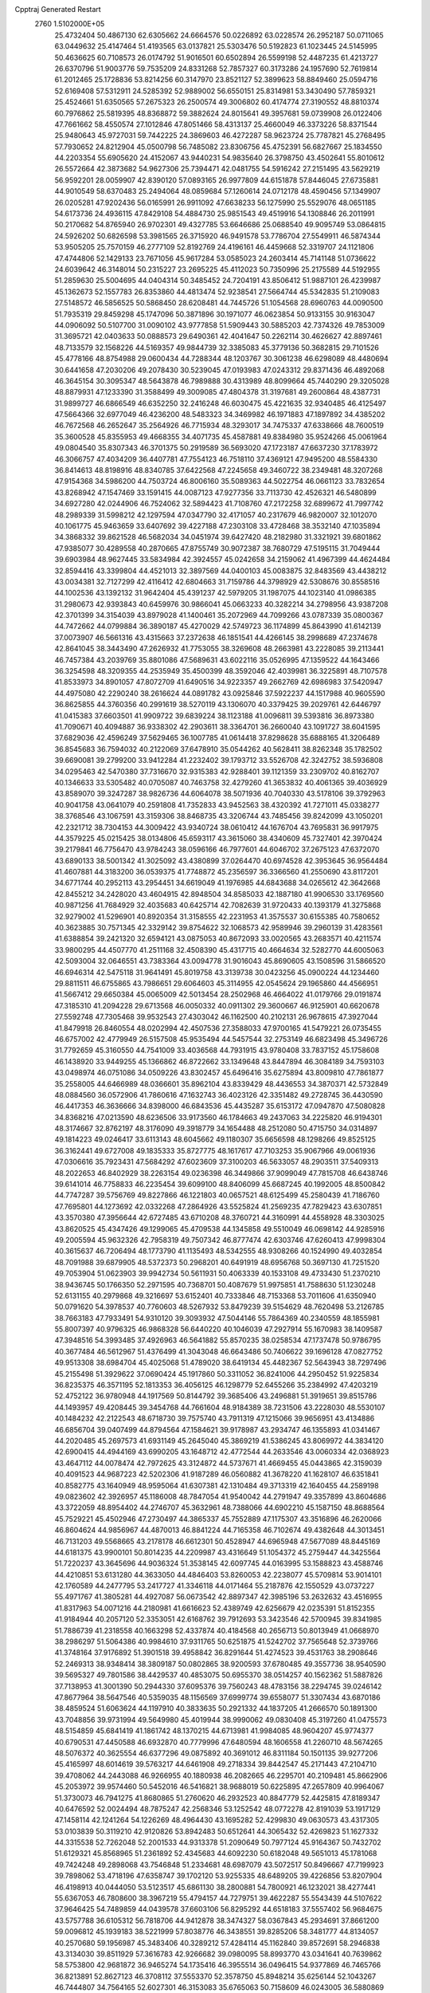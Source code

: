 Cpptraj Generated Restart                                                       
 2760  1.5102000E+05
  25.4732404  50.4867130  62.6305662  24.6664576  50.0226892  63.0228574
  26.2952187  50.0711065  63.0449632  25.4147464  51.4193565  63.0137821
  25.5303476  50.5192823  61.1023445  24.5145995  50.4636625  60.7108573
  26.0174792  51.9016501  60.6502894  26.5599198  52.4487235  61.4213727
  26.6370796  51.9003776  59.7535209  24.8331268  52.7857327  60.3173286
  24.1957690  52.7619814  61.2012465  25.1728836  53.8214256  60.3147970
  23.8521127  52.3899623  58.8849460  25.0594716  52.6169408  57.5312911
  24.5285392  52.9889002  56.6550151  25.8314981  53.3430490  57.7859321
  25.4524661  51.6350565  57.2675323  26.2500574  49.3006802  60.4174774
  27.3190552  48.8810374  60.7976862  25.5819395  48.8368872  59.3882624
  24.8015641  49.3957681  59.0739908  26.0122406  47.7661662  58.4550574
  27.1012846  47.8051466  58.4313137  25.4660049  46.3373226  58.8371544
  25.9480643  45.9727031  59.7442225  24.3869603  46.4272287  58.9623724
  25.7787821  45.2768495  57.7930652  24.8212904  45.0500798  56.7485082
  23.8306756  45.4752391  56.6827667  25.1834550  44.2203354  55.6905620
  24.4152067  43.9440231  54.9835640  26.3798750  43.4502641  55.8010612
  26.5572664  42.3873682  54.9627306  25.7394471  42.0481755  54.5916242
  27.2151495  43.5629219  56.9592201  28.0059907  42.8390120  57.0893165
  26.9977809  44.6151878  57.8446045  27.6735881  44.9010549  58.6370483
  25.2494064  48.0859684  57.1260614  24.0712178  48.4590456  57.1349907
  26.0205281  47.9202436  56.0165991  26.9911092  47.6638233  56.1275990
  25.5529076  48.0651185  54.6173736  24.4936115  47.8429108  54.4884730
  25.9851543  49.4519916  54.1308846  26.2011991  50.2170682  54.8765940
  26.9702301  49.4327785  53.6646686  25.0688540  49.9095749  53.0864815
  24.5926202  50.6826598  53.3981565  26.3715920  46.9491578  53.7786704
  27.5549911  46.5874344  53.9505205  25.7570159  46.2777109  52.8192769
  24.4196161  46.4459668  52.3319707  24.1121806  47.4744806  52.1429133
  23.7671056  45.9617284  53.0585023  24.2603414  45.7141148  51.0736622
  24.6039642  46.3148014  50.2315227  23.2695225  45.4112023  50.7350996
  25.2175589  44.5192955  51.2859630  25.5004695  44.0404314  50.3485452
  24.7204191  43.8506412  51.9887101  26.4239987  45.1362673  52.1557783
  26.8353860  44.4813474  52.9238541  27.5664744  45.5342835  51.2109083
  27.5148572  46.5856525  50.5868450  28.6208481  44.7445726  51.1054568
  28.6960763  44.0090500  51.7935319  29.8459298  45.1747096  50.3871896
  30.1971077  46.0623854  50.9133155  30.9163047  44.0906092  50.5107700
  31.0090102  43.9777858  51.5909443  30.5885203  42.7374326  49.7853009
  31.3695721  42.0403633  50.0888573  29.6490361  42.4041647  50.2262114
  30.4626627  42.8897461  48.7133579  32.1568226  44.5169357  49.9844739
  32.3385083  45.3779136  50.3682815  29.7101526  45.4778166  48.8754988
  29.0600434  44.7288344  48.1203767  30.3061238  46.6298089  48.4480694
  30.6441658  47.2030206  49.2078430  30.5239045  47.0193983  47.0243312
  29.8371436  46.4892068  46.3645154  30.3095347  48.5643878  46.7989888
  30.4313989  48.8099664  45.7440290  29.3205028  48.8879931  47.1233390
  31.3588499  49.3009085  47.4804378  31.3197681  49.2600864  48.4387731
  31.9899727  46.6866549  46.6352250  32.2416248  46.6030475  45.4221635
  32.9340485  46.4125497  47.5664366  32.6977049  46.4236200  48.5483323
  34.3469982  46.1971883  47.1897892  34.4385202  46.7672568  46.2652647
  35.2564926  46.7715934  48.3293017  34.7475337  47.6338666  48.7600519
  35.3600528  45.8355953  49.4668355  34.4071735  45.4587881  49.8384980
  35.9524266  45.0061964  49.0804540  35.8307343  46.3701375  50.2919589
  36.5693020  47.1723187  47.6637230  37.1783972  46.3066757  47.4034209
  36.4407781  47.7554123  46.7518110  37.4369121  47.9495200  48.5584330
  36.8414613  48.8198916  48.8340785  37.6422568  47.2245658  49.3460722
  38.2349481  48.3207268  47.9154368  34.5986200  44.7503724  46.8006160
  35.5089363  44.5022754  46.0661123  33.7832654  43.8268942  47.1547469
  33.1591415  44.0087123  47.9277356  33.7113730  42.4526321  46.5480899
  34.6927280  42.0244906  46.7524062  32.5894423  41.7108760  47.2172258
  32.6899672  41.7997742  48.2989339  31.5998212  42.1297594  47.0347790
  32.4171057  40.2317679  46.9820007  32.1012070  40.1061775  45.9463659
  33.6407692  39.4227188  47.2303108  33.4728468  38.3532140  47.1035894
  34.3868332  39.8621528  46.5682034  34.0451974  39.6427420  48.2182980
  31.3321921  39.6801862  47.9385077  30.4289558  40.2870665  47.8755749
  30.9072387  38.7680729  47.5195115  31.7049444  39.6903984  48.9627445
  33.5834984  42.3924557  45.0242658  34.2159062  41.4967399  44.4624484
  32.8594416  43.3399804  44.4521013  32.3897569  44.0400103  45.0083875
  32.8483569  43.4438212  43.0034381  32.7127299  42.4116412  42.6804663
  31.7159786  44.3798929  42.5308676  30.8558516  44.1002536  43.1392132
  31.9642404  45.4391237  42.5979205  31.1987075  44.1023140  41.0986385
  31.2980673  42.9393843  40.6459976  30.9866041  45.0663233  40.3282214
  34.2798956  43.9387208  42.3701399  34.3154039  43.8979028  41.1400461
  35.2072969  44.7099266  43.0787339  35.0800367  44.7472662  44.0799884
  36.3890187  45.4270029  42.5749723  36.1174899  45.8643990  41.6142139
  37.0073907  46.5661316  43.4315663  37.2372638  46.1851541  44.4266145
  38.2998689  47.2374678  42.8641045  38.3443490  47.2626932  41.7753055
  38.3269608  48.2663981  43.2228085  39.2113441  46.7457384  43.2039769
  35.8801086  47.5689631  43.6022116  35.0526995  47.1359522  44.1643466
  36.3254598  48.3209355  44.2535949  35.4500399  48.3592046  42.4039981
  36.3225891  48.7107578  41.8533973  34.8901057  47.8072709  41.6490516
  34.9223357  49.2662769  42.6986983  37.5420947  44.4975080  42.2290240
  38.2616624  44.0891782  43.0925846  37.5922237  44.1517988  40.9605590
  36.8625855  44.3760356  40.2991619  38.5270119  43.1306070  40.3379425
  39.2029761  42.6446797  41.0415383  37.6603501  41.9909722  39.6839224
  38.1123188  41.0096811  39.5393816  36.8973380  41.7090671  40.4094887
  36.9338302  42.2903611  38.3364701  36.2660040  43.1091727  38.6041595
  37.6829036  42.4596249  37.5629465  36.1007785  41.0614418  37.8298628
  35.6888165  41.3206489  36.8545683  36.7594032  40.2122069  37.6478910
  35.0544262  40.5628411  38.8262348  35.1782502  39.6690081  39.2799200
  33.9412284  41.2232402  39.1793712  33.5526708  42.3242752  38.5936808
  34.0295463  42.5470380  37.7316670  32.9315383  42.9288401  39.1121359
  33.2309702  40.8162707  40.1346633  33.5305482  40.0705087  40.7463758
  32.4279260  41.3653832  40.4061365  39.4036929  43.8589070  39.3247287
  38.9826736  44.6064078  38.5071936  40.7040330  43.5178106  39.3792963
  40.9041758  43.0641079  40.2591808  41.7352833  43.9452563  38.4320392
  41.7271011  45.0338277  38.3768546  43.1067591  43.3159306  38.8468735
  43.3206744  43.7485456  39.8242099  43.1050201  42.2321712  38.7304153
  44.3009422  43.9340724  38.0610412  44.1676704  43.7695831  36.9917975
  44.3579225  45.0215425  38.0134806  45.6593117  43.3615060  38.4340609
  45.7327401  42.3970424  39.2179841  46.7756470  43.9784243  38.0596166
  46.7977601  44.6046702  37.2675123  47.6372070  43.6890133  38.5001342
  41.3025092  43.4380899  37.0264470  40.6974528  42.3953645  36.9564484
  41.4607881  44.3183200  36.0539375  41.7748872  45.2356597  36.3366560
  41.2550690  43.8117201  34.6771744  40.2952113  43.2954451  34.6619049
  41.1976985  44.6843688  34.0265612  42.3642668  42.8455212  34.2428020
  43.4604915  42.8948504  34.8585033  42.1887180  41.9906530  33.1769560
  40.9871256  41.7684929  32.4035683  40.6425714  42.7082639  31.9720433
  40.1393179  41.3275868  32.9279002  41.5296901  40.8920354  31.3158555
  42.2231953  41.3575537  30.6155385  40.7580652  40.3623885  30.7571345
  42.3329142  39.8754622  32.1068573  42.9589946  39.2960139  31.4283561
  41.6388854  39.2421320  32.6594121  43.0875053  40.8672093  33.0020565
  43.2683571  40.4211574  33.9800295  44.4507770  41.2511168  32.4508390
  45.4317715  40.4664634  32.5282770  44.6005063  42.5093004  32.0646551
  43.7383364  43.0094778  31.9016043  45.8690605  43.1508596  31.5866520
  46.6946314  42.5475118  31.9641491  45.8019758  43.3139738  30.0423256
  45.0900224  44.1234460  29.8811511  46.6755865  43.7986651  29.6064603
  45.3114955  42.0545624  29.1965860  44.4566951  41.5667412  29.6650384
  45.0065009  42.5013454  28.2502968  46.4664022  41.0179766  29.0191874
  47.3185310  41.2094228  29.6713568  46.0050332  40.0911302  29.3600667
  46.9125901  40.6620678  27.5592748  47.7305468  39.9532543  27.4303042
  46.1162500  40.2102131  26.9678615  47.3927044  41.8479918  26.8460554
  48.0202994  42.4507536  27.3588033  47.9700165  41.5479221  26.0735455
  46.6757002  42.4779949  26.5157508  45.9535494  44.5457544  32.2753149
  46.6823498  45.3496726  31.7792659  45.3160550  44.7541009  33.4036568
  44.7931915  43.9780408  33.7837152  45.1758608  46.1438920  33.9449255
  45.1366862  46.8722662  33.1349648  43.8447894  46.3084189  34.7593103
  43.0498974  46.0751086  34.0509226  43.8302457  45.6496416  35.6275894
  43.8009810  47.7861877  35.2558005  44.6466989  48.0366601  35.8962104
  43.8339429  48.4436553  34.3870371  42.5732849  48.0884560  36.0572906
  41.7860616  47.1632743  36.4023126  42.3351482  49.2728745  36.4430590
  46.4417353  46.3636666  34.8398000  46.6843536  45.4435287  35.6153172
  47.0947870  47.5080828  34.8368216  47.0213590  48.6236506  33.9173560
  46.1784663  49.2437063  34.2225820  46.9194301  48.3174667  32.8762197
  48.3176090  49.3918779  34.1654488  48.2512080  50.4715750  34.0314897
  49.1814223  49.0246417  33.6113143  48.6045662  49.1180307  35.6656598
  48.1298266  49.8525125  36.3162441  49.6727008  49.1835333  35.8727775
  48.1617617  47.7103253  35.9067966  49.0061936  47.0306616  35.7923431
  47.5684292  47.6023609  37.3100203  46.5633057  48.2903511  37.5409313
  48.2022653  46.8402929  38.2263154  49.0236398  46.3449866  37.9099049
  47.7815708  46.6438746  39.6141014  46.7758833  46.2235454  39.6099100
  48.8406099  45.6687245  40.1992005  48.8500842  44.7747287  39.5756769
  49.8227866  46.1221803  40.0657521  48.6125499  45.2580439  41.7186760
  47.7695801  44.1273692  42.0332268  47.2864926  43.5525824  41.2569235
  47.7829423  43.6307851  43.3570380  47.3956644  42.6727485  43.6710208
  48.3760721  44.3160991  44.4558928  48.3303025  43.8620525  45.4347426
  49.1299065  45.4709538  44.1345858  49.5510049  46.0698142  44.9285916
  49.2005594  45.9632326  42.7958319  49.7507342  46.8777474  42.6303746
  47.6260413  47.9998304  40.3615637  46.7206494  48.1773790  41.1135493
  48.5342555  48.9308266  40.1524990  49.4032854  48.7091988  39.6879905
  48.5372373  50.2968201  40.6491919  48.6956768  50.3697130  41.7251520
  49.7053904  51.0623903  39.9942734  50.5611931  50.4063339  40.1533108
  49.4733430  51.2370210  38.9436745  50.1766350  52.2971595  40.7368701
  50.4087679  51.9975851  41.7588630  51.1230248  52.6131155  40.2979868
  49.3216697  53.6152401  40.7333846  48.7153368  53.7011606  41.6350940
  50.0791620  54.3978537  40.7760603  48.5267932  53.8479239  39.5154629
  48.7620498  53.2126785  38.7663183  47.7933491  54.9310120  39.3093932
  47.5044146  55.7864369  40.2340559  48.1855981  55.8007397  40.9796325
  46.9868328  56.6440220  40.1046039  47.2927914  55.1670983  38.1409587
  47.3948516  54.3993485  37.4926963  46.5641882  55.8570235  38.0258534
  47.1737478  50.9786795  40.3677484  46.5612967  51.4376499  41.3043048
  46.6643486  50.7406622  39.1696128  47.0827752  49.9513308  38.6984704
  45.4025068  51.4789020  38.6419134  45.4482367  52.5643943  38.7297496
  45.2155498  51.3929622  37.0690424  45.1917860  50.3311052  36.8241006
  44.2950452  51.9225834  36.8235375  46.3571195  52.1813353  36.4056125
  46.1298779  52.6455266  35.2384992  47.4203219  52.4752122  36.9780948
  44.1917569  50.8144792  39.3685406  43.2496881  51.3919651  39.8515786
  44.1493957  49.4208445  39.3454768  44.7661604  48.9184389  38.7231506
  43.2228030  48.5530107  40.1484232  42.2122543  48.6718730  39.7575740
  43.7911319  47.1215066  39.9656951  43.4134886  46.6856704  39.0407499
  44.8794564  47.1584621  39.9178987  43.2934747  46.1355893  41.0341467
  44.2020485  45.2697573  41.6931149  45.2645040  45.3869219  41.5386245
  43.8069972  44.3834120  42.6900415  44.4944169  43.6990205  43.1648712
  42.4772544  44.2633546  43.0060334  42.0368923  43.4647112  44.0078474
  42.7972625  43.3124872  44.5737671  41.4669455  45.0443865  42.3159039
  40.4091523  44.9687223  42.5202306  41.9187289  46.0560882  41.3678220
  41.1628107  46.6351841  40.8582775  43.1640949  48.9595064  41.6307381
  42.1310484  49.3713319  42.1640455  44.2589198  49.0823602  42.3926957
  45.1186008  48.7847054  41.9540042  44.2791947  49.3357899  43.8604686
  43.3722059  48.8954402  44.2746707  45.3632961  48.7388066  44.6902210
  45.1587150  48.8688564  45.7529221  45.4502946  47.2730497  44.3865337
  45.7552889  47.1175307  43.3516896  46.2620066  46.8604624  44.9856967
  44.4870013  46.8841224  44.7165358  46.7102674  49.4382648  44.3013451
  46.7131203  49.5568665  43.2178178  46.6612301  50.4528947  44.6965948
  47.5677089  48.8445169  44.6181375  43.9900101  50.8014235  44.2209987
  43.4316649  51.1054372  45.2759447  44.3425564  51.7220237  43.3645696
  44.9036324  51.3538145  42.6097745  44.0163995  53.1588823  43.4588746
  44.4210851  53.6131280  44.3633050  44.4846403  53.8260053  42.2238077
  45.5709814  53.9014101  42.1760589  44.2477795  53.2417727  41.3346118
  44.0171464  55.2187876  42.1550529  43.0737227  55.4971767  41.3805281
  44.4927087  56.0673542  42.8897347  42.3985196  53.2632632  43.4516955
  41.8317963  54.0071216  44.2180981  41.6616623  52.4389749  42.6256679
  42.0235391  51.8152355  41.9184944  40.2057120  52.3353051  42.6168762
  39.7912693  53.3423546  42.5700945  39.8341985  51.7886739  41.2318558
  40.1663298  52.4337874  40.4184568  40.2656713  50.8013949  41.0668970
  38.2986297  51.5064386  40.9984610  37.9311765  50.6251875  41.5242702
  37.7565648  52.3739766  41.3748164  37.9176892  51.3901518  39.4958842
  36.8291644  51.4274523  39.4531763  38.2908646  52.2469313  38.9348414
  38.3809187  50.0802865  38.9200593  37.6780485  49.3557736  38.9540590
  39.5695327  49.7801586  38.4429537  40.4853075  50.6955370  38.0514257
  40.1562362  51.5887826  37.7138953  41.3001390  50.2944330  37.6095376
  39.7560243  48.4783156  38.2294745  39.0246142  47.8677964  38.5647546
  40.5359035  48.1156569  37.6999774  39.6558077  51.3307434  43.6870186
  38.4859524  51.6063624  44.1197910  40.3833635  50.2921332  44.1837205
  41.2666570  50.1891300  43.7048856  39.9731994  49.5649980  45.4019944
  38.9990062  49.0830408  45.3197260  41.0475573  48.5154859  45.6841419
  41.1861742  48.1370215  44.6713981  41.9984085  48.9604207  45.9774377
  40.6790531  47.4450588  46.6932870  40.7779996  47.6480594  48.1606558
  41.2260710  48.5674265  48.5076372  40.3625554  46.6377296  49.0875892
  40.3691012  46.8311184  50.1501135  39.9277206  45.4165997  48.6014619
  39.5763217  44.6461908  49.2718334  39.8442547  45.2171443  47.2104710
  39.4708062  44.2443088  46.9266955  40.1880938  46.2082665  46.2295701
  40.2109481  45.8662906  45.2053972  39.9574460  50.5452016  46.5416821
  38.9688019  50.6225895  47.2657809  40.9964067  51.3730073  46.7941275
  41.8680865  51.2760620  46.2932523  40.8847779  52.4425815  47.8189347
  40.6476592  52.0024494  48.7875247  42.2568346  53.1252542  48.0772278
  42.8191039  53.1917129  47.1458114  42.1241264  54.1226269  48.4964430
  43.1695282  52.4299830  49.0630573  43.4317305  53.0103839  50.3119210
  42.9120826  53.8942483  50.6512641  44.3065432  52.4269823  51.1627332
  44.3315538  52.7262048  52.2001533  44.9313378  51.2090649  50.7977124
  45.9164367  50.7432702  51.6129321  45.8568965  51.2361892  52.4345683
  44.6092230  50.6182048  49.5651013  45.1781068  49.7424248  49.2898068
  43.7546848  51.2334681  48.6987079  43.5072517  50.8496667  47.7199923
  39.7898062  53.4718196  47.6358747  39.1702120  53.9255335  48.6489205
  39.4226856  53.8207904  46.4198913  40.0444050  53.5123517  45.6861130
  38.2800881  54.7800921  46.1232021  38.4277441  55.6367053  46.7808600
  38.3967219  55.4794157  44.7279751  39.4622287  55.5543439  44.5107622
  37.9646425  54.7489859  44.0439578  37.6603106  56.8295292  44.6518183
  37.5557402  56.9684675  43.5757788  36.6105312  56.7818706  44.9412878
  38.3474327  58.0367843  45.2934691  37.8661200  59.0096812  45.1939183
  38.5221999  57.8038776  46.3438551  39.8285206  58.3481777  44.8134057
  40.2570680  59.1956987  45.3483406  40.3289212  57.4284114  45.1162840
  39.8572691  58.2946838  43.3134030  39.8511929  57.3616783  42.9266682
  39.0980095  58.8993770  43.0341641  40.7639862  58.5753800  42.9681872
  36.9465274  54.1735416  46.3955514  36.0496415  54.9377869  46.7465766
  36.8213891  52.8627123  46.3708112  37.5553370  52.3578750  45.8948214
  35.6256144  52.1043267  46.7444807  34.7564165  52.6027301  46.3153083
  35.6765063  50.7158609  46.0243005  36.5880869  50.2021591  46.3296459
  34.4808080  49.8936570  46.3623796  34.6310169  49.4300937  47.3373861
  33.4904406  50.3477256  46.3954783  34.4609727  49.0165308  45.7155751
  35.7747070  50.9145624  44.6192604  36.6777669  51.1414305  44.3855641
  35.6624585  51.9313612  48.2524986  34.6615035  52.0408128  48.9344652
  36.8249800  51.5052256  48.7568308  37.6181514  51.3541301  48.1500777
  37.0524209  51.2804129  50.2011552  36.4059969  50.4460282  50.4732547
  38.5237586  50.9590270  50.5104888  38.8912659  50.2371228  49.7811790
  39.1466092  51.8518915  50.4560647  38.8538064  50.3719581  51.9500998
  38.4306281  50.9831686  52.7472459  38.3869867  48.9063078  52.0695128
  38.7932728  48.2887049  51.2685105  38.7571083  48.5292395  53.0228912
  37.3096902  48.8243806  51.9252212  40.3671662  50.3796299  52.1182425
  40.4947294  49.8777868  53.0774009  40.8364957  49.8375251  51.2972964
  40.6417257  51.4340663  52.1479221  36.6532362  52.5345672  51.0040916
  36.1147455  52.4064720  52.1443150  36.9393652  53.7261480  50.4261965
  37.4111248  53.8498543  49.5417534  36.5333057  54.9910746  51.1930939
  36.8420253  54.8804587  52.2325920  37.3296106  56.2179706  50.7521667
  37.2357269  56.8908705  51.6045114  38.3773971  55.9565822  50.6040775
  36.7937087  56.9355340  49.4962864  36.8822048  56.2914762  48.6213818
  35.7270588  57.1466967  49.5722742  37.4922563  58.3022457  49.2760946
  37.4237487  58.9029641  50.1830383  38.5352143  58.2421353  48.9650876
  36.7260182  59.1224977  48.2961812  36.1683044  58.5791723  47.6528672
  36.7046984  60.4361187  48.0797794  37.3590837  61.1871093  48.8973654
  37.7002825  60.8429494  49.7835030  37.2530710  62.1898702  48.8396431
  35.9953629  60.9505872  47.1222603  35.2942456  60.3372577  46.7319253
  35.7276005  61.9176991  47.2367381  34.9993699  55.2271167  51.1510632
  34.4788740  56.0016675  51.9949650  34.3492635  54.8270546  50.1457733
  34.8949062  54.2587625  49.5137780  32.9096201  54.9054502  49.9643920
  32.5193001  55.8036248  50.4429656  32.5951676  55.0191048  48.4847400
  32.8469043  54.0914006  47.9708284  31.5101284  55.0918819  48.4106068
  33.1199901  55.8660067  48.0426784  32.1199065  53.8019321  50.7404459
  31.0298095  54.1361836  51.2459473  32.7012135  52.6042327  50.9712625
  33.6166772  52.4642121  50.5682453  32.2160302  51.4293937  51.7306021
  31.2396387  51.1749734  51.3182553  33.1266120  50.1943007  51.7175820
  34.1140612  50.5473265  52.0149331  32.7431236  49.5284605  52.4906884
  33.3166719  49.3864644  50.3532677  33.1747043  49.9897940  49.4566415
  34.3477825  49.0412824  50.2773687  32.3130638  48.3074835  50.2151282
  32.5963408  47.0637749  50.4472310  31.1183656  48.6163865  50.1938361
  32.1368183  52.0318515  53.2138164  32.9849128  52.8924558  53.6046977
  31.1708687  51.5943320  53.9950312  30.5624512  50.8704333  53.6402089
  30.9190493  52.0622274  55.4076268  31.6083467  52.8444625  55.7255534
  29.5900644  52.8078698  55.5883594  28.7309125  52.1485360  55.4649195
  29.5980857  53.1818013  56.6121810  29.3258498  53.9226774  54.6054908
  29.5903424  53.5884690  53.6022718  28.2616590  54.1450997  54.6838039
  30.2389302  55.1466985  54.7592879  30.2121517  55.9149808  55.7030407
  30.9886501  55.4620695  53.7524079  31.1672802  54.6995296  53.1146564
  31.6592200  56.2168360  53.7800405  31.0273780  50.9254526  56.4427750
  30.2291815  49.9931730  56.4192246  32.0699701  50.9130627  57.2873141
  32.7643995  51.6464572  57.2878584  32.4177897  49.8246290  58.2097148
  31.5374135  49.5677840  58.7988399  32.9525924  48.6227568  57.4738248
  32.1350886  48.1190217  56.9580400  33.7543190  48.9360154  56.8050921
  33.4406738  47.8698141  58.0926654  33.4730910  50.4416032  59.1603355
  34.2779921  51.2458741  58.6358880  33.4369976  49.9010384  60.3894614
  32.7216111  49.2105303  60.5670026  34.6179094  50.1106633  61.3164962
  34.5558329  51.1809248  61.5134397  34.4035634  49.2988782  62.6054423
  34.5828987  48.2439339  62.3980024  35.1964467  49.5857607  63.2961955
  33.1407121  49.4950957  63.2119062  32.6935636  48.6498719  63.2970823
  35.9218109  49.7641498  60.6473446  36.0740047  49.0462833  59.6085800
  36.9644372  50.2888974  61.1881358  36.8946932  50.7495510  62.0842575
  38.2392564  50.3652848  60.4437438  38.0185833  50.5671349  59.3955705
  39.0322273  51.5385911  61.0900262  38.2958031  52.3021983  61.3403924
  39.3985451  51.1817029  62.0526006  40.2539167  51.9629597  60.1940846
  40.9115627  52.6486122  60.7283901  40.8700078  51.0935260  59.9646990
  39.8066757  52.7004551  58.9359394  38.6548060  53.0323422  58.7353826
  40.7262629  53.2033066  58.1929108  41.6657486  52.8325732  58.1980438
  40.5181861  54.0425249  57.6708795  39.1071017  49.0926698  60.4391569
  39.8514945  48.8906190  59.4720587  38.9062758  48.1907317  61.3894947
  38.2821381  48.4826254  62.1279731  39.5070656  46.8863155  61.4390534
  40.5790202  47.0816175  61.4095500  39.2868961  46.1995767  62.8016639
  39.7738777  45.2255880  62.7537578  39.9412981  46.7081497  63.5096269
  37.8166363  46.1235991  63.3739566  37.2214666  46.1069346  62.4609411
  37.7346259  45.1716333  63.8984901  37.4668100  47.3223978  64.1892573
  38.1063987  48.3540384  64.1193075  36.4201521  47.2560953  64.9053500
  39.0719418  46.0136941  60.3178228  39.8314099  45.1649510  59.7423935
  37.8272707  46.2778345  59.7882872  37.2878603  47.0108300  60.2262985
  37.1496812  45.5954521  58.6259237  37.1893871  44.5061957  58.6325613
  35.6678429  45.9805217  58.6212506  35.5517482  47.0165287  58.3029384
  34.9472760  45.0435515  57.6234412  34.8958695  44.0175200  57.9877452
  33.8992675  45.3144302  57.4953674  35.4076269  45.1399323  56.6401349
  34.9698749  45.8309769  59.9774120  35.1103236  44.8320379  60.3903270
  35.3909069  46.5839901  60.6435975  33.8923410  45.9862625  60.0313931
  37.8864861  46.1673969  57.3554756  38.1630337  45.3731766  56.4276095
  38.2803877  47.4398619  57.3271265  37.9152207  48.0963774  58.0022194
  38.7996401  48.0507316  56.0552617  38.1076766  47.7025352  55.2884203
  38.7382258  49.6022883  56.1517381  39.3864925  49.9362988  56.9618548
  38.9821256  50.1068204  55.2168263  37.3732377  50.2326423  56.4447941
  37.1313241  49.8972010  57.4532876  37.5066581  51.3099831  56.5429556
  36.3147452  49.8155953  55.3922383  36.6796077  49.6137327  54.3851500
  35.9669991  48.8275269  55.6937433  35.0834388  50.8743366  55.2590745
  34.3943105  50.4314327  54.5400201  34.6780066  50.7905052  56.2673884
  35.4742124  52.2453413  54.8958364  36.0342050  52.2522050  54.0553239
  34.6100538  52.7303029  54.7005305  35.9218538  52.7709835  55.6330052
  40.2650362  47.5825104  55.9002056  40.6534873  47.1021967  54.8252359
  40.9669796  47.5203081  57.0309574  40.5065026  47.8266130  57.8760836
  42.3541935  46.9637621  57.1156919  43.0095623  47.4312167  56.3807886
  42.8845037  47.2887268  58.5027882  42.2071401  46.8806096  59.2529349
  43.7860170  46.6935455  58.6481600  43.3323881  48.7667671  58.7203397
  43.4775927  49.5167832  57.7487188  43.5596483  49.1922103  59.9260639
  43.8535060  50.1474471  60.0719071  43.1562648  48.6850167  60.7007540
  42.4244596  45.4987884  56.7199850  43.4947459  45.0798068  56.2810335
  41.3500480  44.7814339  57.0208001  40.5312822  45.2435504  57.3898136
  41.2794028  43.3501598  56.6657052  42.2190316  42.8181367  56.8145314
  40.1803096  42.6501247  57.4686626  40.5655777  42.6646811  58.4882002
  39.3446529  43.3478257  57.5233550  39.6600154  41.3485412  56.8933497
  40.4817693  40.2641607  56.8395486  41.4516288  40.2862993  57.3141878
  39.7550236  39.2592362  56.2015601  40.1820225  38.3894957  55.9163874
  38.4881051  39.6841456  55.8346036  37.4191001  39.0663949  55.1170463
  37.4690683  38.1053493  54.6268381  36.1916801  39.7825532  54.9193276
  35.3407951  39.2644905  54.5021755  36.1371393  41.1078147  55.3379160
  35.1989454  41.6331167  55.2366737  37.1695161  41.7681149  56.0528310
  37.0355264  42.7916665  56.3703035  38.3841069  41.0520256  56.3150697
  41.0752219  43.1470412  55.1870233  41.7004953  42.2639946  54.6158987
  40.2748805  43.9352954  54.5540606  39.6458032  44.5723314  55.0215506
  40.0607193  43.7698841  53.1025058  39.8396663  42.7121227  52.9597439
  38.9613089  44.6278448  52.5374467  39.1388764  45.7010587  52.6065967
  38.8256676  44.4128638  51.4774993  37.6571769  44.1264863  53.1624651
  37.5474672  43.0955699  52.8259011  37.8199176  44.1432157  54.2401179
  36.1783960  45.1073361  52.9978759  34.9369251  43.9413708  53.6353371
  33.9080264  44.2307309  53.4214746  35.0604311  42.9396975  53.2236371
  35.0519372  43.6601290  54.6821292  41.4089476  44.0520222  52.4132989
  41.7801412  43.4420385  51.4274116  42.0500612  45.1156946  52.9852063
  41.6178867  45.7487682  53.6428864  43.2325141  45.6031613  52.2741606
  42.9779690  45.6200939  51.2144339  43.7542467  46.9906909  52.6997943
  44.8017181  47.0697201  52.4088338  43.1108296  48.0734137  51.8661800
  43.4677545  47.8065226  50.8714571  42.0214715  48.1016732  51.8907195
  43.5099976  49.0528049  52.1299278  43.7685475  47.3505521  54.0480929
  44.5127467  46.8707980  54.4190426  44.3761130  44.6004771  52.3436541
  45.1033272  44.4328166  51.3511194  44.5966966  43.8210891  53.4114596
  44.1961882  44.1239586  54.2877951  45.4115011  42.6765336  53.5080440
  46.4263705  42.9433603  53.2131808  45.4922049  42.1921415  54.9925396
  44.5272315  42.0082617  55.4648909  45.9460757  41.2033902  55.0594134
  46.3815727  43.2099372  55.8109859  45.8426223  44.1507116  55.9231289
  46.5345911  42.7123284  56.7686238  47.7667046  43.5156282  55.2026257
  48.4201116  42.5152368  54.8011618  48.1921020  44.6800484  54.9430578
  44.9963123  41.4056683  52.7065627  45.9350606  40.6294843  52.3687219
  43.7143180  41.1231687  52.5168287  43.0032409  41.7209316  52.9132488
  43.3140871  39.8155547  52.0030884  44.1934097  39.2110984  51.7805478
  42.4659280  39.0454155  53.0311106  42.1150090  38.0938637  52.6317298
  43.3052126  38.8480568  54.3104871  43.1822216  39.6541292  55.0338326
  43.0590167  37.8575415  54.6930672  44.3760198  38.7634983  54.1252259
  41.3264648  39.8186545  53.4521608  41.6474994  40.4463762  54.1036993
  42.5477371  39.8870385  50.6504853  43.1338204  39.5159825  49.6197767
  41.3678269  40.4833447  50.6431015  40.8801609  40.6232686  51.5164303
  40.5059914  40.5455788  49.4150054  40.5061302  39.5585127  48.9526158
  39.0672085  40.8786739  49.7893620  38.5614147  40.0908097  50.3475221
  38.9886578  41.8375370  50.3017308  38.1450149  41.0657389  48.5762352
  38.6762136  41.4671539  47.7132207  37.4026849  39.7678000  48.1427705
  36.5373095  39.5124610  48.7543476  37.1611486  39.9287294  47.0921222
  38.1739179  38.9993362  48.0901587  37.1214356  42.1463370  48.9434956
  36.4582691  42.2423130  48.0837852  36.4327733  41.8236969  49.7243592
  37.5699360  43.0972427  49.2311163  41.1374113  41.4062789  48.3188296
  40.9690096  41.0955902  47.1245047  42.0018659  42.4111097  48.6114732
  42.1827311  42.5798281  49.5907187  42.7868582  43.1620173  47.6318897
  42.1266263  43.7013352  46.9526752  43.5923466  44.1703618  48.3901726
  42.8524251  44.7159328  48.9758080  44.3184678  43.5780673  48.9469807
  44.3562063  45.2514470  47.5930003  43.7645433  45.4999714  46.7119334
  44.5003647  46.5797698  48.4396622  43.5822600  47.1520766  48.5725296
  44.8867962  46.4624217  49.4520853  45.0690382  47.3692705  47.9483384
  45.8495238  44.9812216  47.3757965  46.3810481  44.9349399  48.3262858
  45.9328497  44.0344369  46.8421704  46.3133125  45.7559515  46.7652282
  43.6491835  42.2103969  46.7987035  44.0936286  42.6000850  45.7367604
  43.9522944  41.0158406  47.3035986  43.6603848  40.8502770  48.2562148
  44.7827365  39.9856592  46.6365265  45.2383844  40.4732456  45.7746964
  45.8448326  39.4149867  47.5888224  45.2193573  38.9650890  48.3598429
  46.7817301  38.4049569  47.0906194  46.2064483  37.4996843  46.8966328
  47.2669385  38.7807308  46.1898050  47.5962800  38.1197380  47.7563932
  46.7850384  40.5337340  48.0720925  46.2399537  41.2136007  48.7269004
  47.5865721  40.1106711  48.6776196  47.1049713  41.1386616  47.2236789
  44.0005472  38.8254719  45.9696773  44.4872194  38.3439641  44.9362727
  42.7832755  38.5542017  46.4173181  42.4866832  39.1798361  47.1526510
  41.8625003  37.6087726  45.7804734  42.4070007  36.7459377  45.3968872
  40.6839089  37.2117575  46.6846528  40.1102740  38.1251153  46.8422002
  39.9846641  36.5387604  46.1884354  41.2520255  36.5275410  47.9809827
  41.9161636  37.1914228  48.5344098  40.4366032  36.3513485  48.6825129
  41.9064355  35.1437664  47.6908285  43.1503357  34.9688871  47.6354101
  41.1337423  34.0754844  47.5804415  40.1368501  34.0757361  47.4182487
  41.6188154  33.2018070  47.4338402  41.2381639  38.3376077  44.5455900
  41.0162584  37.6199866  43.5592090  41.1122708  39.6619489  44.6333188
  41.2394055  40.2303112  45.4584861  40.6088317  40.3890040  43.4388280
  40.0546777  39.7117821  42.7889174  39.6007362  41.4458520  43.9735584
  39.9590617  41.9271780  44.8835206  39.6318708  42.2691268  43.2598713
  38.1404346  40.9474976  44.2197928  37.6980011  39.7625351  44.3466176
  37.2083479  41.8320904  44.3257945  36.2648644  41.6160619  44.6143607
  37.3666528  42.7897507  44.0466430  41.7373969  40.9802934  42.4778360
  41.3879177  41.6642862  41.4618043  43.0009883  40.5986887  42.8060451
  43.2495382  40.0563616  43.6210323  44.0654562  40.6733532  41.7777597
  44.0825767  41.6641498  41.3237415  45.3789125  40.4778238  42.5207025
  45.5406399  41.3893661  43.0960554  45.4522773  39.5648934  43.1116980
  46.2053119  40.4623791  41.8101219  43.8759118  39.5956037  40.7252805
  43.3501431  38.5497039  41.0025135  44.3039959  39.8758050  39.5229999
  44.7381525  40.7667322  39.3284317  44.1831181  38.9367198  38.3852983
  43.1574177  38.5702759  38.4272208  44.3411734  39.7302595  37.0016563
  43.9945334  39.0598021  36.2152546  43.7279434  40.6309230  37.0310597
  45.7981089  40.2021173  36.6297495  46.7752418  39.6021221  37.0158913
  45.8610944  41.3502961  36.0038152  46.7728851  41.6329501  35.6738846
  44.9915614  41.8545795  35.9052576  45.0478360  37.6753706  38.5954019
  46.0631739  37.8152474  39.2388363  44.7548073  36.4985718  37.9382484
  43.4111404  36.2312818  37.3313863  43.2957203  36.6003244  36.3122758
  42.6518183  36.6743705  37.9757482  43.3485651  34.6994221  37.3111351
  42.7575341  34.3387839  36.4692782  43.0261127  34.3388205  38.2879108
  44.8433930  34.3642812  37.2204308  45.1643516  34.5089188  36.1888468
  44.9647325  33.3057530  37.4504232  45.5772714  35.3332514  38.1692137
  45.5425673  34.9416670  39.1858555  47.1046837  35.3488578  37.9045217
  47.8546410  34.6848401  38.6063767  47.5172082  36.1771353  36.9471321
  46.8551339  36.7432653  36.4360017  48.9116863  36.4657322  36.7196466
  49.5177447  35.5662011  36.6117718  48.9631109  37.1038800  35.3159021
  48.3087488  37.9648099  35.1791180  49.9914882  37.4440355  35.1941036
  48.5460440  36.1399533  34.2325871  49.4258169  35.3985320  33.7573483
  47.3410091  36.1815221  33.8604955  49.5121562  37.2498881  37.8671907
  50.5669688  36.7632613  38.2138648  48.9861426  38.3887686  38.2924214
  48.1115817  38.7064684  37.8995983  49.4621942  39.0867074  39.4808339
  50.4867510  39.4107740  39.2981748  48.6447894  40.3727251  39.6951856
  47.5940136  40.1378965  39.5254007  48.8335949  40.7712981  40.6919765
  49.1929648  41.5616045  38.4366698  48.3504836  41.1062344  37.5051336
  49.4024402  38.1948562  40.6986928  50.3198733  38.0754619  41.4328124
  48.2496642  37.5035271  40.8921816  47.4884862  37.4759860  40.2288946
  48.0851127  36.5950347  42.1018779  48.1464536  37.2292934  42.9862160
  46.7100309  35.8820260  42.1450878  45.9436528  36.6372378  42.3195020
  46.4790546  35.4817636  41.1578999  46.5736240  34.7773147  43.2298957
  45.7389034  34.1254682  42.9721406  47.4295441  34.1078179  43.1445994
  46.4539292  35.2818279  44.7009350  46.9309360  34.5669986  45.3714454
  46.8806111  36.2846068  44.6790924  44.9668549  35.3048940  45.2141715
  44.9659742  35.5602694  46.2738332  44.3557571  35.9884923  44.6248050
  44.2697547  34.0145994  45.0507512  44.9403965  33.2902854  44.8369548
  43.8042776  33.7114413  45.8942760  43.5925188  34.0853653  44.3047992
  49.2400027  35.5666507  42.2095087  49.6826337  35.2335750  43.3082994
  49.7383270  35.1568884  41.0253225  49.3290531  35.4894189  40.1639170
  50.7893085  34.1376787  40.8943009  50.3312273  33.3208929  41.4520845
  51.1294294  33.7508703  39.4540666  51.4649713  34.6171130  38.8838546
  52.1826834  32.7754050  39.3867319  51.8932108  31.9718929  40.0639870
  52.4318787  32.4981519  38.3624603  53.1705384  33.0534758  39.7540510
  50.0532527  33.1254053  38.7793787  49.5565181  33.8697877  38.4318880
  52.0195995  34.5913263  41.6684003  52.6283940  33.8456583  42.4140657
  52.4265462  35.8366764  41.4786189  51.7318348  36.5301529  41.2407822
  53.6550180  36.2705194  42.2025602  54.3678393  35.4459641  42.2126772
  54.3861068  37.3850245  41.4447686  54.5676792  37.0421699  40.4261476
  53.6765879  38.7493005  41.4311382  52.7865940  38.6251363  40.8142177
  53.4154210  39.1950076  42.3909492  54.2201942  39.5188838  40.8831006
  55.8670455  37.7076930  41.8800533  56.2024978  38.6654765  41.4822814
  55.9774564  37.7092203  42.9644475  56.8240975  36.5560079  41.4122832
  56.3796580  35.6043235  41.7036199  56.8158188  36.4457079  40.3279093
  57.7669258  36.7310257  41.9304951  53.3062142  36.7123275  43.6368170
  54.1281565  36.6485952  44.5409354  52.0069782  36.8886292  43.9238154
  51.2975554  36.6329919  43.2519011  51.6114841  37.5160724  45.2281278
  52.4036207  38.1788316  45.5765096  50.3915782  38.3532964  45.0561705
  49.5876673  37.7311614  44.6627556  50.0755568  38.6973161  46.0410014
  50.6351726  39.6180571  44.1811915  51.2254340  39.3402243  43.3079724
  49.2772742  40.1903352  43.7497089  48.7095128  40.4021430  44.6557347
  49.5043774  41.0786257  43.1602480  48.7164819  39.5319483  43.0862766
  51.3344296  40.7045875  45.0188670  50.6756735  41.0419979  45.8190525
  52.2317578  40.2582666  45.4474692  51.6693921  41.5265163  44.3861535
  51.4356119  36.5717632  46.3807498  51.6584632  36.9363993  47.5592491
  51.1187700  35.3131310  46.0216306  51.1103654  35.1372414  45.0270994
  50.6027567  34.3466188  46.9461784  49.8557080  34.7559736  47.6262129
  49.8487495  33.2589177  46.1653860  49.3999824  32.5893343  46.8991237
  49.0172344  33.7174495  45.6301932  50.6790931  32.5116957  45.1102886
  51.2947804  33.1478517  44.4744153  51.4908131  32.0428866  45.6665518
  49.9875910  31.3974789  44.3084595  49.0560677  31.7740610  43.8859075
  50.5922684  31.0305137  43.4791155  49.4867909  30.1900936  45.1179117
  48.7425074  30.5120487  45.8462570  48.9837070  29.5412695  44.4009438
  50.5597618  29.4196504  45.7522560  50.3581171  28.4373727  45.8729615
  51.3433245  29.3805238  45.1161682  50.8425310  29.7906115  46.6480964
  51.7256417  33.6970934  47.8611010  51.4175865  33.1603012  48.9124848
  53.0188632  33.8288771  47.4103054  53.0987899  34.2699827  46.5052427
  54.1558514  33.1977117  48.0693907  53.9630251  32.8877870  49.0964568
  54.5543337  31.8846835  47.3384727  55.4846642  31.4078512  47.6470528
  53.6618061  31.2713227  47.4620966  54.6620451  32.1266888  46.2811467
  55.4021112  34.1765516  48.0975961  56.5388565  33.7685265  47.8599404
  55.1079152  35.4230677  48.3133653  54.1068326  35.5563728  48.3005840
  56.0926684  36.5487785  48.1572448  56.8395557  36.3351551  47.3926374
  55.2938829  37.7480814  47.7283040  54.5614560  37.3751112  47.0123821
  54.7271629  38.0785679  48.5987743  56.0191523  38.9461131  47.1159376
  56.7190131  39.4288120  47.7980657  56.8062392  38.5903570  45.8780087
  57.8314545  38.3511058  46.1604929  56.3466938  37.7272568  45.3963700
  56.8747256  39.3382194  45.0880014  54.9708595  40.0474679  46.6482172
  54.1813955  40.2004507  47.3840461  55.4235414  41.0256547  46.4859529
  54.4377439  39.6989702  45.7636584  56.7104161  36.7905036  49.5534922
  56.9916271  37.9324990  49.9228543  57.1414435  35.7221634  50.2743668
  56.7657621  34.8718852  49.8794105  57.6931221  35.7153990  51.6673924
  57.9118700  34.6844153  51.9454606  58.5587828  36.3777482  51.6619628
  56.8082540  36.2941804  52.7611217  55.6244560  36.4864814  52.5527000
  57.2716968  36.4730469  54.0064455  58.6323874  36.2300621  54.5166409
  59.4123005  36.7743107  53.9840704  58.7788137  35.1517832  54.4536005
  58.5284059  36.5424582  56.0081914  58.4602738  37.6095273  56.2199025
  59.2785435  36.0480493  56.6254131  57.1327043  35.9589000  56.3270598
  56.9330792  36.1732267  57.3769711  57.0921542  34.8856712  56.1409451
  56.3630679  36.5867949  55.1935453  55.5269387  35.9170467  54.9924851
  55.9176862  38.0704844  55.5177781  55.3568390  38.2906849  56.6605957
  56.1063198  39.0414273  54.6755964  56.7050387  38.7934577  53.9009050
  55.9771901  40.4460748  55.0316418  55.0847115  40.6100297  55.6355472
  57.2114523  40.8295898  55.8088619  57.3615384  40.1062304  56.6103113
  58.0320310  40.9876543  55.1090289  57.0523956  41.8029846  56.2728729
  55.6861420  41.3216608  53.8657076  56.2826675  42.3771679  53.6416746
  54.6808028  40.8359629  53.0885235  54.2492900  39.9704341  53.3796535
  54.4657427  41.1745199  51.6757070  55.3255460  41.6112307  51.1676485
  54.1512860  39.9030939  50.9204041  53.7403074  40.2307051  49.9654909
  54.9765382  39.2207299  50.7168385  53.3837366  39.3481100  51.4598119
  53.4072178  42.3687433  51.6337230  52.2578969  42.2391354  51.2152294
  53.8469183  43.4638300  52.1774118  54.7157808  43.3866594  52.6865533
  53.2506253  44.8110442  52.3080520  52.3452599  44.6948833  52.9038041
  54.1605915  45.6896143  53.1636412  53.7441774  46.6949846  53.2263291
  54.1665106  45.1926199  54.5485890  54.4705590  44.1464548  54.5139034
  54.9040509  45.6886557  55.1795284  53.1747877  45.3516379  54.9720262
  55.5043818  45.7704163  52.6939410  55.5359092  46.3590942  51.9362698
  52.9858887  45.5137495  50.9638224  53.6042286  45.2089993  49.9569468
  52.0618595  46.5085042  50.9724179  51.5838130  46.6591152  51.8492804
  51.3284097  47.0837644  49.7856803  50.8316387  46.2435834  49.3004847
  50.3394990  48.2536008  50.1396777  49.7100656  47.8483567  50.9319470
  50.9642811  49.0133057  50.6093651  49.5644531  48.8794077  48.9189737
  50.3419391  49.2027915  48.2268476  48.5061535  47.9509750  48.2487518
  47.7325379  47.7307423  48.9843608  48.0487425  48.4505287  47.3947484
  48.9330437  47.0109641  47.8991172  48.8636992  50.0980476  49.2903259
  49.5731423  50.8755749  49.5735892  48.3182371  50.5200241  48.4462245
  48.2454228  49.8928599  50.1642437  52.3327916  47.5095927  48.7081583
  52.1120746  47.2172442  47.5425906  53.4018573  48.1852064  49.1094985
  53.6535457  48.1786111  50.0876137  54.2977908  48.6810579  48.0975510
  53.7787101  49.0547130  47.2149202  55.1991252  49.8480814  48.6068899
  56.0835210  49.8864759  47.9709104  54.7292253  50.7944181  48.3390446
  55.8120851  49.9894307  50.0217610  56.6812177  50.6464492  49.9895840
  55.0835329  50.4054404  50.7176401  56.2753441  48.7016525  50.6185235
  57.4308877  48.3435846  50.3819099  55.5009062  48.0093101  51.2925198
  55.1064897  47.4698375  47.5171581  55.3478894  47.5064334  46.2828603
  55.5652669  46.5252652  48.3570682  55.4352799  46.6776960  49.3470017
  56.1448452  45.2814641  47.8654863  57.0876492  45.5810089  47.4077700
  56.5033109  44.2148996  48.9763807  57.0272473  44.8650814  49.6769912
  55.6971832  43.7151968  49.5135541  57.4781685  43.0884029  48.5582544
  57.4227606  42.3859542  49.3898768  57.0880513  42.5065142  47.7231991
  58.9292631  43.4210149  48.3183784  59.7084266  42.5736700  47.8404827
  59.2898535  44.5798090  48.6523988  55.2302441  44.6402111  46.7177059
  55.7670683  44.0871496  45.7969470  53.9362731  44.6472293  46.9712742
  53.5871826  44.8850868  47.8886943  52.9565121  43.9747017  46.1120167
  53.3038940  42.9786368  45.8376438  51.5533555  43.8548305  46.7447938
  51.1563059  44.8304079  47.0253302  50.8258784  43.5651833  45.9865185
  51.6062906  42.9463894  47.9743576  52.2552068  42.0880580  47.8003589
  52.0603975  43.4933153  48.8006499  49.9403878  42.2130574  48.3606100
  49.1905281  43.7575058  48.9955033  48.2165083  43.6067587  49.4609692
  49.7973412  44.2911755  49.7269911  49.1879112  44.4713385  48.1717689
  52.8207823  44.8377070  44.8035502  52.9581573  44.3156413  43.7076436
  52.6132723  46.1731333  44.8633340  52.7848234  46.6963909  45.7100168
  52.6355240  47.0223688  43.6643530  51.8264886  46.7194418  42.9996746
  52.4733873  48.4633670  44.0819284  53.2242525  48.7113148  44.8321439
  52.6075565  49.0987650  43.2065024  51.1265755  48.9248819  44.7030510
  50.2546067  48.4100193  44.2997065  51.1105592  48.6270225  45.7514448
  50.7752983  50.6839264  44.5339897  49.9142772  50.9429241  46.1227024
  50.6417913  50.6535604  46.8810501  49.5986871  51.9764451  46.2653115
  49.0195096  50.3205259  46.1121209  53.9708893  46.8404726  42.9356147
  53.9820242  46.6286703  41.7235187  55.0847447  46.7112240  43.6614325
  54.9967628  46.7781911  44.6653621  56.4160904  46.4125246  43.0387963
  56.5189715  47.1378990  42.2317352  57.5210301  46.6295738  44.0222156
  57.3494479  45.9400503  44.8487861  58.9230962  46.3181061  43.4396457
  59.1035394  46.5911347  42.3999351  59.6209138  46.9334996  44.0074849
  59.1821989  45.2679540  43.5743947  57.6745644  47.9658077  44.4747508
  56.9363045  48.1520135  45.0594727  56.5122461  45.0224023  42.4095812
  57.1460145  44.8187007  41.3990779  55.8077937  44.0912717  43.0461086
  55.2781718  44.3534242  43.8651793  55.7839025  42.6474877  42.6043454
  56.8165644  42.4032971  42.3551806  55.1775007  41.6584334  43.6369859
  54.2309710  42.1147587  43.9267165  54.9907569  40.7070888  43.1388191
  55.9347099  41.5285115  44.4101971  55.0013110  42.5311925  41.3061438
  55.2469583  41.6755433  40.4213673  54.1557400  43.5398935  41.0421157
  53.9057478  44.1206096  41.8297531  53.2119263  43.4604842  39.9262016
  53.1146958  42.4579042  39.5096927  51.7426323  43.8487166  40.2864499
  51.5304804  44.8535113  40.6517991  51.1126240  43.6309545  39.4240294
  51.2898857  42.6669803  41.5775741  51.8504464  43.1956403  42.6689890
  53.6400928  44.4146574  38.6766934  53.0951424  44.2315893  37.5700307
  54.5706614  45.2674957  38.9339447  54.9109734  45.2788873  39.8848170
  55.2963003  46.0926703  37.9725660  54.6905210  46.9601151  37.7105032
  56.7358415  46.5913162  38.5124301  57.2893282  45.7563530  38.9420694
  57.3631135  46.8686256  37.6652410  56.6775102  47.7470338  39.5379701
  55.9469440  47.5957625  40.3326335  57.6542468  47.8591970  40.0086162
  56.3441072  49.0783659  38.8763514  55.1703466  49.2757144  38.5514286
  57.2373250  50.0424472  38.6465553  58.2163537  49.8151946  38.7463511
  56.8569611  50.9388791  38.3785402  55.5503151  45.3581461  36.6012589
  56.2679840  44.3584515  36.5867196  54.8834697  45.8265243  35.5635297
  54.5039289  46.7613622  35.6096480  55.1012149  45.2960197  34.1886287
  54.7779766  46.0351182  33.4555863  56.1728483  45.1972403  34.0155839
  54.3217930  44.0063922  33.9666911  54.3936232  43.3801156  32.8686866
  53.5635006  43.5375306  34.9307300  53.6618100  43.8667223  35.8805073
  52.6377046  42.3282570  34.8000882  53.2756192  41.6991791  34.1792607
  52.2723057  41.6382454  36.0565057  51.7580989  42.3370821  36.7162924
  51.4340257  40.3522147  35.9902657  52.1116586  39.7675239  35.3681273
  51.3457379  39.8480660  36.9526276  50.4910513  40.5938795  35.4998604
  53.5323485  41.1571234  36.7782314  53.4414249  40.8793415  37.8283104
  53.9573740  40.3602486  36.1679494  54.2870369  41.9352941  36.6642329
  51.3647506  42.7702179  34.1024323  50.6687738  43.7052036  34.5165542
  51.1172970  42.1994281  32.8814268  51.7378749  41.4516716  32.6060301
  50.1369786  42.8576291  31.9774679  49.5390477  42.1239069  31.4368846
  49.3219711  43.3101510  32.5423465  50.6576913  43.9414993  31.1249263
  49.8732913  44.4795998  30.3532817  51.9491438  44.2799315  31.2693610
  52.5748034  43.6796125  31.7873062  52.6594385  45.1505998  30.3633568
  52.2482951  46.1599843  30.3490431  53.7145107  45.1861411  30.6347594
  52.7994756  44.6745899  28.8956401  52.4602943  43.5096945  28.6090069
  53.2778297  45.3890799  27.9077544  53.7505599  46.7660885  27.9864074
  54.8386581  46.7954925  27.9291564  53.4071649  47.2321188  28.9099882
  53.1971091  47.3834322  26.7235500  53.6887614  48.3021069  26.4035265
  52.1210275  47.5161753  26.8354772  53.4294465  46.3253558  25.6640600
  54.4416578  46.4474210  25.2785358  52.7793102  46.5448125  24.8171470
  53.2555487  44.9966759  26.4835521  52.3079130  44.5144197  26.2437231
  54.3249831  43.9808839  26.0806205  54.1461271  43.2253187  25.1462748
  55.3315704  43.8541771  26.9288404  55.3708912  44.3866833  27.7861566
  56.4128957  42.8415635  26.7132447  56.3980942  42.5895729  25.6528750
  57.4086129  43.2369882  26.9139602  56.1391929  41.5838491  27.5667795
  56.9939240  40.6662975  27.6210279  54.9543313  41.5199566  28.2338002
  54.2186505  42.1415518  27.9296733  54.5528974  40.4198845  29.0974371
  55.4366249  40.0294873  29.6021307  53.5596053  41.1032957  30.0503808
  53.8887108  42.0293032  30.5218675  52.6123788  41.2490831  29.5311378
  53.3059357  40.1772346  31.2722763  52.0533707  39.6511682  31.6672086
  52.2699625  38.8523457  32.7122489  51.5449459  38.2860889  33.2780263
  53.6189041  38.7920474  33.0176714  54.0734326  38.1755605  33.6760390
  54.2115423  39.6869965  32.1666734  55.2696514  39.9032754  32.1609776
  53.8023817  39.3180979  28.2831250  53.0590480  39.6498517  27.3526712
  54.1198879  38.0554567  28.6566814  54.7124483  37.9253474  29.4641737
  53.6963729  36.7604645  28.0179091  53.8168335  35.9326876  28.7167472
  52.1625672  36.7023681  27.8967082  51.8024695  37.3967037  27.1375458
  51.8846980  35.7307336  27.4882733  51.3956240  36.9266753  29.2537737
  52.0533939  36.5824567  30.0518667  51.2172630  37.9875566  29.4293385
  50.0862673  36.1099154  29.2586618  49.3085375  36.6466291  28.7153611
  50.2387238  35.1092288  28.8543311  49.6717453  35.8716771  30.6930330
  50.5514575  35.8931051  31.3362650  49.1881844  36.7971609  31.0056807
  48.8639678  34.6489263  30.8539429  49.4984122  33.8712642  30.7407085
  48.4620993  34.5826911  31.7781817  48.1672072  34.6009782  30.1243362
  54.4807455  36.5810372  26.7791763  53.9276883  36.3053167  25.7142200
  55.7716783  36.7187206  26.8692303  56.0577219  36.7470083  27.8374701
  56.7544607  36.4068811  25.8343691  57.7344655  36.4768788  26.3063862
  56.6530162  34.9292519  25.3804029  56.9351947  34.1731113  26.1130177
  55.8271267  34.6931649  24.7093817  57.4879334  34.7215923  24.7111551
  56.7432594  37.4756235  24.6767702  55.9304173  37.4014664  23.6882710
  57.6599624  38.4490037  24.6902620  58.4649854  38.3136202  25.2849966
  57.7069779  39.5433958  23.6136773  56.7436896  40.0230590  23.4401869
  58.6947575  40.6454231  24.0817638  58.4881411  41.5777872  23.5563033
  58.5150130  40.8040936  25.1450679  60.2312828  40.3572495  23.9107985
  60.7300096  40.9782484  24.6549309  60.4945871  39.3315114  24.1689304
  60.8118172  40.7555561  22.5130712  60.5229811  39.9253841  21.8684865
  60.2959003  41.6014856  22.0588323  62.2601607  40.8171368  22.5315321
  62.7409652  40.5011886  23.3616549  63.0063275  41.2577085  21.5730828
  62.4685713  41.4738911  20.4065878  61.4961453  41.2229857  20.2991828
  63.0488645  41.9392287  19.7233451  64.2345965  41.5505635  21.7540384
  64.6514475  41.2596058  22.6267805  64.8414242  41.8036471  20.9873521
  58.1449711  38.8267745  22.3148988  58.9531330  37.9223688  22.3555891
  57.6496400  39.2278415  21.1369654  56.9061847  39.9079495  21.2064461
  57.9038400  38.7085940  19.7267782  57.7927991  37.6243397  19.7140311
  56.9271160  39.3303234  18.6908533  56.9552959  40.3986392  18.9053629
  57.2559987  38.9525111  17.2371684  56.5770987  39.4170515  16.5220415
  58.2564806  39.3534778  17.0748014  57.1678562  37.9016471  16.9614589
  55.4571655  38.9459352  18.9474960  55.4768608  37.8590134  19.0269771
  55.0121212  39.3500492  19.8567419  54.9497282  39.2475372  18.0311753
  59.3875103  39.0739032  19.4431823  59.8512522  40.2540446  19.4444225
  60.0714494  37.9718326  19.1370444  59.5901934  37.1545704  18.7898051
  61.4736937  37.9950981  18.7846053  61.7552744  39.0479453  18.7665743
  62.1388403  37.1923366  19.9507203  61.9472668  37.7223800  20.8837023
  61.6693393  36.2121154  20.0333957  63.7253054  36.9478722  19.6396565
  63.8484877  36.3682174  18.7248197  64.5417663  38.2794476  19.6249892
  64.2045495  38.8966722  18.7922660  64.2111351  38.8737816  20.4767826
  65.6294096  38.2775882  19.6966035  64.2550054  36.1623565  20.7928746
  63.8539224  35.1549373  20.9039635  65.3251196  36.0368217  20.6279605
  64.1139257  36.7165420  21.7208181  61.7865312  37.5371510  17.3094737
  61.1484695  36.6429480  16.7252792  62.7905639  38.0803007  16.7141273
  49.2783114  40.4792186  56.5359418  48.8912567  41.3525042  56.2078246
  50.1090902  40.8284934  56.9919229  48.7231821  40.0136311  57.2396179
  49.6496485  39.4938322  55.5002704  50.0885985  40.0374141  54.6636384
  50.6557796  38.4867077  56.0859107  50.5637621  38.5693412  57.1688717
  50.3571458  37.4857607  55.7744223  52.1501846  38.6183874  55.7749961
  52.3808810  39.6237227  56.1273897  52.7811802  37.9352818  56.3436008
  52.6932665  38.5200138  54.0337851  52.0037635  36.9409551  53.5197595
  52.5065608  36.3241033  54.2646008  50.9336026  36.8384043  53.6996133
  52.3611959  36.6671818  52.5270915  48.4805206  38.7164578  54.7838749
  47.4518065  38.6036689  55.3749544  48.7747574  38.2982975  53.5233074
  49.7413862  38.3526247  53.2355938  47.8768662  37.4832341  52.7028836
  47.0147795  38.1304833  52.5417161  48.6369797  37.1797575  51.3177927
  48.8803114  38.1617581  50.9121272  49.6047864  36.7123305  51.4993561
  47.9095945  36.3087984  50.3868102  48.3868430  35.0095994  50.1801657
  49.3183926  34.6554754  50.5963526  47.5741294  34.1868297  49.3857270
  47.8838910  33.1568873  49.2873771  46.3560731  34.6466411  48.7967078
  45.6195769  33.8668680  48.0334222  44.7813078  34.3008372  47.8585631
  45.9663102  35.9964947  48.9661530  45.0060787  36.3927029  48.6705613
  46.7130357  36.8361101  49.7517527  46.3780636  37.8498485  49.9146273
  47.3646486  36.1985795  53.3858468  48.0786482  35.4575698  54.0721188
  46.1156487  35.8637051  53.0460460  45.6181597  36.6441445  52.6416590
  45.4255245  34.6691806  53.5888428  46.0011986  33.7528961  53.7196941
  44.8197123  35.1399538  54.9787995  45.5374200  35.7327182  55.5459203
  44.0109883  35.8533849  54.8204030  44.3224350  33.9580924  55.6689500
  43.4984026  33.6390464  55.2937421  44.2802487  34.4978718  52.4884724
  43.5719333  35.4868455  52.1950566  43.9538411  33.2605143  51.9207306
  44.5399525  31.9557205  52.1990737  44.6690201  31.7776219  53.2666567
  45.6060933  32.0468800  51.9913854  43.7893481  31.0312470  51.3152948
  42.8682747  30.7008963  51.7954950  44.4124952  30.1503812  51.1607819
  43.5994278  31.9463064  50.0672892  42.8764046  31.5451366  49.3570778
  44.5596724  32.1337574  49.5867754  43.1471284  33.2430730  50.7430865
  43.4870760  34.0052456  50.0419223  41.6301200  33.4004521  51.0396441
  40.9030553  32.3709767  51.0439887  41.0545741  34.5889165  51.3328598
  41.7707491  35.2770127  51.5164826  39.7473575  34.7187897  51.8998375
  39.6384060  34.0970951  52.7885086  39.4833008  36.1635896  52.3802461
  40.2595593  36.4604476  53.0855122  39.5439276  37.2731812  51.3501465
  38.6145613  37.1669876  50.7905863  39.4123709  38.1852640  51.9322967
  40.5191513  37.3558295  50.8703464  38.2293527  36.2118219  52.9174409
  38.1860093  35.5616849  53.6224541  38.6468991  34.2350887  50.8231114
  38.8118066  34.2938791  49.6089331  37.5394536  33.8401669  51.3981052
  37.5373030  33.7685826  52.4055630  36.3500098  33.4186738  50.5887595
  36.1155442  34.1295171  49.7964023  36.5973403  32.0710861  49.9631006
  35.7739568  31.8906390  49.2720300  37.5977232  32.1321452  49.5346072
  36.7263077  31.1024953  51.0282183  37.5903353  31.1225638  51.4461340
  35.0264191  33.4064674  51.4815811  33.9445692  33.1212811  50.9411585
  35.0604863  33.8547391  52.7844749  35.9836545  34.1032317  53.1102230
  33.8399238  34.0599290  53.6262592  33.2593569  33.1381898  53.5882753
  34.2201494  34.2975629  55.0918029  35.0090586  33.5673473  55.2721014
  34.8725086  35.7096003  55.3244030  34.1336208  36.5109418  55.3238164
  35.2898711  35.7560784  56.3302604  35.6819749  35.8921354  54.6176179
  33.1952925  34.0645800  56.1937149  33.7025722  34.0554370  57.1584344
  32.5015885  34.8953830  56.3227310  32.4746648  32.7336382  56.0807165
  31.5525603  32.8332514  55.5080898  33.1808566  31.9365021  55.8484081
  32.0844105  32.5440983  57.0806526  32.8925603  35.1975450  53.1454060
  31.6321013  34.9937102  53.2361815  33.4546330  36.2510942  52.5778389
  34.3925147  36.2760926  52.2038697  32.6649975  37.4762592  52.2273928
  32.0113948  37.7437881  53.0576529  33.7196975  38.5708726  51.8635952
  34.4647345  38.6398992  52.6562210  34.2749637  38.3380087  50.9549954
  33.0831314  39.9800771  51.7776320  32.3922616  39.9161133  50.9369730
  32.4518728  40.6078676  52.9910918  33.1869263  40.7987163  53.7729902
  31.8912518  41.5039996  52.7250985  31.7378150  40.0147820  53.5624681
  34.1137349  41.0560906  51.2814888  34.3960731  40.7051979  50.2888831
  33.5439037  41.9418271  51.0006595  34.9907415  41.2138329  51.9092441
  31.6196261  37.2028694  51.0474492  30.6899770  37.9527456  50.7372421
  31.8861588  36.1464847  50.2915707  32.8116781  35.7610039  50.4137288
  31.0952720  35.8130675  49.1289977  30.6421913  36.6762293  48.6413815
  32.0106197  35.2056527  48.1439301  32.8060116  35.8689529  47.8040997
  32.6753785  34.4330967  48.5303921  31.3173934  34.6986846  46.9498207
  31.5383834  33.4747197  46.5981972  30.4200557  35.4247424  46.4376635
  30.0171799  34.8590393  49.6708452  29.0403207  34.7594132  48.9317338
  30.1081446  34.1866330  50.8310008  30.8089803  34.4508339  51.5085901
  29.0957981  33.1981034  51.3235629  29.0575308  32.3682145  50.6179231
  29.6062089  32.5085015  52.6059780  29.6727448  33.3225024  53.3278375
  28.6292559  31.4234817  53.2037232  27.8869152  31.9100109  53.8364375
  28.0621313  30.9689043  52.3914237  29.1520628  30.7415044  53.8743050
  31.0151157  31.8075684  52.4777706  31.7175128  32.5856855  52.1789863
  31.1680564  31.5783924  53.5323779  31.1364557  30.5332699  51.6135496
  32.2153811  30.3791590  51.6298446  30.5805510  29.6787623  51.9994080
  30.8277087  30.7658713  50.5943915  27.7462852  33.8882456  51.5194068
  27.5512850  34.5830699  52.4555345  26.7259258  33.5590157  50.7027235
  26.9202607  32.9511685  49.9198725  25.3624319  34.2135751  50.7788838
  25.0941216  34.6005698  51.7619123  25.1007096  35.2082423  49.6651328
  25.6584970  34.9791591  48.7571163  24.1258650  34.9711185  49.2390384
  25.0891766  36.6997857  50.0417873  24.6766991  37.2513785  49.1969752
  24.3448715  36.8191424  50.8291044  26.4423614  37.3660634  50.3157050
  26.4425641  38.4490517  50.4391396  26.8354340  36.9024729  51.2205148
  27.3714222  37.1125166  49.2325675  27.9991959  36.3302997  49.3514673
  27.3532957  37.7368679  48.0598447  26.5973029  38.6994234  47.6968850
  25.7211679  38.8675813  48.1703945  26.8897544  39.3631422  46.9939985
  28.3131648  37.4128855  47.1812971  28.8194675  36.5586948  47.3660064
  28.1693564  37.7616118  46.2443824  24.4132885  32.9984421  50.6547305
  24.7426030  32.0848239  49.9321108  23.3728952  32.9664171  51.4036217
  23.1557711  33.7477215  52.0057233  22.4936228  31.7579389  51.5402715
  23.1024564  30.9160905  51.8699880  21.5104304  32.0460134  52.6587855
  22.0722270  32.1008837  53.5912414  20.9348202  32.9672553  52.5688011
  20.6545002  30.7664220  52.8655181  19.9176234  30.8256497  52.0645153
  21.2305244  29.8433529  52.8004050  19.8123602  30.8013099  54.2219834
  19.5155218  31.8630919  54.7507944  19.2287108  29.7198284  54.6645490
  19.4180593  28.8576039  54.1738189  18.7353556  29.8494417  55.5362770
  21.6011827  31.6222865  50.2590704  20.8977973  32.5603722  49.8530755
  21.7640589  30.4421950  49.6009816  22.3828303  29.7185329  49.9379313
  20.8978462  30.1521078  48.4575637  21.1073543  30.9598836  47.7563452
  21.2590710  29.1611482  48.1825805  19.4159202  30.2075105  48.7759594
  18.9907307  29.9768683  49.9250282  18.5921541  30.4894674  47.7559490
  19.0636862  30.8048599  46.3710193  19.9486811  30.3256961  45.9523350
  19.2832360  31.8724313  46.3572512  17.8299612  30.6595108  45.6248101
  17.6537870  29.5953079  45.4681737  17.8523756  31.2721978  44.7235821
  16.6120668  31.1006648  46.5130891  15.6680021  30.6683974  46.1814410
  16.3900717  32.1674992  46.5392135  17.0766073  30.6172937  47.9571116
  16.8520453  31.3626985  48.7200294  16.3550558  29.3848500  48.4283834
  15.1780595  29.5673527  48.9005344  16.8997037  28.2011534  48.3006534
  17.7477875  28.1639922  47.7534122  16.3290281  26.9790245  48.8423560
  15.5184942  27.2468100  49.5201655  15.7217604  26.2039885  47.6360501
  15.1419817  25.3216130  47.9069206  15.0313174  26.8584731  47.1040368
  16.7247808  25.5796848  46.6218992  17.1508946  26.2962575  45.9197236
  17.6241556  25.2573662  47.1466255  16.2857247  24.2347458  45.9869927
  17.0476981  23.9533292  45.2601494  16.2704062  23.4760641  46.7694730
  14.9149569  24.3163984  45.3312177  14.6899443  23.3354180  44.9127115
  14.1669659  24.5004338  46.1024119  14.7744906  25.3432487  44.2681165
  15.5243792  25.3577392  43.5916867  13.9112814  25.2585522  43.7506233
  14.6452101  26.2609178  44.6697014  17.4133770  26.1630116  49.6015667
  17.4488585  24.9457899  49.6958095  18.4434350  26.8636851  50.1024343
  18.4770043  27.8506914  49.8907878  19.5149807  26.2969480  50.9657560
  19.9236098  25.3143762  50.7298005  20.8026130  27.2254251  50.8229294
  21.0194657  27.1366943  49.7584097  20.5514400  28.2673830  51.0212623
  22.0383289  26.7791523  51.6860366  21.7790168  27.1920010  52.6609285
  21.9195892  25.6981099  51.7591684  23.3745991  27.3198331  51.2102312
  23.4065609  28.5218450  50.8424196  24.3869262  26.5955654  51.2817841
  19.0550128  26.2470244  52.5307297  18.9803688  27.3300110  53.1296361
  18.7457782  25.1129419  53.2070009  18.9615640  23.7756541  52.6954464
  19.9976644  23.4492504  52.7852043  18.5283411  23.7669639  51.6952755
  17.9903273  22.9286221  53.5420825  18.1415398  21.8503077  53.5918229
  16.9607481  23.0957726  53.2256534  18.2923782  23.6137262  54.8950409
  19.2434949  23.2926015  55.3197243  17.4679442  23.2803509  55.5253344
  18.3055374  25.0998694  54.5987814  17.2934010  25.5043088  54.5881023
  19.2333113  25.8500559  55.4932434  20.4694866  25.8309343  55.1844837
  18.6756246  26.5398734  56.5096476  17.6764363  26.4525603  56.6283874
  19.4448830  27.5648987  57.2742935  19.8303791  28.2318435  56.5031403
  18.5610892  28.3105075  58.2282229  17.7923656  28.8617504  57.6866547
  18.1858428  27.5318861  58.8923306  19.2576919  29.4430781  59.0233173
  19.9764121  30.4609490  58.3237935  19.9313738  30.4555230  57.2447467
  20.6353694  31.4500072  59.1133541  21.1180051  32.2511052  58.5732512
  20.7553650  31.3528650  60.4630163  21.3074979  32.0933491  61.0226882
  20.1731584  30.2500837  61.0924055  20.3573636  30.0792584  62.1427803
  19.4258253  29.2701036  60.4438768  19.0133872  28.4324100  60.9866146
  20.6601815  27.0117987  57.9244005  21.7124847  27.6285208  57.8391132
  20.6292787  25.7562500  58.4500211  19.7963700  25.2580963  58.1703677
  21.7238428  24.9704526  59.0552063  22.1381742  25.6841892  59.7672527
  21.2118896  23.7818687  59.8503932  20.4274834  24.2182588  60.4687544
  20.6883086  23.1227819  59.1578781  22.3127281  23.0926973  60.6924846
  23.2631171  23.6216796  60.6215028  22.0039585  23.0022671  61.7339215
  22.5571986  21.6227127  60.2656988  23.2360921  21.1573249  60.9802745
  21.6393526  21.0413747  60.3534773  23.0109535  21.4125266  58.8691920
  22.4805171  21.8282599  58.1169268  24.1522949  20.9066933  58.3686737
  25.1925753  20.7111257  59.2023245  25.2010121  20.9175142  60.1909766
  26.1004060  20.5016954  58.8123470  24.2544409  20.5549366  57.1259223
  23.4107565  20.6182995  56.5743017  24.9838494  19.9222954  56.8295638
  22.8400161  24.6938219  58.0926430  23.9855512  24.8178962  58.5280245
  22.4732056  24.3986340  56.8302389  21.5155434  24.5953397  56.5766716
  23.3913397  24.0958551  55.7405426  24.0786008  23.3297003  56.0994143
  22.6617804  23.3981598  54.6253801  22.0273827  24.1581930  54.1693219
  23.4020058  23.0577278  53.9013096  21.8997212  22.1430238  54.9256577
  21.8663994  21.6242512  56.0858403  21.2339598  21.6153592  53.9865340
  24.1220617  25.4102203  55.3403653  25.3172631  25.2720111  55.0349281
  23.4226739  26.5437833  55.3438474  22.4660817  26.6122096  55.6606270
  24.1234949  27.7793360  54.9806640  24.6835167  27.5339232  54.0783070
  23.1732590  28.9362310  54.6774109  23.0504503  28.8756080  53.5960488
  22.2204975  28.7428871  55.1703244  23.6561315  30.3549729  54.9545587
  24.7075878  30.9993488  54.2726741  25.1991255  30.4680963  53.4710748
  25.1352325  32.3178806  54.5087512  25.7297874  32.8772251  53.8016175
  24.5666337  32.9531327  55.6394313  25.0243045  34.2012049  55.9762787
  24.5116130  34.5344975  56.7163216  23.6052625  32.3452560  56.4414549
  23.2850910  32.8044551  57.3650497  23.1333618  31.0303092  56.1077128
  22.3986557  30.4915928  56.6877056  25.1149216  28.0421593  56.1482551
  26.3032638  28.2879005  55.9981426  24.6377963  27.9733614  57.3979381
  23.7209284  27.5992869  57.5967381  25.4137883  28.3888689  58.5840151
  25.6495020  29.4461380  58.4626839  24.4985896  28.2483695  59.8087281
  24.1452076  27.2209460  59.7214235  25.1659817  28.3571581  61.1318835
  24.4563131  28.2856582  61.9561156  25.9580762  27.6243071  61.2855577
  25.6156498  29.3351718  61.3033070  23.2781259  29.1786149  59.8567996
  22.8692685  29.2596559  58.8496403  22.5057548  28.6329071  60.3987829
  23.4867596  30.1433102  60.3193391  26.6328097  27.4921380  58.7780251
  27.6726253  28.0231823  58.9886924  26.5083331  26.1447584  58.4420690
  25.6254879  25.8264856  58.0687196  27.5244381  25.2010638  58.6287336
  27.9962899  25.3144918  59.6047408  27.0794007  23.7723942  58.4267190
  26.2504424  23.5404211  59.0953873  26.8566226  23.4442828  57.4114295
  28.1954738  22.7776282  58.9059998  28.5234905  22.8366518  60.1084012
  28.9011132  22.1801398  58.0410398  28.6353530  25.5772818  57.6440999
  29.7407834  25.7841322  58.0875066  28.3923073  25.7134381  56.3009493
  27.4480834  25.6721945  55.9448029  29.5215912  26.1606152  55.3750083
  30.3227980  25.4371867  55.5260675  28.9579950  25.9620087  53.9962391
  29.7710487  25.9468555  53.2704196  28.5971306  24.9370492  53.9105923
  27.9304262  26.9541483  53.3931321  26.9376347  26.5676829  53.6235880
  27.8932067  27.9388659  53.8590140  28.1751403  26.9223597  51.8985414
  29.1508338  27.3802798  51.7359559  28.1352357  25.8713763  51.6122872
  27.1021489  27.7115102  51.2393387  26.1867349  27.3597807  51.4810068
  27.2008169  28.8583318  50.6077658  28.3541158  29.3437575  50.2871286
  29.0732283  28.6623417  50.4837262  28.5127552  29.9984548  49.5345962
  26.0809715  29.5039322  50.2296629  25.1797968  29.3062664  50.6406524
  26.1856308  30.3013494  49.6187005  30.0232788  27.5777275  55.5975147
  31.2277597  27.7748306  55.3458867  29.2678934  28.4188253  56.3791725
  28.4408482  28.0734425  56.8447980  29.7375843  29.7711018  56.7509192
  30.2774656  30.2489343  55.9334176  28.6319467  30.7096713  57.2417156
  27.8593439  30.8212896  56.4809749  28.2350879  30.2670971  58.1553552
  29.1388470  32.0092608  57.7984983  29.6793465  32.0283105  59.0873462
  29.6841376  31.0833158  59.6101865  30.1576629  33.2476002  59.6885041
  30.6278599  33.2847409  60.6600688  30.1437856  34.4182048  58.8128403
  30.6815022  35.2902090  59.1547021  29.5135721  34.3754413  57.5279798
  29.4315661  35.2462882  56.8944968  28.9802032  33.1783543  57.0598018
  28.5687216  33.1773961  56.0612619  30.8319478  29.5155570  57.8044321
  31.9138449  29.9699910  57.5447959  30.5079836  28.9424525  58.9245537
  29.5456315  28.6788347  59.0810277  31.5389648  28.6234630  59.9919728
  32.0129355  29.5559501  60.2984355  30.8479341  27.9483005  61.1721049
  30.0892001  27.2612534  60.7974197  31.5309216  27.3678434  61.7923543
  30.1921258  28.9465780  62.1449450  31.0410320  29.5732283  63.1109818
  32.0914821  29.3615600  63.2457072  30.4439986  30.5283144  63.9604868
  30.9885424  30.9870909  64.7725223  29.0888820  30.8663064  63.8428856
  28.3698755  31.7142816  64.6679507  28.8449411  32.0530449  65.4302841
  28.2631485  30.2564898  62.8457794  27.2028433  30.4524796  62.7846157
  28.7816566  29.2200977  62.0659257  28.0904918  28.6651492  61.4488978
  32.6931876  27.7546061  59.3840756  33.8045789  28.1139314  59.5601180
  32.4372535  26.6176839  58.6988162  31.5037532  26.2518676  58.5769328
  33.5262106  25.8788231  58.0172509  34.2179273  25.5010154  58.7701716
  32.8711754  24.6984899  57.2693595  32.2337678  25.1722667  56.5228024
  33.6204316  24.0811374  56.7737881  32.0572788  23.7102216  58.0753724
  31.3530266  24.1646905  58.7722133  31.4739667  23.1006965  57.3852086
  33.0121719  22.7577505  58.8997437  33.5440594  22.0174008  58.3021836
  33.7640937  23.3516963  59.4193094  32.1565487  22.1650524  60.1291592
  32.8003708  21.6425131  60.8366520  31.7753492  23.0531627  60.6331900
  31.0087942  21.3568488  59.7004994  31.2763503  20.6009241  59.0864216
  30.6328645  20.8219407  60.4703411  30.2148715  21.8271699  59.2899082
  34.4321945  26.7270732  57.1296440  35.6488220  26.5175046  57.0406718
  33.8779202  27.8203522  56.5860847  32.8806926  27.8557658  56.7422355
  34.6428036  28.7461831  55.7210713  35.3894011  28.1912065  55.1530104
  33.8099995  29.4709976  54.5869723  32.9701449  30.0469101  54.9756564
  34.6250976  30.3825744  53.7257556  34.7866032  31.3108582  54.2737542
  35.4979670  29.8113331  53.4097138  34.0408081  30.7098823  52.8657638
  33.2784927  28.4379138  53.7440752  32.7194255  27.9149174  54.3233152
  35.3499790  29.7834375  56.6897653  36.5330158  29.9807687  56.3917260
  34.6983426  30.2132306  57.7591768  33.7649192  29.8903971  57.9703624
  35.3505774  31.1446449  58.7083266  35.6559518  32.0089951  58.1186246
  34.3275019  31.6055950  59.7569622  33.5430892  32.1004137  59.1842918
  33.9052071  30.7506480  60.2850168  34.7973839  32.6342777  60.8505170
  35.6630212  32.2046295  61.3546741  35.2238732  33.9128397  60.1503643
  34.4504680  34.4093668  59.5643589  35.5345985  34.6217826  60.9177949
  36.0908924  33.6773557  59.5331742  33.7097518  33.1060753  61.8462669
  34.1123039  33.8393130  62.5451334  32.9011574  33.4656441  61.2098808
  33.3220243  32.2493615  62.3974558  36.5726561  30.4991436  59.4814655
  37.4696564  31.1694701  60.0029001  36.4832826  29.1793924  59.5252323
  35.6384821  28.6846781  59.2768979  37.5462542  28.3548247  60.0608793
  37.9219748  28.7835289  60.9899361  36.9426216  27.0058017  60.4362051
  36.1987442  27.1270933  61.2236282  36.3638831  26.5429668  59.6368643
  37.9473564  25.9192699  60.9060552  37.5240272  24.9323108  61.0926139
  38.7114165  25.6629003  60.1721687  38.6917455  26.2988674  62.1919290
  39.3999035  25.5127839  62.4539866  39.2772506  27.1766137  61.9183500
  37.7507144  26.6309629  63.2776958  36.8175799  26.2547897  63.1890370
  38.0162471  27.1055940  64.4699327  39.2024537  27.5531624  64.8088665
  39.8631268  27.5567066  64.0449297  39.5129160  27.7510565  65.7493723
  37.0266348  27.0956250  65.2902695  36.0943703  26.8074587  65.0296105
  37.2087820  27.4665501  66.2118637  38.7079745  28.1893575  59.0067618
  39.9031442  28.0401655  59.3322479  38.3835880  28.1887992  57.7360075
  37.4227542  28.3986090  57.5060548  39.3796394  28.2635454  56.6328500
  40.1647367  27.5485004  56.8786812  38.8149028  27.8155364  55.2736446
  38.0966402  27.0094976  55.4236350  38.2501316  28.6650510  54.8896415
  39.5948232  27.5984631  54.5437818  40.1053400  29.6912628  56.5594294
  41.2802259  29.7590994  56.1489623  39.4815480  30.7331049  57.0616316
  38.5651522  30.5904375  57.4615874  40.0175074  32.0287589  57.1537326
  40.4066887  32.3091212  56.1749400  38.9244181  32.9746817  57.5349628
  38.3516266  32.5550114  58.3619372  39.3626231  33.9213241  57.8511136
  37.8707399  33.3041598  56.4671276  37.3074076  32.3913768  56.2732379
  37.1333550  34.0276792  56.8148102  38.3597520  33.9034967  55.2014609
  39.4867856  34.5072291  55.1226874  37.4944592  33.8725556  54.2945253
  41.1955449  32.2045292  58.1988024  41.3906747  31.4216795  59.0736850
  41.8675987  33.4125161  58.1693474  41.7680314  34.0081224  57.3597553
  42.5442310  34.0562871  59.3039410  42.1350334  33.8431197  60.2914719
  44.0185375  33.6015027  59.2442882  44.0357903  32.5124594  59.2020000
  44.5292184  34.0116178  58.3730187  44.7178332  34.0991978  60.5194651
  45.7645676  33.7996441  60.4673934  44.8132323  35.1846432  60.4910456
  44.1515732  33.5635168  61.8562175  43.1710703  33.9989678  62.3905563
  44.7045335  32.5028045  62.4054819  45.3144382  31.9250249  61.8448677
  44.2365419  32.0489331  63.1768992  42.4923810  35.6042822  59.2027396
  42.5752203  36.1946461  58.1365646  42.0324042  36.1980056  60.3308681
  41.9893518  35.5193829  61.0776731  41.4947089  37.5217854  60.5020991
  42.2538418  38.1514239  60.0380166  39.9881267  37.5826017  60.0261724
  39.4433617  36.9371390  60.7151720  39.5933789  38.5965139  60.0914257
  39.8161640  37.2739193  58.9950352  41.5860514  37.7984663  62.0361238
  41.2728631  36.9155062  62.8484971  41.8526751  39.0987590  62.3298649
  41.9026243  39.7764657  61.5826576  42.0406418  39.6314697  63.6748899
  42.8731176  39.1208820  64.1590224  42.4098113  41.1290363  63.7932867
  42.5965199  41.3000135  64.8534788  43.2457885  41.3911504  63.1447975
  41.2934450  41.8545908  63.3772383  41.2733075  41.8370879  62.4176091
  40.7620307  39.4422772  64.5246058  39.6661894  39.3728046  63.9765966
  40.9488672  39.3065903  65.8494993  41.8978366  39.2897778  66.1948605
  39.8638510  38.8120158  66.7425882  39.5899382  37.8161515  66.3942616
  40.3327153  38.6564118  68.2205419  41.0906682  37.8761786  68.1509393
  40.7693396  39.5932316  68.5667036  39.2504377  38.2121927  69.2774521
  39.8121636  38.0852856  70.2029035  38.6004976  39.0722035  69.4388815
  38.6726511  36.9247998  68.9377714  39.2631191  36.0342155  68.2627171
  37.4914122  36.6926633  69.4991885  36.9472399  37.4125690  69.9527440
  36.8976173  35.9697290  69.1185660  38.6627725  39.7642477  66.6991244
  37.5141631  39.3007653  66.7307286  38.8730830  41.0710070  66.6282258
  39.8654941  41.2387848  66.7123139  37.9235578  42.1292046  66.5313092
  37.2708753  41.9782994  67.3911541  38.5820265  43.5608284  66.6922688
  37.7787586  44.2535209  66.4411932  38.8723009  43.7929368  67.7169475
  39.7480780  43.8263771  65.7577738  39.5991298  43.3467738  64.7903571
  39.6869056  44.8805500  65.4874430  41.1141834  43.5263896  66.4238233
  41.2496449  42.5392698  67.1543374  42.0189534  44.3746835  66.4475874
  37.0388736  41.9159680  65.2764492  35.8172498  41.9525267  65.3367044
  37.6905908  41.5340553  64.2057673  38.6662034  41.3692732  64.4085650
  37.0207902  41.3547604  62.8366208  36.3172575  42.1861920  62.7934297
  37.9409432  41.5567841  61.6592504  38.7410597  40.8415366  61.8498668
  37.1685991  41.3629696  60.3564405  36.8776747  40.3259770  60.1887639
  36.2788208  41.9917199  60.3237550  37.7662154  41.5728835  59.4693718
  38.5092411  42.9118935  61.6938782  37.6504385  43.5758389  61.5951804
  38.9228137  43.0209042  62.6964623  39.2407931  43.1249010  60.9144171
  36.2250513  40.0149253  62.8461607  35.1006507  39.8885253  62.3746553
  36.9347172  39.0644571  63.4301506  37.8484864  39.3313197  63.7676563
  36.4648401  37.6194614  63.6032639  36.3369799  37.1717545  62.6177132
  37.6084930  36.7603670  64.3516409  38.5831811  37.0229313  63.9403708
  37.8149191  37.0417377  65.3842712  37.3820422  35.2189612  64.2094871
  37.4636159  34.7462729  65.1882688  36.4800533  34.9816659  63.6453887
  38.5737595  34.7240714  63.3343386  38.1631243  33.8752378  62.7875652
  38.9236607  35.4330284  62.5839726  39.6339792  34.1063219  64.2275605
  39.9569713  34.9471782  64.8413494  39.1576279  33.3738624  64.8792461
  40.7095909  33.5565493  63.3802016  40.3106583  33.4246296  62.4617518
  41.5507034  34.1124969  63.3205696  40.9471951  32.6270801  63.6960046
  35.1467454  37.6044767  64.4131941  34.3204523  36.6661603  64.1783486
  35.0672670  38.5661287  65.3457602  35.8455721  39.1486071  65.6197313
  33.8255129  38.7929682  66.0665223  33.4714612  37.8161653  66.3960726
  34.0077628  39.8247912  67.2126198  34.4837293  40.7634981  66.9290969
  33.0070751  40.0713406  67.5674987  34.7977613  39.2835800  68.3885756
  34.8209188  38.0669008  68.6000290  35.4187195  40.0747829  69.2376839
  35.7945779  39.5667797  70.0255695  35.4136447  41.0497884  68.9741719
  32.9460239  39.5144574  65.0089843  31.8384190  38.9936194  64.8366509
  33.3555759  40.6120067  64.3918904  34.2160857  41.0763303  64.6449249
  32.3479076  41.3693863  63.4543474  31.5430745  41.6828890  64.1192232
  33.0913073  42.5662223  62.8750000  33.2983374  43.3397195  63.6145550
  34.0427959  42.1487813  62.5455876  32.4134644  43.1275479  61.6783922
  31.6451411  44.2562573  61.6784375  31.5078729  44.9101325  62.5269683
  31.1385341  44.5013625  60.3995861  30.4711208  45.2267994  60.1795842
  31.6314147  43.6188904  59.4661691  31.4784818  43.5281161  58.0485747
  30.7689833  44.1208592  57.4903030  32.2169749  42.5412494  57.4501274
  32.1566469  42.3879137  56.3827688  32.9956377  41.5862167  58.1815645
  33.4895033  40.7598695  57.6920227  33.0711090  41.7099188  59.5518212
  33.6953960  41.0125895  60.0907083  32.4228130  42.7699889  60.2579079
  31.7148349  40.4846763  62.4064324  30.4958520  40.7069271  62.1656988
  32.3644286  39.3883609  61.9488997  33.3445448  39.3137684  62.1810811
  31.8260646  38.5075379  60.8885085  31.4294020  39.1236438  60.0815509
  32.9447010  37.5926109  60.3632355  33.3460542  36.9376722  61.1365863
  32.4344191  37.0689936  59.5548189  33.9909273  38.2567032  59.6122926
  33.5823135  39.0005752  58.9283408  34.5480164  38.8539561  60.3341241
  35.0405436  36.9543056  58.8174116  36.3245983  38.1756537  58.2796626
  36.9978420  37.6211815  57.6259016  35.8234043  38.9942872  57.7632006
  36.9697458  38.5556065  59.0718269  30.5887848  37.7414487  61.4120142
  29.5679914  37.6730262  60.7028644  30.6752355  37.2735049  62.7054650
  31.4038056  37.5642963  63.3416458  29.4477075  36.5561481  63.1743386
  28.9035170  36.1047315  62.3447726  29.7307539  35.4034594  64.0729315
  28.8590795  34.7560022  64.1682354  30.8069010  34.4770611  63.5846167
  31.8097909  34.8915414  63.4820884  30.8717068  33.5815448  64.2026393
  30.5214462  34.1636867  62.5804194  30.1661673  35.7161892  65.4416362
  29.4195119  35.9418951  66.0012457  28.4091545  37.4437820  63.8673669
  27.2713971  37.0682647  63.9434359  28.8499312  38.6492089  64.1573267
  29.8505918  38.7273632  64.2698892  28.0604771  39.7337758  64.6323683
  27.3926314  39.3847734  65.4199468  28.9615227  40.8242622  65.4115599
  29.4311581  40.3303935  66.2622300  29.7551108  41.1344517  64.7317802
  28.2195856  42.0971890  65.8408389  28.8206186  42.6278074  66.5792855
  28.1367784  42.7002306  64.9366350  26.8647067  41.9936591  66.5034773
  26.2141842  43.0700199  66.7024105  26.6132407  40.9806460  67.1817812
  27.1686646  40.3516380  63.5547106  26.1162471  40.8301794  63.9627064
  27.5975605  40.3768240  62.2777124  28.4864495  39.9539465  62.0515465
  26.9247302  41.0311794  61.1320932  25.9225308  41.3524066  61.4158520
  27.7211630  42.2684953  60.6663388  27.3134996  42.5479513  59.6948362
  27.7503873  43.4775948  61.5559385  28.3207931  43.3150115  62.4704338
  28.1024966  44.2925164  60.9234658  26.7400909  43.8170874  61.7842925
  28.9959898  41.9376352  60.3285069  29.5624710  41.8574191  61.0993924
  26.7010679  40.0610199  59.9894488  25.5571830  39.8553732  59.6851570
  27.7394837  39.5924430  59.3235086  28.6243353  39.9760998  59.6234170
  27.5908706  38.9636759  57.9724174  27.1892745  39.5686986  57.1595409
  28.8225272  38.4380492  57.4071742  29.1934680  37.6166652  58.0202252
  28.5211974  37.8877746  56.5158279  29.8997484  39.4572159  56.9666506
  30.2422873  40.0576772  57.8093937  31.1764191  38.6632518  56.6018758
  31.6845686  38.4560232  57.5436514  30.9184638  37.7536060  56.0595627
  31.8736511  39.2148180  55.9712039  29.4611141  40.4137805  55.8255267
  28.7292581  41.1560464  56.1441485  30.2225010  41.0952903  55.4461354
  29.0323972  39.8285204  55.0120327  26.6023336  37.7686626  58.0990013
  25.7441257  37.7167329  57.2219590  26.7465724  36.9193459  59.0805085
  27.4248161  37.1273828  59.7994008  25.9436433  35.7129803  59.1700984
  26.2804470  34.9592238  58.4583950  26.3458831  35.0095164  60.4576720
  27.4274015  34.8935431  60.3871844  26.2304857  35.6696746  61.3173083
  25.6358452  33.6886278  60.5977426  24.5737037  33.7259220  60.3557301
  26.0989381  32.4717551  59.8010229  26.1531965  32.5459310  58.7149039
  27.0675052  32.0261837  60.0278353  25.3442416  31.7047238  59.9748034
  25.8208291  33.3984702  62.1228992  26.8735527  33.3499154  62.4013190
  25.1521281  34.0316205  62.7060456  25.5069850  32.3683909  62.2918628
  24.4369225  35.9951534  59.0327174  23.8079090  35.3865675  58.1568638
  23.9526328  36.9246320  59.9055897  24.5753358  37.4890607  60.4657337
  22.5499099  37.3223908  59.9238098  21.9994180  36.3855334  60.0096115
  22.1776557  38.0078550  61.2816950  21.1427960  38.3498955  61.2948748
  22.3601067  36.9679523  62.4127735  21.7615654  36.0812650  62.2038798
  23.3752963  36.5713051  62.4254783  22.1512788  37.4351485  63.3751760
  23.1342639  39.2504006  61.6518597  22.8602147  39.5975278  62.6481028
  24.1831752  38.9735382  61.7578429  23.2178885  39.9730862  60.8401724
  22.0516652  38.0988358  58.6671833  20.8708252  37.9969648  58.2645756
  22.8940703  38.9493675  58.0703690  23.8756503  38.8757792  58.2966111
  22.5042973  39.9072381  56.9845174  21.5007488  40.3008508  57.1459469
  23.4989307  41.1343257  56.9550093  24.4886691  40.6998553  57.0955584
  23.3443810  41.5543280  55.9611218  23.1394190  42.1474945  57.9914837
  22.9505245  41.6159523  58.9241582  23.9370343  42.8715006  58.1580142
  21.9257365  42.9611414  57.6857782  21.1315735  42.7435574  56.7975130
  21.7768740  44.0478793  58.4436775  22.3560463  44.0982896  59.2695820
  21.4099518  44.8895810  58.0229465  22.5480014  39.1882546  55.5476434
  21.8277922  39.6263811  54.6841143  23.3137704  38.0719066  55.3580273
  24.0186463  37.8415443  56.0437263  23.5825062  37.2958438  54.1239006
  23.2060357  37.8615243  53.2716238  25.0889977  36.9593172  53.9755749
  25.3322530  36.5168521  54.9415726  25.2609391  36.3672956  53.0766619
  25.9849975  38.1527899  53.7481155  25.5105252  39.1977732  53.2222581
  27.2548758  37.9950011  54.0500456  27.9956000  38.5789693  53.6889222
  27.5654057  37.0818945  54.3498916  22.6066814  36.0739990  54.0023422
  22.6705833  35.2951160  53.0738038  21.6372457  36.0857950  54.9069234
  21.6669809  36.8285010  55.5907392  20.5279496  35.0810244  54.9841763
  20.9744773  34.1038323  54.8003049  19.9808816  35.2429490  56.4239615
  19.6664237  36.2714451  56.6012156  19.1339638  34.6054024  56.6776649
  20.8526072  35.1338735  57.0691724  19.5118294  35.2968564  53.7674415
  19.4276848  36.4131375  53.2932063  18.8443286  34.2033275  53.3249346
  18.8196103  33.3943525  53.9291271  17.9039716  34.3952724  52.1873849
  18.3532921  35.0341096  51.4270573  17.6553791  33.0525279  51.5213937
  17.1298279  33.3069031  50.6009650  18.5882664  32.6336926  51.1440257
  16.8844029  32.0058314  52.3144949  16.2883496  32.3569650  53.2760641
  16.8678176  30.7988659  51.9049979  16.3226998  30.1004518  52.3899354
  17.5632322  30.4013048  51.2898135  16.6348276  35.1259877  52.7564037
  16.3622921  35.0949843  53.9435914  15.7125991  35.6501868  51.8871208
  15.6271345  35.5352105  50.3939005  15.0470080  34.6450608  50.1506117
  16.5426655  35.5767331  49.8038336  14.7677630  36.7617962  50.0861022
  14.3680656  36.7280991  49.0725902  15.3830146  37.6611714  50.1125408
  13.8002693  36.9819321  51.1616241  12.9453823  36.3605234  50.8949356
  13.5723844  38.0334444  51.3362391  14.5295282  36.4485594  52.3125886
  14.9237732  37.3231417  52.8300601  13.6317759  35.6847902  53.2870364
  12.8855905  36.3100029  54.0627437  13.5614895  34.3564085  53.1908736
  14.2976941  33.8552845  52.7144518  12.6511992  33.4972499  53.9268190
  11.6942910  34.0182915  53.9575190  12.5187115  32.0891410  53.2095857
  13.5189378  31.8808612  52.8297600  12.2456313  31.3412121  53.9539846
  11.4529830  32.3141922  52.0911078  11.7818669  32.7953979  50.9761086
  10.2685906  31.9351454  52.3668344  13.3153577  33.3738623  55.3461966
  12.6150513  33.6250102  56.3195943  14.6595433  33.2075878  55.5128906
  15.2577626  33.1741077  54.6998022  15.2754861  33.3308193  56.8439831
  14.7986201  32.6270600  57.5262017  16.7405613  32.7995145  56.6418296
  17.2233543  33.4082091  55.8773000  17.3541775  32.8631184  57.5404561
  16.7289496  31.0751698  56.0390364  16.5789962  31.3666657  54.7438761
  15.3168334  34.7184829  57.4875011  14.9870419  34.8943400  58.6624259
  15.6751485  35.6719865  56.6446940  15.5656240  35.3697587  55.6872167
  15.6137600  37.1337041  57.0318381  16.4575232  37.2555393  57.7110444
  15.8330522  37.9888129  55.7712122  15.1946345  37.5224969  55.0208304
  15.5271006  39.0325295  55.8429700  17.2453840  37.8973844  55.1621961
  17.6694612  36.9319648  55.4382838  17.2109037  37.9323571  54.0733031
  18.1238828  39.0378551  55.7669905  17.7139968  39.4667200  56.6814133
  19.0401172  38.5343064  56.0752973  18.5703240  40.1830745  54.7596944
  18.9410804  41.0227073  55.3476205  19.5062678  39.9327843  54.2602307
  17.5713767  40.6728663  53.7816928  17.8976948  41.5387710  53.3769343
  17.4042565  39.9841257  53.0621044  16.6951659  40.9665112  54.1892799
  14.3197406  37.4967231  57.6881616  14.3620998  38.2473085  58.6223709
  13.2069617  36.9966966  57.1053051  13.2838564  36.6793244  56.1495508
  11.8739625  37.3580124  57.6036329  11.7346991  38.4383559  57.6431756
  10.7531260  36.6735977  56.7551811  10.8975905  35.6213980  56.5100162
   9.3687926  36.8530430  57.3580083   9.2492195  36.1580089  58.1891109
   9.3126829  37.8864796  57.7000033   8.5864794  36.7453207  56.6066890
  10.7137484  37.2977721  55.5564948  11.5611680  37.1624145  55.1261943
  11.6895630  36.9138386  59.0923715  11.0438850  37.5570479  59.8980453
  12.2058113  35.7136636  59.3536827  12.6981053  35.1897102  58.6443031
  12.2061536  35.1160577  60.6718201  11.2076087  35.2891552  61.0731319
  12.5690398  33.6468133  60.5940689  13.4472204  33.6133033  59.9492551
  12.9366927  33.0853316  62.0001013  13.0421201  32.0012445  62.0418703
  13.9191401  33.4739380  62.2682107  12.2155389  33.4114939  62.7495381
  11.3778252  32.8572339  59.9434962  10.9091221  33.4431341  59.1528381
  11.6339699  31.8771153  59.5411812  10.1872493  32.6486097  60.9175602
  10.4560036  31.7700421  61.5040695   9.9441299  33.4679271  61.5941046
   9.2640790  32.4599019  60.3696132  13.2168730  35.9390215  61.5505766
  12.8930445  36.1354916  62.6799779  14.3529616  36.3873168  61.0154864
  14.5947920  36.1607914  60.0613878  15.2847626  37.2016241  61.8023356
  15.5370939  36.5381468  62.6295157  16.6197797  37.4858532  60.9617459
  16.3938102  37.3194517  59.9084891  16.8760180  38.5430761  61.0304600
  17.8711911  36.7128559  61.4510682  18.6058882  36.7720164  60.6480613
  18.4932670  37.2510372  62.7208618  17.8566056  36.9304639  63.5454816
  19.4836281  36.8193784  62.8656223  18.5854595  38.3367620  62.6923581
  17.6906479  35.1722975  61.4145003  17.1117399  34.8862014  60.5363691
  18.6475635  34.6642430  61.2949570  17.2728343  34.8453246  62.3666686
  14.6218021  38.4999944  62.2959678  14.9241057  39.0300756  63.3369717
  13.7894621  39.0915424  61.4040502  13.8021982  38.8783991  60.4168786
  13.1141634  40.3598563  61.8748483  13.8616527  41.0319662  62.2963076
  12.5381139  41.1112480  60.6269993  13.3916658  41.3525642  59.9935031
  11.8962245  40.3991450  60.1083594  11.6536899  42.3311795  60.8642827
  11.1174813  42.6333261  59.9646784  10.8789191  42.1601540  61.6116697
  12.3249858  43.6385530  61.2979539  13.2378343  43.7908732  60.7221014
  11.7503800  44.5199965  61.0133638  12.5142187  43.9756176  62.7495138
  13.2537683  43.3059014  63.1884303  13.0251892  44.9338031  62.6552288
  11.3108395  43.9252226  63.5582256  10.5851022  44.5567073  63.2506018
  10.8328496  43.0372959  63.6149313  11.5900939  44.1590441  64.5002685
  12.0778912  40.0842915  62.9855194  12.0177553  40.7968801  63.9645198
  11.4496814  38.9154017  62.9463381  11.6432450  38.2736192  62.1908551
  10.4808684  38.5062685  63.9294844   9.8154625  39.3542915  64.0913238
   9.7178816  37.3096436  63.3652983   9.6883947  37.4067058  62.2800260
  10.2428949  36.3715152  63.5452348   8.7243544  37.3221239  63.8134589
  11.1280497  38.0216257  65.2583353  10.6228605  38.3728584  66.2851625
  12.2681492  37.3591475  65.2186165  12.5271276  36.9621521  64.3267506
  13.0283951  37.0598208  66.4209959  12.3501751  36.6796675  67.1849338
  14.1221787  36.0675939  65.9513223  14.6070237  36.4952120  65.0737301
  14.7937675  35.8830021  66.7897707  13.5917912  34.6447789  65.5870449
  12.8351507  34.6801370  64.8032381  14.8326466  33.9966313  64.9680545
  15.2834369  34.6555156  64.2259227  15.4980719  33.7809907  65.8040024
  14.4238702  33.0626600  64.5824397  13.0759451  33.9179289  66.8147773
  12.0880819  34.2828714  67.0959272  12.8854348  32.8636616  66.6139634
  13.8244570  33.8993692  67.6069225  13.7011250  38.3418126  66.9157226
  13.7640918  38.5859530  68.1518925  14.1656071  39.1620633  66.0051624
  14.0710077  38.9190340  65.0294119  14.7489882  40.4442742  66.3072212
  14.7481433  41.1397592  65.4679359  14.0811487  40.9509602  67.0039058
  16.1846182  40.4332653  66.8583984  16.7718794  39.3685849  66.9320073
  16.6951777  41.6675758  67.2307689  16.0966499  42.9687385  67.1766239
  15.6810857  43.1482619  68.1681775  15.2949252  42.8524913  66.4473612
  17.2602262  43.9827248  66.9315105  17.0476523  44.9663629  67.3502821
  17.7040162  44.0305139  65.9370928  18.3395561  43.3494465  67.8088268
  18.1358017  43.5672558  68.8572275  19.3818844  43.5870304  67.5962110
  18.1592721  41.8497697  67.4841735  18.7233932  41.5284320  66.6086111
  18.6702052  40.9455990  68.5775351  19.8120424  40.5424113  68.4850788
  17.9289221  40.6325142  69.6181013  16.9898638  40.9787889  69.7536169
  18.4706660  40.0094377  70.7879400  19.4293796  40.4863526  70.9917092
  17.6370603  40.3185020  72.0039108  17.2798699  41.3311946  71.8169115
  16.7866544  39.6367260  72.0137286  18.2610167  40.2394419  72.8941502
  18.6828166  38.4965730  70.4887703  19.2162544  37.8454088  71.3373471
  18.1519210  37.9807981  69.3866339  17.7168833  38.5994947  68.7172635
  18.1648153  36.5746745  69.1012381  17.5140871  36.0885375  69.8281011
  17.5903825  36.4268875  67.6800056  17.5248326  35.3526874  67.5070973
  16.5905654  36.8476050  67.5729269  18.3091770  36.9327406  67.0353765
  19.5993918  35.9362310  69.1149237  20.5058189  36.4233926  68.4113581
  19.7531819  34.8479541  69.8618936  18.9824069  34.5812994  70.4576295
  21.0006692  33.9817783  69.8096772  21.8601895  34.6446512  69.7100525
  21.2145633  33.2687347  71.1997382  22.0930167  32.6274216  71.1280467
  21.4346586  34.1051077  72.4293779  22.3445587  34.6997012  72.3478892
  20.6086844  34.7457851  72.7382455  21.5707515  33.4290116  73.2734590
  20.1917302  32.3923895  71.4696269  19.3544155  32.8356606  71.6245945
  20.9680231  32.9561822  68.7362782  19.8923271  32.5371554  68.3339189
  22.1566199  32.5285925  68.2984165  23.0483962  32.8749600  68.6222446
  22.2418313  31.6514005  67.1116965  21.6899263  32.1972075  66.3464526
  23.7121216  31.3668425  66.6503630  24.3429863  32.2363205  66.4656530
  24.3140809  30.8366986  67.3883974  23.8019887  30.4202626  65.3984547
  23.2820974  29.4741859  65.5493054  23.1922605  31.1120851  64.1471065
  23.0864308  30.3729391  63.3530198  22.1399065  31.3571211  64.2906727
  23.7622383  31.9779645  63.8102410  25.1505344  30.0422253  64.8509459
  25.6664655  30.9944624  64.7278176  25.6925593  29.3325054  65.4759312
  25.1195988  29.5332480  63.8875729  21.5406205  30.3055437  67.4424305
  20.6104564  30.0262323  66.6770831  21.9106317  29.5778051  68.4928547
  22.6771807  29.9189311  69.0551143  21.2498205  28.3558571  68.8577379
  21.4018236  27.5325791  68.1597347  21.8044082  27.8465757  70.1995591
  21.1588658  26.9974104  70.4238210  22.7819162  27.3934573  70.0344239
  21.7950075  28.7806920  71.4567394  20.9361037  29.4141866  71.2352241
  21.5820313  28.2127416  72.3623777  23.0968358  29.4986098  71.7156206
  23.8092678  29.1076394  72.6744201  23.5393820  30.3135503  70.9525118
  19.7271928  28.5109708  69.1053831  19.0338316  27.4823668  69.1099389
  19.1739122  29.7282660  69.2604007  19.8123558  30.5016896  69.1407944
  17.7690772  30.0304486  69.1810901  17.2572778  29.1080184  69.4554698
  17.3377532  31.2278467  70.1095436  17.8632575  31.0565356  71.0490104
  17.7299280  32.2054807  69.8292920  15.7999571  31.3394102  70.4052203
  15.7440769  32.3581557  70.7888028  15.1985964  31.4336364  69.5010153
  15.2997162  30.4098176  71.4957861  15.9311240  30.3418248  72.5823202
  14.3433031  29.6717212  71.1650965  17.2459015  30.2232346  67.6680839
  16.2203853  29.5821473  67.3565345  17.7973907  31.0850025  66.8471647
  18.6095515  31.6334564  67.0914868  17.2444892  31.3237337  65.4943987
  16.2129445  31.6544204  65.6154877  17.9725363  32.4361310  64.7109356
  17.5040943  32.6850067  63.7587156  17.8580586  33.3905434  65.2248376
  19.4878584  32.2282946  64.4970315  19.8664982  31.9457582  65.4793273
  19.6459021  31.4246396  63.7778211  20.4454338  33.4876901  63.7610020
  20.6899507  34.6725239  65.1329936  20.0240529  35.5131473  64.9379468
  20.2790768  34.2128144  66.0318548  21.7572403  34.8789530  65.2128693
  17.2547112  30.0373217  64.7285314  16.3448985  29.7518348  63.9848032
  18.2987438  29.2583977  64.8775821  19.0027536  29.7637720  65.3962988
  18.4982495  27.9504061  64.3202557  18.9307932  28.0054735  63.3212693
  19.5141880  27.3144667  65.2471945  20.5114295  27.7056786  65.0457913
  19.1749516  27.5257897  66.2612760  19.7065336  25.7724625  65.0674551
  20.4564476  25.3976162  65.7640323  18.7407812  25.2674537  65.0871626
  20.3583066  25.5752878  63.3577655  22.2288759  25.6738963  63.6128757
  22.5666602  26.4848283  64.2581600  22.4791716  24.6746626  63.9692240
  22.8240744  25.6748645  62.6997269  17.2549721  27.0418638  64.1797879
  17.0720660  26.5932538  63.0222787  16.5248736  26.8513398  65.2538412
  16.6611084  27.3321328  66.1315531  15.2091562  26.1872965  65.2547335
  15.3472479  25.3373205  64.5864735  14.8432507  25.6701168  66.6386458
  13.7907756  25.3905543  66.5913072  15.6733822  24.4986736  67.1309179
  15.5470870  24.4653532  68.2130668  15.2033765  23.6902610  66.5708606
  16.7295074  24.6287099  66.8947184  15.0662390  26.7912857  67.5221617
  14.3462711  27.3628299  67.2454246  14.1097920  26.9805096  64.5419556
  13.3973141  26.3233801  63.7197620  14.1084664  28.3234187  64.6232245
  14.7737274  28.7728016  65.2360726  13.1132332  29.1745435  63.9863060
  12.1622604  28.8088184  64.3735999  13.3113424  30.6631588  64.3758519
  12.6084651  31.2885936  63.8254952  13.2847553  30.8085814  65.4557804
  14.2869124  30.9407394  63.9767071  13.1641977  29.0075981  62.4690843
  12.1315908  28.8477733  61.8518310  14.4218295  28.8839502  61.9024216
  15.2507431  28.8293788  62.4768989  14.6802520  28.8911783  60.4364291
  13.9410848  29.5425777  59.9701471  15.9676512  29.6608530  60.1079769
  16.6979326  28.8954037  60.3704217  16.1027963  29.9251735  59.0591821
  16.1443279  31.1431972  60.9897222  16.9000647  30.6709824  61.9851023
  14.6927200  27.4442013  59.7647107  15.2992690  27.2349410  58.6981448
  13.7814758  26.6137450  60.2773285  13.1067958  27.0020692  60.9208432
  13.5836439  25.2810385  59.7353082  14.3576911  25.0399979  59.0067134
  13.7276309  24.1874474  60.8385394  12.9114595  24.2250357  61.5600325
  13.6240087  23.2048979  60.3781495  15.1076596  24.3809375  61.5765036
  15.0281891  25.3510242  62.0671343  15.2131476  23.6802749  62.4047814
  16.2820468  24.2973788  60.6135795  16.3427499  23.4468601  59.7708091
  17.3511111  25.1268830  60.6602124  17.5149529  25.7442217  61.4426128
  18.1344921  24.9001162  60.0644012  12.1824732  25.1792519  59.1397400
  11.2684359  25.9314204  59.5636036  12.0757339  24.3727403  58.0742300
  12.8346507  23.7943860  57.7430931  10.7731292  24.2560524  57.3701746
  10.7134008  23.2395272  56.9813157  10.0141980  24.5855848  58.0797743
  10.5916254  25.2308336  56.1861872   9.8673293  24.9470293  55.2381906
  11.1830996  26.4033182  56.3345348  11.6395286  26.6413785  57.2034996
  10.9713823  27.5575709  55.4486066  10.1588681  27.3324067  54.7577872
  10.6956218  28.8470611  56.2682240  10.8329785  29.7377685  55.6551389
   9.3637605  28.7665331  57.0186484   9.2869950  28.0137658  57.8032156
   9.1197175  29.7454434  57.4312955   8.5778527  28.6161382  56.2784891
  11.7309240  29.0163704  57.4709402  11.6387734  28.2295284  58.2195995
  12.7817110  28.9854148  57.1828624  11.5769067  29.9351628  58.0368017
  12.1864479  27.7647868  54.5778739  13.3797315  27.5339629  54.8819773
  11.8647205  28.1557817  53.3069425  10.9199039  28.3651674  53.0178417
  12.8256483  28.3891763  52.2544129  12.4436784  29.1189543  51.5405340
  13.7034337  28.9739376  52.5294612  13.2722459  27.0683969  51.5849871
  12.7993885  26.6293032  50.5394667  14.2882240  26.5148355  52.2330618
  14.5148822  26.8411472  53.1616343  14.7797861  25.1763539  51.9742872
  15.2938902  25.2860553  51.0194246  15.5642333  25.0261277  52.7160328
  13.7376760  23.9972079  52.0947918  12.6499941  24.1935071  52.6653702
  13.9489734  22.8270382  51.4873391  15.0596417  22.5966119  50.5136998
  16.0600134  22.7939355  50.8989580  14.8518259  23.2402809  49.6589467
  14.8326525  21.0739450  50.1510782  15.4525444  20.5669427  50.8905268
  14.9678547  20.7536520  49.1180087  13.2828435  20.8885207  50.2542304
  13.0884054  19.8163676  50.2821930  12.8580243  21.2494844  49.3175694
  12.9175349  21.7374961  51.4356746  11.9374454  22.2062801  51.3475487
  13.0040542  20.8960553  52.7519505  14.1288002  20.7762081  53.3665912
  11.8758956  20.4519675  53.2901263  11.0363684  20.7016042  52.7871596
  11.6941971  20.1497070  54.7413632  12.1343673  20.9303614  55.3617895
  10.6700510  20.1498257  55.1145049  12.3761859  18.9003384  55.1942031
  12.5787606  18.7278911  56.3534304  12.6392815  18.0435124  54.1984281
  12.3363300  18.2100012  53.2494276  13.3506969  16.7509121  54.3813554
  12.8769885  16.2726576  55.2386638  13.1010345  15.8060212  53.1796664
  13.4195975  14.7754911  53.3365910  12.0345122  15.7589709  52.9596241
  13.8268417  16.2479481  51.9653691  13.4388561  17.3476317  51.1544584
  14.4163674  17.3546127  50.1697693  14.5041224  18.0531453  49.3507752
  15.2994899  16.3914498  50.3792140  16.0564943  16.2054669  49.7369876
  14.9894449  15.6818319  51.5154875  15.5943943  14.9279848  51.9973124
  14.7525965  17.0046179  54.9033247  15.3362215  16.1491566  55.5822360
  15.3092633  18.1452624  54.5683583  14.7720417  18.8582199  54.0959343
  16.7427105  18.5017149  54.9008191  17.1240818  17.7116232  55.5476661
  17.4740226  18.6611755  53.5694361  17.1725691  17.9001170  52.8497029
  17.0818278  19.5512053  53.0773688  18.9820129  18.8220712  53.6473721
  19.3647724  19.4635150  52.8535552  19.2778897  19.2626642  54.5994408
  19.6979019  17.4949338  53.5811622  19.3889490  17.0411196  54.5228103
  19.3762901  16.8898654  52.7334841  21.2429136  17.6713204  53.5373424
  21.8213421  16.7574577  53.6729079  21.5694473  18.0203415  52.5577200
  21.8032421  18.7205268  54.5199108  22.8051833  18.7288952  54.3928527
  21.5153345  19.6427057  54.2252849  21.5772009  18.5276253  55.4852061
  16.8176675  19.6747332  55.8084556  17.5688239  19.6819628  56.7596708
  15.9912890  20.6179311  55.6762571  15.5003982  20.4994490  54.8015632
  15.6250082  21.7387394  56.5358047  16.5331430  22.2179193  56.9015685
  14.6947075  22.7823413  55.7938409  15.2969077  23.1473890  54.9618512
  13.7669336  22.3850190  55.3821708  14.4878705  23.5901416  56.4958218
  14.8872250  21.2458719  57.7835824  13.6439848  21.3888312  57.9783183
  15.7470476  20.6906962  58.6673764  16.6726032  20.3607542  58.4337418
  15.2611005  20.2051411  59.9684252  14.6165602  20.9582168  60.4217955
  14.4518408  18.8885779  59.7198594  13.9280270  18.6192986  60.6370333
  13.5554381  19.1505870  59.1577975  15.0234031  17.7274821  58.9713415
  14.2379314  17.0301963  58.6799194  15.4987652  18.1016272  58.0646178
  15.9626876  16.8132566  59.7893160  16.2734423  15.9931062  59.1421027
  16.8821947  17.3084469  60.1013951  15.2758936  16.1470129  60.8210256
  14.3035575  15.9125015  60.6807807  15.8695652  15.5378112  61.8191118
  17.1252619  15.7579409  62.0631282  17.5408351  16.6042208  61.7009001
  17.5793340  15.1887845  62.7631182  15.2724690  14.7064588  62.5750586
  14.2632122  14.6912838  62.6107021  15.7968834  14.3171259  63.3454540
  16.5052316  19.9609220  60.8806693  17.5762903  19.6715143  60.3911719
  16.2937820  20.1895733  62.1906744  15.3214144  20.3300581  62.4249076
  17.3506005  19.9382978  63.2262491  18.1819265  19.4343065  62.7333029
  17.9966852  21.2519681  63.8024467  18.6437489  20.9950496  64.6411436
  18.9466037  21.8227405  62.7901799  18.5517182  22.2141807  61.8526609
  19.4983104  22.5929525  63.3291540  19.6577100  21.0236645  62.5806370
  17.0514349  22.3046917  64.4451681  16.2137301  21.7921875  64.9181269
  17.6208609  23.0086166  65.0520853  16.6285345  22.8860002  63.6258175
  16.9466804  19.0842631  64.4504088  17.7573291  18.5750891  65.1783628
  15.6450735  18.9839871  64.6734204  15.0041101  19.2128953  63.9271852
  14.9514491  18.1256580  65.6670726  15.5394767  17.2081412  65.6450182
  14.8998715  18.8616174  67.0426682  14.6103434  18.2155984  67.8714824
  15.9589555  19.1187176  67.0239877  14.2068024  20.1916449  67.1995110
  14.6664620  20.8202987  66.4368759  12.7063623  20.1999170  67.0617934
  12.2363761  19.6596812  67.8835972  12.3924822  21.2435465  67.0413790
  12.4192909  19.7424988  66.1149728  14.5915542  20.8280524  68.4991361
  15.5370637  21.3376389  68.3135509  13.8501909  21.5154346  68.9065512
  14.8517215  19.9984982  69.1565954  13.5649596  17.4450310  65.2267872
  12.9276701  16.7961709  66.0657572  13.1699261  17.5456919  64.0341296
   0.0394320   0.2341317   0.3230733   0.2823072  -0.2718961   0.2408307
   0.5967290   0.4195380  -0.5424031   0.6714927   0.6472293  -0.5176551
  -0.2840565  -0.3780680   0.1061564  -0.3976926   0.5863280   0.2142407
   0.2650751   0.1545769  -0.1639273  -0.6036921   0.1419303   0.4874875
   0.7628426   0.2936858   0.1711419  -0.0955908   0.0838670  -0.1414488
  -0.7959292  -0.9035362  -0.6334527   0.1091379   0.0179660  -0.0539759
  -0.3352022   0.2472604  -0.0494654  -0.2906045   0.0509083   0.1718355
  -0.5158075  -0.5490068   0.0436661  -0.6195855   0.5999053  -0.3420946
  -0.4322699   0.0658901  -0.1024059   0.1653888  -0.2106627   0.2238707
  -0.1117535   0.1096679   0.0776476   0.5138049   0.0673133   0.3767702
   0.4968402  -0.2481361  -0.1678669   0.2331130  -0.1647461   0.1257362
   0.2676435   0.2074874   1.2028046  -0.1994270   0.0731494  -0.1148873
  -0.9804415  -0.6200714   0.0467094  -0.1149895   0.0329149   0.7713616
   0.0390154   0.0651390   0.1088532  -0.3512313  -0.2132117  -0.1371185
  -0.3809659  -0.3066860  -0.3053831  -0.1149522  -0.1406883   0.1973359
   0.8977953  -0.3693936  -0.8784374  -0.0043026   0.0241356  -0.1726241
   0.1657922  -0.0157370  -0.1468688   0.6173058  -0.3274264  -0.9052954
   0.1415709   0.1947578   0.1692239   0.1441752  -0.1616435  -1.4151885
   0.2628774  -0.0947656   0.0508747  -0.5142551   0.4493149   0.5468514
  -0.2047205  -0.2958811   0.0575038  -0.0662020  -0.0127504  -0.0478340
  -0.0669140  -0.2521114   0.1292057   0.1608313   0.0762263  -0.8848010
  -0.6153081   0.2521284  -0.2481732  -0.3232380  -1.0764883  -0.6814749
  -0.2791505  -0.1593987   0.1435427  -0.6805372   0.6473835  -0.5330728
  -0.8086586  -0.2026217  -1.0481737   0.0779868   0.3101332  -0.1355013
   0.3248826   0.2195172   0.4973405  -0.1260563   0.1526453   0.1613073
   0.0839788  -0.1790777   0.3040317   0.2251391  -0.1291444   0.1403531
   0.1983435  -0.0448665  -0.0906203  -0.9789849  -0.4976660  -0.8788038
  -0.1601510  -0.1604191  -0.4812938  -0.1063372   0.0719605  -0.1272619
  -0.2524915  -0.1626719  -0.3573933  -0.0945054   0.4353126  -0.5036217
  -0.2517831  -0.2169770  -0.1663885  -0.7231708  -0.5919660  -0.1250427
   0.0551380   0.3538065   0.6242473   0.1431139  -0.2781039  -0.1619307
   1.8100219   0.9496816   0.1082516  -0.1708649   0.1053291  -0.0549290
  -0.2393736   0.0752903   0.0528404  -0.0576672  -0.1074565  -0.0187777
  -0.2035233   0.0412999   0.1584051  -0.1472633   0.3737413   0.0341178
  -0.3374998   0.6052051  -0.2234197  -0.1195461   0.1667507  -0.0020357
   0.2138915   0.2081914  -0.0243092   0.1315387   0.2052952  -0.0604008
   0.6000693   0.7732906   0.0758482   0.5189885  -1.1453209  -0.1636241
  -0.3039103   1.0526863   0.0933667   0.2376976  -0.1202115  -0.0764521
  -0.0826141  -0.3047938   0.5151814  -0.3802843   0.2639720   0.0834340
   0.1201000   0.1757993   0.2404281   0.0583488  -0.2779955   0.3901904
  -1.2297883  -0.0289022   0.8268622   0.2378782  -0.4472574  -0.3582302
  -0.5108246  -0.2315344   0.2185612  -0.3750925  -0.1243548   0.1114881
  -0.3322284  -0.3855537   0.0542144  -0.4801625   0.0118765  -0.3303760
   0.2942149   0.0741019  -0.0295752   1.5161517   0.2463896   0.0602682
   0.1910992  -0.0693779  -0.1273324  -0.1530996  -0.0689087  -0.0998474
  -0.0038136   0.1147527   0.3853708  -1.6589722  -0.8172769   0.0746584
   0.4941667  -0.6347200   0.3557434  -1.0085486   0.0882477   0.5900314
   0.3199333   0.2928709  -0.3447494  -1.1912503  -0.8181506   0.2792800
   0.1489076   0.2071661   0.0364790   0.9901463  -1.2012307   0.9606155
  -1.6331377  -0.8329192  -0.7185765  -0.6723029   0.0596381   0.6262845
   0.3817989  -0.0041571  -0.1184024  -0.0284267  -0.1269382  -0.7116915
  -0.1023863  -0.4033374  -0.3151001   0.4040414   0.1419081   0.3233005
  -0.6370751  -0.3955256  -0.1127924  -0.6434181  -0.7775572  -0.1925498
  -0.0749384   0.1996540  -0.2559111   0.1635450  -0.0441439   0.4294030
   0.0578873   0.5472569  -0.1226493   0.2356485   0.3678332   0.1741609
   0.5600410  -1.5998595   1.0232291  -0.4803110   0.0290686  -0.4540891
  -0.4272945   0.1930067  -0.3613697  -0.0089425   0.3694827  -0.0181685
   0.4575605  -0.1483791  -0.0097818  -0.7964365  -0.8291304   1.1244350
   0.1106490   0.1914514  -0.2072065   0.0851400  -0.2291695  -0.1519684
   0.0233255  -0.4417690  -0.3796753  -0.2990970  -0.4664861   0.1875168
   0.7369429  -0.7149418   0.2141945   0.1017829  -1.0035867  -0.2797853
   0.0000609  -0.3333031   0.1684566   0.8325628   0.9655035  -0.0435763
  -1.9754970   0.9749704  -1.0185600   0.4447822   1.1487972   0.0400935
  -0.6029081   0.1854922  -0.2549397   0.0149164  -0.1358333   0.0190120
   0.0121193  -0.2066826   0.0119072   0.7215727  -0.4341796   0.9499632
  -0.0163087  -0.4302790  -0.0497077   0.4477122  -0.3731494  -0.4511521
   0.0932799  -0.0828485   0.5121953  -0.7663460   0.1939123  -0.5131980
  -0.2395886   0.0797743  -0.4820435   0.0293890  -0.2476898  -0.2895291
   0.0827584  -0.1264597   0.2035275  -0.0569091   0.2526180  -0.0237422
   0.0972534   0.2448085  -0.1028885   0.1400067   0.0183253  -0.1852323
  -0.1084877  -0.3145950   0.1026690   0.2614097  -1.1813877   0.2003478
  -0.0977902   0.1067027  -0.1874092   0.2980347  -0.8201082  -0.7495701
  -0.2366786   0.5249857   0.3160300  -0.8730751  -0.1874300   0.2093461
   0.1250144   0.1477252  -0.1597303   1.1422414   0.5271900  -0.1315376
   0.6918675   0.0377337   0.1369977   0.3497628   0.3987004  -0.3893588
  -0.1692439  -0.0579364   0.4455528   0.4126114  -0.8437865   0.7344793
   1.4389452   0.2813752  -0.9037001   0.3809991   0.0609418   0.0823879
  -0.1362650  -0.0106206  -0.8236726  -0.0640165  -0.0946404   0.5150966
   0.1950713  -0.1252922   0.3318001   0.1185034   0.0692132  -0.0329760
   0.1709096  -0.3792876  -0.0691501   0.4812791  -0.0901502   0.0151794
   0.6433007  -0.6063676  -0.3517929  -0.1712898  -0.1192899  -0.3629970
   1.3565858   0.0970825  -1.5698641   0.0367672  -0.1377734  -0.1492488
   0.7060136   0.2247715  -0.6329902  -0.6151783   0.9833432  -0.3506605
  -0.0574294  -0.0315901  -0.0182032   0.5668756   0.2460893   0.7735092
   0.7991614  -0.7048371   0.6217710  -0.1748130  -0.1726912   0.0741760
   0.2802466  -0.5380998  -0.2241651  -0.5409807  -0.3188539  -0.6445419
  -0.1924635  -0.1218837  -0.0357663   1.6073819   0.4159208   0.7172239
   0.2262251  -0.1782410   0.1066351  -0.0240347  -0.0943900   0.1543946
  -0.4657936  -2.1319629  -0.7386353  -0.9199933  -0.5952306  -0.2859817
   0.0588023   0.2334209   0.0095057  -0.7270210   0.3410877   0.5566607
  -0.0638057  -0.2687970   0.7211100   0.0239523  -0.0191638  -0.1890113
   0.1023927  -0.2680270  -0.1970037   0.1466088  -0.1887799  -0.4675393
  -1.1716970   0.8123213   0.4310062  -0.0496499  -0.0041998   0.2247224
  -0.1283369  -0.0273082  -0.3402548   0.4317721  -0.0463457  -0.2386505
   1.4233262   0.9864684  -0.8618025  -0.2536133  -0.0451112  -0.3236830
  -0.0310202   0.0623807  -0.2188627  -0.4729527  -0.7099558  -0.0605924
   0.9966183   0.0346263  -0.0845673  -0.5628263   0.2909964   0.4349914
   0.2840205   0.1796170  -0.1629543   0.0489644  -0.0227551   0.2142014
  -0.2472568  -0.7206560  -0.3694707   0.4559957   0.2976996  -0.3443847
  -0.0373886   0.3413411  -0.2419446  -0.1490866   0.2858343   0.2587355
   0.2387763   0.1162103  -0.1150669  -0.2127207   0.0256615   0.7498101
   0.3825821  -0.1062884  -0.0369282  -0.4492692   1.2977111   0.6265053
  -0.0843053   0.4109961   0.6671748   0.5812518   0.0196841   0.1288851
   0.2098675  -0.0482954   0.1883468  -0.0791265   0.5190260   0.0211223
   0.1237986   0.2781791  -0.1931119  -0.1492759   0.7634504   0.9996261
   0.2419976  -0.2419381  -0.4261374   0.2983529   0.0226272   0.0720795
   1.0747575  -0.0848430   0.7385721   0.0977150   0.0168568   0.3503321
   0.0339088   0.2773330  -0.0478543  -0.5579446  -0.9196144   0.3692407
   0.2782205  -0.0078818  -0.0626700   0.1599602   0.0262201   0.2241016
  -0.1588016  -1.5165773  -0.3615255   0.0685190   0.4753535  -0.2007685
  -0.0450110   0.0720796   0.2317389  -0.0515894  -0.0042641   0.0654245
  -0.2808227  -0.8642331  -1.9897447  -0.1970841  -0.1109319   0.0162894
  -0.9842577  -0.6535105   0.9693579  -0.4387843   0.0496608   0.2844792
   0.5213058   1.0051771   0.5971706  -0.3480495  -0.4978842  -0.1665440
  -0.0161398  -0.1467346   0.4703579  -0.7960124   0.6562460  -0.0500059
   0.1486462   0.2799866   0.6137519   0.3617686   0.0602455   0.3347779
   0.8354490   0.3154056  -0.3358534   0.7416099  -0.5449321  -0.7015660
  -0.1540569  -0.0845924   0.1111911  -0.1708675   0.0602945  -0.9859771
   1.0781251  -0.4198760  -1.4303735  -0.0530749  -0.3409829  -0.0279822
  -0.6838493  -0.4811113   0.9648264  -0.0144645  -1.4165247   0.3834919
  -0.2822556  -0.5906820  -0.0138784  -0.0009576   0.3621506   0.1270990
   0.0761765  -0.1224983   0.0787220  -0.0810204   0.0953116   0.2497761
   0.6685027  -0.4747559   0.1648591  -0.3015064   0.0545347  -0.0580833
   1.8129278   0.5081946   0.1286274  -0.1773618   0.1461491   0.0233865
   0.1030129  -0.1773761  -0.1912948   0.0341007   0.9973922   0.7017848
   0.0593409  -0.5535814  -0.0776242  -0.6755789  -0.1746247   0.7906031
  -0.5154107   0.3141144   0.5232450  -0.2432860  -0.1841991   0.0594797
  -0.1090852   0.0766503  -0.1325095  -0.5155467   0.0359845   0.1096581
   0.2967883   0.1755627  -0.0825738  -0.1981076  -0.0279811  -0.0532420
  -0.1473590  -0.2788625   0.0837959  -0.2403524   0.1626457   0.0458506
   0.0563605   0.9614204  -0.6740573  -1.0195008   0.0982429   0.1289739
  -0.0400286  -0.0003096  -0.5487526   0.9740727   0.1514606  -0.0298373
   0.0404735   0.0085259  -0.4298562   0.0708794   0.4024490  -0.0369684
  -1.0288967   0.1327092  -0.4882483   0.1012622  -0.3030673   0.0800705
   0.1642355  -0.1470833  -0.6413137   0.8083171   0.3895683   0.5456514
  -0.1748730  -0.2290345  -0.2513087  -0.1098030   0.1230017  -0.2114439
   0.3173607   0.3522507  -0.1353898   0.1994486  -0.3897084   0.6441997
   0.0960658  -0.0675450   0.0572759  -0.1869916   0.5842467  -0.2170709
   0.1663388   0.2339767  -0.3983719  -1.2720340  -0.7417017   0.8300740
  -0.0561451   0.7851015  -0.2218838  -0.0963414  -0.2078057   0.1965089
   0.0164986   0.1666153   0.0038519   0.0087421  -0.4743865   0.4668108
   0.1413705  -0.2400570   0.0992505   0.8741628  -0.3720056   0.6568161
   0.0471288   0.4828382   0.1237942   1.1200474  -0.7165102  -0.3240582
  -0.0858394   0.3105869   0.0896308   0.0026815  -0.1504035   0.3985137
  -0.1043588  -0.0346295   0.0016556   1.1003267  -0.5256207   0.9687756
  -0.1757896   0.4094744  -0.1572559  -0.3385927  -0.1332796   0.2921772
  -0.1962812   0.2268479   0.0236155  -0.0936999   0.8886077  -0.1208776
   0.1138470  -0.2587336  -0.2680181   1.0865018   0.0838751  -0.4138614
   0.2850382   0.1882466   0.0470555  -0.1316578  -0.2743538   0.4520102
   0.6359443  -0.3104508  -0.1211336  -0.1315858   0.4471373  -0.1349560
  -0.8068787   0.3653473   0.0041015  -0.3133992   0.9719078  -0.1636000
  -0.1650859  -0.0373442  -0.2582928   1.0627836   0.6666897   0.5609327
  -0.1731636   0.0804555  -1.5134265   0.0597882   0.0559396  -0.3089798
   2.0881712  -0.4048495   0.5790617  -0.3248434  -0.4541846   0.1954468
  -0.2794154  -0.1282228   0.0112127  -0.4580677   1.6716045   0.2309818
   0.2316708   0.1974613   0.0668223  -0.1013967   0.0320877   0.1921030
   0.5742549  -0.0495836   0.3794775  -0.8056917  -0.7355963  -0.1669997
  -0.0799941   0.7556686  -0.1818895   0.0693164  -0.3205252  -0.2772497
   0.0601051  -0.2793742   0.0296949   0.6449389  -0.3534429   0.6418580
  -0.1841113   0.3958599  -0.0700052  -1.0811636   0.4946853  -0.5751738
  -0.0698762  -0.1912465   0.2820632  -0.4692078  -0.1298336   0.0358583
   0.0215064  -0.4944707  -0.8252177   0.3773683  -0.2483497   0.1169730
  -0.3473554  -0.0271193  -0.1416088   0.2293173  -0.1937015  -0.0546381
   0.3545461   0.0920441   0.1960196   0.0896240   0.0705646   0.1459736
  -0.1773245  -0.2236687  -0.0521282  -0.4468131  -1.0908712   0.3485052
   0.3395969  -0.0736946   0.2548665   0.6493505   0.1948198  -0.5032204
  -0.0594531   0.0212683  -0.1140789  -0.2601293   0.1018589  -0.0711891
  -0.0082575   0.7991097   0.9281646  -0.0653205   0.2706267  -0.3965813
   0.3137609  -0.1085509  -0.0571545   0.4297424  -0.0941678   0.6775822
   0.0768119  -0.0355267  -0.0250282  -0.2505200  -1.0264408  -0.8996621
  -0.0236093   0.1481236  -0.0243127  -0.2890457  -0.0145532   0.2050010
   0.1494969  -0.4032868  -0.4603734   0.0735337  -0.0702740  -0.1946895
   0.1284247   0.0362693   0.1417290  -0.5289651   0.3356139  -0.2400955
  -1.4406103  -0.1981700   0.4423473  -0.2678102  -0.3071765   0.1045451
  -0.2479319   0.1040308  -0.1764792  -0.1138644   0.1231711   0.0512367
   0.2012553  -0.3430510   0.9339952  -0.2492735  -0.4608530  -0.3988773
   0.6894736  -0.9934874   1.2886209  -0.3512840  -0.2548636   0.0198249
   0.5976259   0.9395954   0.1011233   0.1743410   0.2818447   0.2013855
  -0.5871331   0.0312478   0.0010050   0.6597800   0.4324106  -0.3340082
   0.5700989  -0.1295151   0.9243868   0.0804205  -0.0260545  -0.1500644
  -0.8016356   0.9827914  -0.0760548  -2.7008810   0.3824777  -1.0892170
   0.5984428   0.2611387  -0.9503207   0.0892793   0.1911520  -0.3383210
  -0.1105220  -0.0621662  -0.0963955   0.1909465   0.1374666  -0.0268441
   0.8938998  -0.8701817   0.9219498   0.3450571   0.2071314  -0.1024530
  -0.1133773  -0.6652092   0.5730764  -0.1804227  -0.2728033   0.1769654
   0.0362712  -2.2653757   0.2378217   2.6173084  -0.6157270  -0.5374771
  -0.0562420   0.3546620  -0.1337026  -0.1032773   0.3110805   0.2862168
  -0.2334286  -0.0623811   0.3297042  -0.0298829   0.2490803   0.2931797
  -0.1632340  -0.2609483  -0.0259519   0.0873488  -0.2189361   0.0376164
   0.3347835   0.1359836  -0.1553021  -0.0839565  -0.3628283  -0.3106942
   0.3386073  -0.1820953  -0.2572629   0.4313903   0.0735009   0.2522327
  -0.2686786  -0.8157118  -0.7988536  -0.5073994  -0.2138028  -0.7206848
   0.0522347  -0.2891223   0.1948958  -1.6851665   0.1333515  -0.1813164
  -0.5814787  -0.2689244  -0.6991120   0.2642250   0.1912074   0.1360802
   0.2417595  -0.6065513  -0.4682961  -1.0744570   0.2462555  -0.7653467
   0.1616127   0.1540747  -0.2882905   0.4092905  -0.0907348  -0.3110474
   0.1480626  -0.0004051   0.5836302   0.0982287   0.0893423   0.0211178
   0.1077471  -0.0750586  -0.4376251  -0.0239118   0.5406143  -0.6443446
   0.2542689  -0.1597160  -0.1927954   0.5275046  -0.5311709  -0.2598201
   0.0742308   0.0043721  -0.5783897   0.1630857  -0.1926149  -0.5203231
  -0.1839319   0.0330225  -0.2811536   0.1889807   0.2814714  -0.2230026
   1.0336233   0.6066773   1.1496483  -0.4422166  -0.1781714  -0.1528648
  -0.5721038   0.0172727   0.1958727   0.0181206   0.1538316   0.2680286
  -0.3660003  -0.3637031   0.4001144   0.0942881  -0.0908435   0.3978590
   0.2969490  -0.0397600  -0.4656663   0.0896300   0.3944003  -0.1290095
   0.3133483   0.6611796  -1.0659053   0.4630253  -0.2126488   0.1389304
  -1.2680053  -0.0515392   0.1784870  -0.1383738   0.0723078  -0.0922736
  -0.6289148  -0.8365296  -1.3155208   0.1234359  -0.6038267  -0.4136452
   0.2221604  -0.6597662  -0.3530392   0.2125947  -0.1446244  -0.0757664
   0.2124240  -0.5572847   0.0582591   0.4716452   0.2646781  -0.1208045
   0.1110371  -0.0142695   0.2138004  -0.0988006  -0.2336815   0.1369134
   0.0948509  -0.8682644   0.5710777   0.0218334  -0.2470750  -0.1795514
   0.0240005   0.2807573   0.0681110   0.0810231   0.0032419   0.1130321
   1.3610989   0.9360165   0.8841798  -0.9948387  -0.1505386   0.1964101
   0.1007469   0.3132883   0.1023567   0.0342912  -0.3909031   0.1431053
   1.0695707   0.2626571   0.1163701   0.1554908  -0.0109342  -0.0301711
  -0.5564901  -0.0626115   0.0118521  -0.4028118  -0.3936921   0.0988019
  -0.2574752   0.2476594  -0.1651655   0.7391987   1.4469949  -0.7435816
  -0.3933581   0.4801132  -0.2720228  -0.0763443   0.5486199   0.1443340
  -0.0988552  -0.1367085   0.3596843   0.5346838  -0.3620658   0.2781721
  -0.0860012   0.2367512  -0.1546159  -0.1530827  -0.4166984   0.1378771
  -0.0154819   0.0233976   0.1040928  -0.9160987  -0.9093784  -0.3187494
  -0.1297459  -0.0173086  -0.0270278  -1.1925695   0.0772294   0.1246135
  -0.1008912  -0.1741637  -0.2028378  -0.2208395   0.9340319  -0.5364467
  -1.3270709   0.0710036   0.2568340   0.0874051  -0.0197516  -0.1223696
   0.4481076  -1.2165264  -0.3425723   0.0568819   0.7309477  -0.0694183
  -0.2314731   0.0348287   0.1160486   0.5818182   0.5994669   1.2407472
   1.2163512  -1.1309686  -0.3124798   0.1156376   0.2857785   0.4821162
   0.1697447   0.4830099   0.1325513   0.0018708   0.3327890   0.8219031
   0.2535506  -0.1653867   0.0491868  -0.2753288   0.1453359  -0.7454253
  -0.4625598  -0.6167397   0.9119049   0.2726523  -0.2319361   0.0449632
   0.0050757  -0.2819488   0.5495573   0.0770722  -0.0428773  -0.0998523
  -0.0076727  -0.0906109  -0.0288593   0.7998856   0.6936401   0.3247389
   0.1782667  -0.2749350   0.2176959   0.9878613   0.7786860  -0.2950638
  -0.0165739   0.0893561   0.1064290   0.1807946   0.3376830  -0.0567772
  -0.1240930  -0.3923031  -0.0701633   0.2763261  -0.7905707  -0.3132999
   0.4533445   0.9374887   0.4010517   0.4557743  -0.1542460  -0.4272312
  -0.0089694  -0.0626184  -0.1262385   0.7746139  -1.5358380   1.0968840
   0.0119996   0.0414253   0.2767143  -0.1774771  -0.0936936  -0.0952763
  -0.1120919  -0.1377228  -0.1787232  -0.0398122  -0.3399673  -0.0362475
   0.0746650  -0.0141187  -0.0642726   0.1312793  -0.0830942  -0.1402565
  -0.1525611   0.2119382  -0.1065004  -0.2929388   0.8015816  -0.7840751
  -0.9286157   0.8756430   1.0258561   0.2352719  -0.3266135   0.0765110
   1.8104561   0.6007906   0.2885298   0.0006107  -0.1669320   0.2159513
  -1.9034862  -0.3455913  -0.7282718   0.0148963   0.2755639   0.3902712
   0.0525016  -1.2987892   0.2884473   0.2659467  -0.2042153  -0.0543402
  -0.6331367  -2.1056960  -0.8226548  -0.0106045  -0.8565427   0.2041371
   0.3680342  -0.2380273   1.0539248   0.2205670   0.0475070  -0.1479392
  -0.1626289   0.4917222  -0.1066612   0.2399978  -0.1201890   0.0481540
  -0.2536824  -0.1042176  -0.2202484  -0.0207237   0.4191914  -0.2199147
  -0.6574526   0.3185775  -0.0326528  -0.4079647  -0.0142786  -0.2435590
  -0.8503405  -1.2591837   0.7564090  -0.3629327   0.1801063  -0.2745717
   0.2705421   0.2442140  -0.1169021  -0.0984842   0.2157909  -0.1365131
   0.1793366  -0.1560468  -0.2348222   0.1787879   0.3098619   0.1422086
  -0.4991020   0.7934335  -0.2108328   0.7302607   0.0721895   1.8270775
  -0.0281110  -0.0131106   0.1104907   0.5285627  -0.0753061  -0.3358947
  -0.0687617   0.0030440  -0.1818647   0.0493914  -0.1977993  -0.0474233
  -0.2967740   0.3788780   0.3234645  -0.1020573  -0.2194045  -0.1571637
   0.1502465  -0.0032713  -0.0057247  -0.1095568  -0.1967967   0.7310786
   0.6382055   0.0433606   0.9478565   0.3594109  -0.1787315   0.0330604
  -0.1250723   0.0368131   0.1663468  -0.0626427  -0.2439091   0.1542457
   0.2766982   0.1683314   0.0670595   0.3374982   0.3458835  -0.4303796
  -1.1702335   0.0853538  -1.0544079  -0.0836442   0.4202977   0.0853715
   0.1850444   0.3721291   0.2991339  -0.0621814   0.1412510  -0.6904779
   0.7299451   0.3651413   0.8852357   0.0115099   0.4485847  -0.2393292
   0.1071346  -0.1239460   0.0647668   0.4423109   0.1254225  -0.5209643
   0.6666202  -1.1909598   0.3195458   0.3521243  -0.0279957   0.1501036
   0.4665400   0.7854152  -0.6912881   0.0498194  -0.1605234  -0.4191890
  -0.4648163  -0.0799312   1.4542413  -0.2567188   0.5170957   0.0323890
  -0.3074111  -0.1525809  -0.6324808  -0.3552842   0.1574655  -0.4196670
  -0.3579230  -0.7732589   0.8261957   0.0645560   0.4860285  -0.0021324
  -0.0239165  -0.4184230   0.0519850   0.1559354  -0.1573091   0.1515481
   0.1294440  -0.0424297  -0.1202722  -0.2291831   0.1796684   0.2421653
  -0.1227228   0.2140473   0.2898442   1.1981690  -0.7433999  -0.1883574
  -0.1464468   0.0060774  -0.0180621  -1.3494787   1.4823773  -0.7721657
  -0.4996252  -0.0709748  -0.2456809  -0.9441655   0.4208111   0.1258774
  -0.3277004   0.0384116  -0.2861170   0.0064231   0.1781860   0.1932889
   0.0693087   0.2636657   0.1811593   0.0166793   0.5753666  -0.5928996
  -0.0079677  -0.1117340   0.2926539   0.1221866   0.3595640   0.1535002
  -0.1284935   0.1630651   0.0266336   0.0980142   0.1313761   0.1259618
  -0.8777453   0.8562516   0.0465970  -0.0068897   0.1785501   0.2071288
  -0.0146983   0.2466177   0.1093413   0.2122688  -0.0610471   0.1753842
   0.0545515   0.1162902  -0.7848360   0.2844018   0.0255365   0.5302092
   0.2835748  -1.0642815   0.1014306  -0.1280431  -0.1759583   0.2255343
  -0.2013115   0.8024762  -0.6849573  -0.7653698  -0.2601706  -0.6120873
  -1.0607634  -0.2074235   0.9701973   0.4088300   0.3100771   0.0354108
  -0.3189249   0.0197548  -0.0849371   0.0214605  -0.0329668   0.0282577
  -0.1045428   0.2066346   0.4848823  -0.3238118  -0.4069585   0.4059325
   0.8655397  -0.1301487  -0.4859694   0.2318624   0.0197935   0.0810125
  -0.0936300  -0.1315105   0.5359671   0.5048813   0.5615217  -0.4383923
  -0.0923160   0.1489750   0.1418964  -0.0996715   0.0317315  -0.8300003
   0.1153011   0.3031492   0.0632891  -0.1579627  -0.0246304   0.1733814
   0.0478368  -0.0095346  -0.0006796  -0.8165639   0.1735968  -0.1438054
  -0.2965952  -0.2398261   0.0526750   0.2597783  -0.1304139  -0.0498444
  -0.2392892  -0.1544545  -0.1612111  -0.6160952  -0.3416032  -0.6636603
   0.5331784   0.5690106  -0.1630841   0.1427186  -0.1039108  -0.2396511
  -0.1813106  -0.1492833   0.2299430  -0.4138811  -0.6783696   0.3542294
  -0.1444546   0.1363695   0.0888862   0.0487480  -0.0774246  -0.2250051
  -0.0520410   0.0668411   0.2713646   0.2170696   0.6496219  -0.7867397
   0.6685365  -0.1884089  -0.4706641  -0.0284133   0.0966309  -0.2070452
  -0.0430718   0.3613731  -0.0670227   0.0020659   0.4676862   0.0708603
  -0.8015106  -0.7526504  -0.0662845   0.1552367   0.1236803  -0.4262707
   0.1087803   0.3881890  -0.4133497   0.0785607  -0.0896766  -0.0396373
   0.8125664   0.2232493   0.6084103  -0.5646353   1.3976928  -0.4332933
  -0.2022244  -0.1749628   0.1063853   1.1248203  -0.7028946  -0.8137155
   0.2694695  -1.0979021  -1.3682018   0.1923000   0.1946218   0.1007976
  -0.0312377  -0.2823692   0.0582984   0.2789696   0.1046154  -0.4787643
  -0.0481814  -0.2785445   0.2052301   0.1402029  -0.1482644   0.0033922
  -0.6136574  -0.3305743   0.0067989  -0.1419071  -0.0581608   0.1464250
   0.1038883   0.0387215   0.0761038  -0.5522481   0.0057059   0.5197771
   0.0358518   0.1175906  -0.3102749   0.2438003  -0.0065018  -0.8102610
   0.0708569  -0.0204754  -0.1464438  -1.1889538   0.1098814   0.1375441
   0.0624011   0.0179185   0.0005359   0.5869759   0.2329418   0.1117372
   0.1771593  -0.1308087  -0.2386450   0.2562579  -0.3498430  -0.7785137
   0.3995686  -0.9601799   0.6026161   0.2586165   0.3966553   0.0012991
  -0.0727201   0.1845983   0.2377352   0.1593609   0.0112087  -0.1770498
  -0.0686350  -0.0109701  -0.0739312  -0.6866933  -0.2647054  -0.1476227
  -0.1230439   0.1770113  -0.1851954  -1.0338363   0.0970093   0.6328409
  -0.1041110  -0.4146051   0.1530728   0.0890398  -0.1150069  -0.1199503
  -0.5913875   0.0151352   0.2484302   0.1422610   0.1777686  -0.0238684
   0.4552352   0.2980263   0.0937516   1.0957888   0.1290551  -0.5398255
   0.1871146  -0.0636575  -0.2489070   0.5949464  -0.7487703   0.0217735
  -0.5229207   0.1258264  -0.4083309  -0.3291937   0.0978502   0.3817564
   0.1218443  -0.9111296   0.5355651  -1.4375587  -0.1718850  -0.0560456
  -0.1723636   0.1189920   0.4286227  -0.5384633  -0.7568804   0.1537861
   0.4279614   0.7207668  -1.0327189   0.7402170  -0.0035392  -0.0093164
  -0.1551223  -0.1773334  -0.0859552   0.1959991   0.1342035  -0.2522519
   0.3997653   0.0176550  -0.2248070   0.4213060  -1.1494267   0.2483194
   0.2950964   0.2215146  -0.3674346   0.9277294  -0.8234164  -0.5101012
   0.0688906  -0.1570714  -0.2334677   0.1579308  -1.3954434  -0.7767071
   0.6044368   0.3510653  -1.2516478   0.0628930  -0.0091264   0.0639855
  -0.0712919  -0.0671299  -0.1595561  -0.0249447   0.0991965  -0.1549978
   0.5478093  -0.0090731  -0.5323070   0.3591877   0.4651053   0.2975558
  -0.4152057  -0.1774240  -0.3234384  -0.0942555  -0.1301749  -0.0057679
  -0.0637806   0.2758946   0.0202638  -0.3699220  -0.6131072   0.5169777
  -0.2136370   0.0662044   0.1289073  -0.3246848  -0.0382118   0.4765562
   0.0077730   0.0585969   0.0024352  -0.2128362  -1.2606159   0.1409158
  -0.3100297  -0.2869142  -0.3256074  -0.1051897   0.0465865  -0.0650215
   0.1605050  -0.0545265  -0.2307140  -0.2820929   1.2245573   0.7329866
  -0.0551567   0.2048663   0.1045197  -0.6128218   0.1002727  -0.4572196
  -0.0096053   0.2059963  -0.0356383  -0.2064886   0.0029403  -0.2307677
  -0.7187331  -0.2238944   0.1425689   0.0403193   0.0752934   0.0041601
   0.0321587  -0.3371029   0.5118832   0.0735508  -0.1062669   0.1037701
  -0.3516787  -0.7622491   0.4874703   0.3352101  -0.1218367  -0.0230278
  -0.4870052  -0.0301722  -0.6000270  -0.4306310   0.1150976  -0.0032175
   0.2648700  -0.1099219   0.0246675   0.1234579   0.0870403   0.0358547
   0.2672963  -0.0088921   0.3089399  -0.4335277  -0.0492206  -0.5270291
  -0.4695762  -0.3632211  -0.0541089   0.9850113  -0.7541622   0.2513933
   0.2363882  -0.2182523   0.1282368   0.1404852  -0.1968378   0.0469575
   0.3924227   0.3021052  -0.0033371   0.0602983  -0.1973553  -0.2969709
   1.3399859   0.0706628  -1.7710119   0.0352127   0.7311471  -0.2912202
  -0.2334922  -0.0162914   0.1035953  -0.4134718   0.2083211   0.3166258
  -0.5128028   0.1558519   0.7077929   1.0356703   0.3591155   0.2789308
   0.0193772  -0.3109111   0.1390873  -0.1628533   0.2412094   0.3157930
  -0.1625126  -0.3106150   0.2842524  -0.0370848   0.0973838   0.1609344
   0.4123290   0.4273065   0.1483462  -0.3570749   0.3206967  -0.2915535
   0.0775507   0.6788841  -0.3965619  -0.1397384  -0.0381133   0.0853605
  -0.3721668   1.1087017  -0.5658380  -0.0227635   0.1517994   0.3436071
   0.2007924   0.3166605   0.3779789  -0.0799793   0.8000318  -1.0269664
  -0.3160036   0.3909411  -0.0759707  -0.1367967   0.2757992   0.0568812
  -0.6687839  -0.6941631  -0.0620497   0.2383297   0.0931660  -0.1036112
  -0.2341359  -0.0656567   0.0812487   0.0855263  -0.3945016   0.0651138
  -0.5651142   0.2556072  -0.4314206  -0.0947725  -0.0790128  -0.2033512
   0.5134157  -1.7539913   0.1454628  -0.0208493  -0.0653697  -0.4925420
   0.7563450  -1.4085936   0.7426782   1.0600727   0.4561959   1.2100268
   0.2058765   0.0952667  -0.1091045   0.9944658   0.4647684   0.9089969
   0.5678825  -0.0768774  -0.2525369   0.3485234  -0.1726834  -0.0105011
  -0.2108084   0.0775586   0.0307463   0.3068165   0.1221533   0.1939849
  -0.2719684  -0.1045938  -0.0926864   0.1305890  -0.0356871  -0.0161140
   0.1272276   0.1907421   0.0940823   0.3150552   0.2537547   0.3411559
   0.1948122  -0.1608380   0.1312112   0.7333652  -0.2581736   2.1291704
  -0.2796909  -0.1785140  -0.2247470  -0.3024582  -0.6609728   0.8712752
  -0.1806270   0.1168307   0.2485721   0.3302759   0.2269461   0.2205299
  -0.1606210   0.0999581   0.2178591   0.3083660   0.6867721   2.2916597
  -0.2612523   0.0465581  -0.4315025  -0.5101564  -0.6604707   0.4123168
  -0.2759762  -0.1642807  -0.2208086  -0.2882761  -0.0138200   0.2068655
   0.0216862  -0.0601586  -0.1227746   0.0976987   0.3406223  -0.1406371
   0.3023799   0.1686494  -0.3194675  -0.3958902  -0.0398169   0.0943196
   0.1883876  -0.1977549   0.1164005  -1.0226856  -0.0403249  -0.6808883
   0.9310664   0.3821826  -0.7867926   0.2773239  -0.4765127  -0.3868636
  -0.3105232  -0.2884540  -0.6721788   0.0807510  -0.5100909   0.1499643
   0.2789700   0.1065754   0.7125043   1.3869548  -0.2906511  -0.1526567
  -0.0780369  -0.6491117  -0.2164616   0.6980819   0.0483115  -0.1773288
   1.4088964  -1.0103961  -0.8948000   0.2306458   0.9904707  -0.1713043
   1.2490778  -0.2867694   0.1065554  -0.0903845  -0.3525048   0.2223997
   0.0558477   0.2238161   0.1083355   0.4039220  -0.0361522   0.2106880
  -0.0916458  -0.6945005   0.4308443   0.1426199   0.0720317   0.2286468
  -0.8234841   0.1045547   1.1404015  -0.0814260  -0.1665430  -0.0264409
   0.2080231   1.2914609  -0.9142785  -0.8316308  -0.5538756   0.5794242
   0.0183160   0.0443394   0.0894164  -0.0645286  -0.2966185   0.0460087
   0.1212294  -0.1669032   0.2223971   0.9127940   1.3005014  -0.1765826
  -0.6704960   0.6463430   0.6485383  -0.4669886   0.4745714   0.5367020
   0.2359137   0.1504630   0.2887503  -0.0136568   0.7645756   0.4683598
  -0.6499883   0.4204733  -0.3785844   0.4171606  -0.0921173   0.1145349
   0.0610465  -0.1458620  -0.0282957   0.2259041  -0.1682430  -0.1685713
   0.0601259   0.2195615  -0.0674485   0.7292484  -0.7724812  -0.0039934
  -0.1311593  -0.1855739  -0.1052729  -1.2464665  -0.1791258  -0.7301706
   0.2762281   0.0813158  -0.0942068   0.6988616  -0.0008302   0.2080550
   0.3662367   0.0652642   0.2179617  -0.3372912   0.2962733   1.0885329
   0.3080475   0.6270365   0.4128564   0.4260669   1.0585585   0.6052915
   0.2418792   0.1214364   0.0394060   0.5174931  -0.0274966   0.4313822
   0.0851320  -0.7821882  -0.3508706  -0.9691606  -0.0258311  -0.5670241
   0.2070000  -0.1547769   0.1490937   0.0563915   0.0325521  -0.0838847
   0.0254185  -0.0102989  -0.1180097   0.1866876   1.1481489  -0.9798735
  -0.0617332  -0.2839555  -0.1617930   0.4421216  -0.1310144   0.1880082
   0.0890568  -0.1247477   0.1131999  -0.1014135  -0.2269752   0.0195727
   1.2414321  -0.6182530  -0.9529914   0.3064436  -0.0636824   0.1085772
  -0.7680743   0.7865388   0.4518860   0.0549269   0.1515698  -0.1248961
   0.2336862  -0.1629790  -0.0678437  -0.0765569  -0.0474989  -0.1952543
   0.1485891   0.0700561   0.2035970   0.0665248   1.2616070   0.5174624
  -0.1168620   0.0327561  -0.5391239   0.1310657   0.2852616   0.0663603
   0.0576514  -0.1243192  -0.2123960  -0.4516283   0.2105931   0.3778671
  -0.2132248   1.5074816  -0.4903526   0.0645618  -0.0135553  -0.0039459
   1.0651746  -0.5508667  -0.3414227  -0.1168161  -0.1389252  -0.3607283
  -1.3588691   0.0151792   0.0865524   0.7567179  -0.0784976  -0.2750988
  -0.1202928   0.0213966  -0.1404069  -0.3359534  -0.2274174   0.1843356
   0.3454316   0.0953537   0.2856221   0.0204219   0.5616706  -0.3741592
   0.5423690  -0.0529403  -0.1281168  -0.0105539   0.4110760  -0.0668481
   0.0570125  -0.2474006  -0.0723752  -0.1814868  -0.0965285  -0.1051688
   0.3793830   1.2484053   0.6878346   0.2263774   0.3288891  -0.1689828
   0.4193475   0.1504661  -0.5612095   0.2932465  -0.4985059  -0.2357925
  -1.6817082   0.0798678  -0.4448603  -0.4360437  -0.3011812   0.1854516
   0.8513201  -0.2525234   0.3860747  -0.0653195   0.2923522   0.1319321
   0.0529635   0.7199140   0.2764217   0.0482862   0.1195771   0.1489504
  -1.8527231   1.2553484   0.5732912  -0.0213255  -0.1171726  -0.2049498
   0.0739981  -0.3376015   0.4180420  -0.1409959   0.1472050  -0.1956026
   1.1972038  -1.3583894   0.3838682   0.5458362   0.6256202  -0.0103571
  -0.0404760   0.0752658  -0.0535017  -0.4115927  -0.0862038   0.2607919
  -0.1997634   0.2440421   0.3313174   0.4560156  -1.9566042  -0.0794068
  -0.1855242   0.1977317  -0.0646487  -0.2367207   0.1536400  -0.3448129
  -0.2308661  -0.1582697  -0.1377627  -0.1075691   0.0200066  -0.4016260
   0.0504163  -0.1709658  -0.0436975  -0.4758228   0.5320885   0.2532449
  -0.8280791  -1.1735954  -0.3304558  -0.4428052   0.3330994   0.0597653
   0.6613741   0.7748511  -0.9645168  -0.3000795  -0.1420327  -0.0630553
   0.0714016  -0.0671398  -0.1384881   0.3595490   0.0183704  -0.0388352
  -1.0943192  -0.4364428  -1.0208302  -0.1518642   0.2827892   0.1187288
   0.3843486  -1.1461025  -0.3618390   0.0387300   0.1355016   0.1173740
   0.1426018  -0.0165256   0.2029277  -0.1947081  -0.1954453  -0.0431238
   0.1871040   0.3316863   0.0291693  -0.0216495   0.2934370   0.0950082
  -0.6809886  -0.1800989   0.2118461   0.1190656  -0.1614586  -0.0814192
   0.2518522  -0.1612189  -0.7936433  -0.0689557   0.3263458  -0.3661579
   0.2071589  -0.0848367   0.0448108  -0.0645997   0.2320684  -0.0476905
  -0.2341013   0.1510741  -0.2915199  -0.0421139  -0.0753512  -0.0437880
  -0.2044021   0.0098802  -0.2687228   0.1164869  -0.1121972  -0.3226501
   0.1758786   0.1163770  -0.2730473  -0.0589394  -0.0059163   0.1554266
  -0.2988375   0.5447169  -0.2742494  -0.5753339   0.0143023   0.0683395
  -0.5801488   0.6284274  -0.9127451   0.6561694   1.1561849  -0.5557350
  -0.1407766  -0.1896367  -0.3044639  -1.2258651   1.2576986  -0.1033623
   0.2163533   0.1179271   0.3888156   0.3062907  -0.3701011  -0.1881512
  -0.1605393   0.2759477  -0.1136447   0.2429015  -0.9760824  -0.5848490
  -0.1699516   0.3662232  -0.2008395   0.0410510  -0.1269629   0.1477117
   0.3145156  -0.1070933   0.1606012  -0.8051072  -1.1185112  -0.1044127
  -0.5203794  -0.0516711   0.3184504  -0.3760448  -0.1207625  -0.0781878
   0.0602969  -0.6357499  -0.2267851  -0.1899579   0.0879142   0.1229580
   0.1100581   0.0622353   0.0822392  -0.3444251   0.6162961   1.0398832
   0.2729887  -0.0111347  -0.2173139   0.0346197  -0.2128038   0.1105686
   0.8042621  -0.1165413   0.0996169  -0.5017860  -0.9058455  -0.1664159
  -0.0349870   0.4395064  -0.0475737  -0.9763879  -0.6310172   0.4116009
   0.6677528   0.6360950   0.4293129  -0.7234073  -0.3154664   0.4698425
   0.1313560   0.1336924   0.2248511  -0.0309349   0.1621884   0.3366675
  -0.0401852  -0.1158104   0.5205962  -0.1025667  -0.0463900   0.5767904
   0.0389556   0.1048590  -0.0056092  -0.4243673   1.1084584   1.1798416
  -0.2280800   0.0735356  -0.0732095  -0.4244964   0.5471083   0.5089856
  -0.2598292   0.1045078   0.2836458  -0.7195665   0.1410703   0.1374924
   0.1515670  -0.1056481   0.4359005   0.4544357  -0.7567371  -0.8445521
   0.1975396   0.4047678  -0.0622146   1.1226530   0.8011731  -0.6129707
  -0.0707920  -0.2133178  -0.1652186   0.2460364  -0.1908340  -0.0944122
   0.3357168   0.2064346  -0.0369406  -1.0476701  -0.8189766   0.7108953
  -0.2558112  -0.0315255   0.1835944   0.3719037   0.4958446   0.4129879
  -0.5756042  -0.1174347   0.4083882  -1.5846014  -0.5718282   0.3568504
   0.1244345  -0.2662631   0.2677246   0.2706875   0.4067598  -0.0989420
   1.3732622   0.5347598   0.2824786  -0.5795819  -0.5790779  -0.9471968
   0.6995442  -0.2665761   0.2166849  -0.4255421  -0.2651413  -0.8525636
   0.5818617  -0.9691130   0.2392223   0.3064887  -0.0407396   0.3335999
  -0.7282114   0.0369497  -0.8217613  -0.7321278  -0.3625861   0.3519512
   0.2108361  -0.0117712   0.4993239   0.2352679  -0.0045691  -0.1458530
  -0.2664277  -0.4007495   0.2824139   0.1306741  -0.1700744   0.0988522
  -0.3165113   0.4346340   0.3221944   0.1246912   0.0673578   0.0757818
  -0.3368704   0.5401220   0.2533620  -0.0923459  -0.1833292  -0.2185840
  -0.9358841   0.5460957   0.2743467   0.3704385   0.0507905  -0.1460320
  -0.3234341  -0.2656280   0.1414092  -0.1474811   0.6796134  -0.0631944
  -0.2975898  -0.3611931  -0.1207982  -0.2303962  -0.1560786  -0.1255832
   1.3408835  -0.4231748   0.3171108   0.0301566   0.0538335  -0.8340157
  -0.2453402   0.1199974  -0.1067694  -0.5224112  -0.3732330  -0.1186899
   0.2014104   1.0465560  -0.0264246   0.8012478   0.0066924   0.2598985
  -0.2337283  -0.2631501  -0.2361759   0.1018761  -0.2581226   0.2580742
  -0.0954624  -0.0194798  -0.1239626  -1.0360217   1.4808231  -0.4480031
   0.0299531  -0.0638680   0.2070479   0.1755930  -0.1749904   0.4365248
  -0.2246555  -0.1458942   0.0084976  -0.1825985   0.3145728   0.4663097
   0.1265357  -0.8535889  -1.2254798  -0.5195633  -0.0925827  -0.0057016
   0.6037045  -0.5167202   0.5994238  -0.4992797  -0.4486110  -0.3269941
  -0.0252086   0.1113008  -0.3175069  -0.5488248  -0.1546830   0.5468994
   0.3522912  -0.8116732   0.3310942  -0.4357968   0.1516033   0.0861726
   0.4693934   0.0137348   1.1260261  -0.0647700   0.8367036  -0.8358452
  -0.0723073   0.1884414  -0.5080063   1.1498574  -0.0533180  -0.1488172
   0.2911793  -1.0442189  -0.0444446   0.6401768  -0.0680732  -0.6133337
  -0.0116863   0.1990463   0.2374191   0.1142699  -0.0410989  -0.0785257
  -0.0330066   0.1082107   0.0568152  -0.6300803   0.0948972  -0.0105623
  -0.2840842   0.1449650  -0.2360290   1.0988423  -1.3140702  -0.3359814
   0.5130343  -0.3547969  -0.2167710   0.4267308  -0.6977195  -0.4738047
   0.9191150  -0.9839394  -0.3121993  -0.8069216   0.5887862  -0.1862248
   0.0785062   0.0241205   0.0032874  -0.0458869   0.0534435   0.2175621
   0.0886935  -0.0335513  -0.1111113  -0.0135880  -0.7182520  -0.8258673
  -0.0037787  -0.2117732  -0.1938738  -0.0045402  -0.4281583  -0.1355056
   0.1294269   0.3256820   0.0147440  -0.4343696   1.3929325  -0.0060998
   0.9855382  -0.7553304   1.0526249   0.1322925   0.2614675   0.5433748
   0.5235501   0.6553193  -0.1145138  -0.0173914   0.1776489   0.0378700
  -0.0163646   0.5379562   0.3560371   0.0925574   0.3081639  -0.3072144
   0.3771381   1.1633130   0.9542262   0.1835022  -0.0906630  -0.0762671
   0.9295905  -0.6879193   0.9003402  -1.0965954   0.8662382   1.4898820
  -0.1722784  -0.7444545   0.3780591  -0.0688673  -0.0553928  -0.1404081
  -0.2841399  -0.1449144  -0.3761535   0.1086802   0.1804000   0.1210788
   1.1395799  -0.2936349   0.0943039  -0.2606094   0.4206711   0.3487716
   0.2163832   0.8618000   1.7937353  -0.4856473   0.7252329  -0.2416924
  -0.0365248  -0.2932680   0.1195859   0.2270744   0.0871313  -0.0631828
  -0.0211893   0.0153379   0.4426292  -0.0093019   0.0932257   0.0073984
  -0.3741410   0.2553273  -0.3729381   0.5120305  -0.1039096   2.4898446
   0.2143185   0.0815192  -0.0469635   0.3854901   0.0451860   0.2000779
   0.6304306   0.7130336  -0.0276766   0.2806377   0.2798974  -0.0400643
   0.3952992   2.4663262  -0.3690971   0.2767061   0.4776051  -1.3815845
  -0.0323979   0.1573096   0.2194224   1.1478516  -1.1544316  -0.7271760
   0.1763794   0.0583664  -0.8430295  -0.0060543   0.1791834   0.1380258
   0.0000104   0.0798349  -0.1628872  -0.0420686   0.4902715  -0.3320340
   0.3524795   0.2330789  -0.1991935  -0.0053136  -0.6948899  -0.4405750
   0.2124248   0.1136117  -0.2067552  -0.0339570   0.5572591   0.2516983
   0.0523997   0.5173392  -0.3090226   0.6971583   0.4355156  -0.6906149
   0.0576384  -0.0699750   0.0353914   0.1520775   0.1436116   0.0828267
  -0.0331732   0.2164636   0.2010628   0.9172217  -0.0465283   0.9336307
   0.2729811  -0.1893735   0.1501060   0.0455261   0.3140572   0.1856063
   0.0932890  -0.1444453   0.3041834   0.5293760  -0.2810619   0.0639104
   0.2774912   0.2742097  -0.4271813   0.1869825  -0.4228053   0.1552191
  -0.0631529  -0.0878917  -0.0982334   0.0136852   0.1911863  -0.2298961
   0.2444136  -0.3215628   0.2727823   0.7556987  -1.6159850  -0.6815133
   0.2519791   0.2413130   0.3229174  -0.0776974  -0.3672010  -0.2683063
  -0.0663495   0.1931241   0.0532928  -0.3744899   0.0846311  -0.2000473
   0.1567694  -0.1220176  -0.3889367   0.9905370   0.0840116   0.1181145
  -0.7095426   0.6542697   0.0639697  -0.8374704  -1.2127967  -2.0666867
   0.1468591  -0.0902291  -0.1006692  -0.3126738  -1.0054037  -0.8753477
  -0.0947228  -0.0614983  -0.2307278  -0.0757692   0.2344587   0.3228682
  -0.1059611  -0.0357804  -0.0543890  -0.8459588  -0.4875314  -0.3605058
   0.0172679  -0.1553334   0.0584968  -0.5650757  -0.2745004   0.8216376
  -0.0171954   0.2398533   0.2090798  -0.3023074   0.1340167  -0.0672092
   1.0026523  -0.2576830  -0.2762595  -0.3608716  -0.1058947  -0.1555126
   0.3417133  -1.2054768   0.0681615  -0.3455278  -0.0270983   0.1994385
  -0.7940258  -1.6055454  -0.6498957   0.2393233  -0.9364587  -0.6928098
   0.0952755   0.1054342   0.3672783   0.2852559   0.1390040  -0.2823437
  -0.5763248   1.0908999  -0.6105148   0.5962510   0.9946497  -0.0766729
   0.6367884  -0.2523071  -0.1184416   0.0486750   0.1647641   0.4299824
  -0.2356366   0.1449917  -0.0048050  -0.0758175  -0.0079071   0.0705947
   1.0958212  -0.7429793  -0.1943719   0.1396871  -0.0403399   0.0518323
   0.8646030   0.5041330  -0.1641265  -0.2728036  -0.2058904   0.0296817
  -0.2404795  -0.1922943   0.0751798   0.4571103   0.2288428   0.2270274
   0.2677470  -0.5099918   0.0737847  -0.3324528   0.3433319   0.4858667
  -0.4138118  -1.0165685  -0.3113912   0.0856802   0.1580138  -0.0921740
  -0.0363541  -0.0879336  -0.1912505   0.1176651  -0.1907053   0.0745261
   0.1389263   0.1072556   0.1234259   0.3025924  -0.0585645  -0.0674350
   0.2575244   0.0459455   0.0052605   0.0579546   1.3817075  -0.1881624
  -0.1792741   0.3361305   0.2148776   0.2402301  -0.6907967   0.3509255
   0.0541600   0.0629075   0.2619549  -0.2430294   0.7877529  -0.1652190
  -0.6133182   0.5266528  -0.2722994   0.2086535  -0.1229110  -0.0290757
  -0.7815590   0.7135870   0.6646839   0.0308991  -1.2091142   0.7657259
  -0.3392581   0.0313195  -0.2459038   0.1332364  -0.1987977  -0.4672642
   0.1782305   0.0837409  -0.0432222   0.0724353  -0.2815854  -0.3767234
  -0.0247301  -0.1480087   0.3552790  -0.1689657  -0.1521234   0.2489534
  -0.4828551   0.1905923   0.0463896  -0.2366914   0.0784386   0.2023357
  -0.3781580   0.2142916  -0.5107418  -0.2075319  -0.0459618  -0.0851315
  -0.4882771  -0.4691998   1.1127793   0.1278744   0.7312692  -0.7345087
  -0.1723846  -0.1018520  -0.0155943  -0.0118874  -0.0460783   0.2932313
   0.2254859  -0.4385478  -0.0046644  -0.0563652  -0.0635253  -0.0459244
   0.2447845  -0.1197111  -0.2203060   0.7487010  -0.6243435   0.7330252
  -0.0125406  -0.0424991  -0.0604377   0.2448277   0.2703988   0.1112836
  -0.3374815   0.0735734   0.0531594   0.2213976   0.0147757   0.1400703
  -0.0811361  -0.1781871  -0.1064132   0.0767929   0.0478220  -0.2755600
  -0.0240942  -0.1408341  -0.0075825   1.2063945  -0.3165842  -1.5455583
  -0.0235059  -0.2236159  -0.2306756   0.1748018   0.3486091  -0.6044670
   0.4686103  -0.4544510  -0.3299109   0.4631974  -0.1734155  -0.0334854
  -0.6495667   0.6749576   1.1221786  -1.1357235   0.0615375   0.0600196
  -0.3656466   0.1249459   0.0276792  -0.2906028   0.0521815   0.4265634
  -0.5607399   0.0911150   0.7046787  -0.5674511   0.1815100  -0.8691632
   0.0405607  -0.4395715   0.6040110   0.1090083   0.2308460   0.0017092
   0.1495799  -0.0295654   0.1817457  -0.0997224   0.1667961  -0.0184526
  -1.4070042   0.2450809  -0.1031501  -0.4992104  -0.0809612   0.2016975
  -0.5271262  -0.3111840  -0.0112949  -0.0355617  -0.1504633   0.3106559
   0.6085180  -0.4014637   0.2469209  -0.0487924  -0.2691470   0.0123680
   0.6135648   0.0478448   0.1992554   0.3484466   0.2003070  -0.9383827
  -0.5424129  -0.4121955  -0.1105203  -0.0041381  -0.0864489  -0.0579590
  -0.0750539   0.9190751  -0.4273869  -0.4498520   0.1041513  -0.1863352
   0.3428430   0.1088476   0.0164848   0.1601206   0.0427940  -0.0748919
   0.7691114   0.0303105   0.3363748  -0.4251005   0.0027811   0.2111657
  -0.1662620   1.1231159   0.0759233  -0.1642444   0.1622768   0.0215729
   0.1614719   1.2469891  -0.5119787  -1.1471156   0.2991930   0.0879388
  -0.0728552   0.4766686  -0.0122180  -0.3380641  -0.0009852   0.1622471
   0.2357711   0.0304320   0.0984963  -0.0826559  -0.2771992   0.2437403
  -0.5273769   0.2242449  -0.2491457  -0.0384791  -0.2064348  -0.0446509
  -0.3441158   0.1769377  -0.9480019  -0.1052907   0.0513608   0.0169943
   0.5231728   0.1226243   0.2104542   0.8071134  -1.0335388  -0.4279461
  -0.0578131   0.0483233   0.1220826  -0.3836563   0.1745520   0.2308059
   0.0679547   0.0753725  -0.0509954   0.1020409  -0.1202089   0.0291388
   0.1463578   0.2777724  -0.0028868   0.0251016  -1.0040438   0.0917212
  -0.4868066   0.2052632  -0.2163561  -0.9790241  -0.1257837  -0.2020950
   0.1945146   0.3300511  -0.0032796   1.4713378   0.7831683  -0.6596729
   0.2994855  -0.3269150  -0.1518212   0.3395848  -0.0550058  -0.0844865
   0.2327021  -0.0125604  -0.1741210   0.5978148   0.4672301  -0.7129187
  -0.0943898  -0.2614692  -0.1250681  -0.0227869  -0.3241024   0.0758917
   0.2600437  -0.1104082   0.0810543   0.1211655  -0.5134974   0.6230573
  -0.3138959  -0.1452577   0.7225534  -0.0948509  -0.0384014  -0.2331047
   0.1639745  -0.0129266   0.1833647  -0.2447940  -0.1325250  -0.0972143
  -0.1264663  -0.0377310  -0.8096237   0.1479454  -0.1839445  -0.1278887
   0.6756558   0.1008204  -0.0835575   0.3675357   1.1750620   0.2180653
  -0.0792559   0.2045533   0.2680964   0.3445347   0.0605989  -0.1344849
   0.2097672   0.0172176   0.2232809   1.0921080   0.0331485   0.1434551
  -0.2545203   0.2450761   0.3008572   0.3587087   0.0481569   1.0959881
  -0.2158238  -0.1294261  -0.3010093   0.2443709  -0.0572230  -0.0095349
  -0.3293808   0.1060122  -0.2552172  -0.0722666  -0.7560128   0.7735542
  -0.7268574   1.1312448   0.2771276  -0.5342241  -0.1504864   0.0049486
   0.1033533  -0.1589443   0.1564899   1.3946113  -1.6744508  -0.0545696
  -0.2207395  -0.0600218  -0.2066697  -0.5781929   0.4270512  -0.6041862
  -0.0900999   0.0719755   0.3343712   0.1513666  -0.2939797  -0.3847980
   0.2988006   0.0449928  -0.2969536   0.8833261   0.1627666   0.6125828
  -0.0756706  -0.3074406   0.0577251  -1.6208528   0.5777741   0.4398260
  -0.2081376   0.8325780  -0.9614041  -0.1487206  -0.2846389   0.0885447
   0.2271226  -0.5364734  -0.0996141  -0.2300491  -0.2565060  -0.0115346
   0.5689974   1.5780931   1.3847512  -0.3328544  -0.1143954   0.5425078
  -0.4149279  -0.1455223   0.6702732   0.3401618   0.1553479  -1.6929113
   0.1813102  -0.0229465  -0.0442149   0.0066378  -0.1644967  -0.1672573
  -0.0501226   0.1808439   0.2263396   0.3433357   0.3916040   0.2288583
   0.4751938  -1.7483639  -0.0304875   0.1286196   0.6464504   0.0238986
   0.3132399   0.0796621  -0.1859174  -0.4175130   0.3193343  -0.6735575
   0.1271287  -0.6382428  -0.9237782  -0.4373811   0.1351041  -0.4243618
  -0.4130002   0.1097969  -0.3685930   0.5073041  -0.1851427  -1.2740042
  -0.2704739  -0.3085815   0.2846481   0.5125549  -1.4138541  -0.8540049
  -0.0353231  -0.1197837  -0.0337414  -0.1029177   0.2835245  -0.1934415
  -0.0558409  -0.0159395  -0.0911398   0.0113909   0.4078841  -0.3514630
   0.1003286  -0.1154197  -0.0832875  -0.5948707   0.0702641  -0.1277491
  -0.0975968   1.2956192  -1.4765419  -0.3988990   0.0666229   0.3000429
   0.3104219  -0.0428134  -0.0202770   0.1683759  -0.3587167   0.0207665
   0.8097178   0.6105305   0.3521433   0.2566732  -0.0142162  -0.2275242
   0.2173591   0.2016365   0.0125722   0.1126972  -0.1346363  -0.5078823
  -0.9872910  -0.1558188   0.3889365  -0.3828720  -0.2979363   0.3129295
   0.4796399  -0.4660966  -0.4007438  -0.1391225  -0.3013096  -0.1139187
  -0.0549229  -0.1652758   0.1548455   0.9405696  -0.6178229   1.0497796
   0.4012701  -0.2452923   0.0143001   0.6055378  -0.4386440  -0.3022050
  -0.2975877  -0.0113845   0.2675513  -0.3693174   0.3551951   0.3359064
  -0.0389323   0.0214724  -0.1977942   0.1668050   0.1529840   0.2008253
  -0.1427327   0.2657147  -0.2621816  -1.0045621  -1.3354543   0.2014643
   0.0263535  -0.0706290  -0.1445545  -0.1136336   0.4928721   0.5719391
  -0.2072087  -0.2716277  -0.6327125   0.2298366   0.6955034   0.0032796
  -0.6343365  -0.1668372  -0.6012525   0.1265049  -0.1888739   0.1149940
   0.2940857   0.6123211   0.3409143   0.5715654  -0.1641861   0.4545796
   0.4699167   0.2563104  -0.0597870   0.6901611   0.8100542   0.1568106
   0.1971136  -0.4492902   1.4410019  -0.3249314  -0.0827719   0.3109758
   0.6919398   0.7787622  -0.9975065  -0.9263982  -0.4674818   0.5565330
  -0.0945324   0.0303934   0.4180790  -0.0611033   0.1290162  -0.1277008
  -0.7420066  -0.8602394   0.1017711   0.4427004  -0.0931264  -0.1029817
  -0.1217606   0.2618529  -0.0628667   0.0025961   0.2659532  -0.0791313
   0.4339628   0.1570466  -0.2912506  -0.3255202  -0.0844105  -0.0450633
  -0.0046771   0.1076030  -0.0640233   0.0919835   1.1859315  -0.3695422
   0.1475582  -0.0180419  -0.0035639   1.0097776   0.2468038  -0.0395897
  -0.8088037   0.7367674   0.8409652  -0.3392133  -1.1909796  -0.2989548
  -0.2795740   0.4981854   0.2646610  -0.1666573   0.1016943  -0.0033023
  -0.2244829   0.1837178   0.1348207  -0.0203897   1.2111133   0.1301737
  -0.0055712   0.3820889   0.1073550  -0.3874002  -0.6553169  -0.9050570
   0.0974166  -0.2963503  -0.4514900   0.3237528   0.5415222   0.8508904
   0.9301711  -0.1999534  -0.3112052   0.1547100  -0.1573169   0.4379810
  -0.1608436  -0.4108022   0.8706665   1.4688435   0.2169611   0.7399574
  -0.1060039   0.3251184  -0.0471214  -0.4308521   1.4159408  -1.4061524
   0.1914690  -0.1816336  -1.4304288  -0.0509751   0.0814708   0.0971612
   0.3961494  -0.3853665  -0.3248082   0.1045354  -0.1107735   0.2722179
   0.0768921   0.0690358  -0.0662750   0.0208556   0.1682787   0.1937715
   0.8189083   0.4973094   0.8106253   0.1271170  -0.1076082  -0.3887082
   0.4318308   0.8952002  -0.1730951   0.4400410   0.1867646  -0.0517315
  -0.0613083  -0.1233009  -0.0027812  -0.1893840  -0.0932674   0.1337929
  -0.0247147  -0.0630818   0.2214748  -0.0543212   0.0119213  -0.6194104
  -0.0050785   0.1887861   0.1520291   1.5312244  -0.0560901   1.3626463
  -0.0057188   0.0150711   0.1058038  -0.9007480   0.3178071  -1.0679694
   0.1173932   0.3302740   0.0118879   0.8036805  -0.2767831  -1.0930701
   0.0540595   0.4312009  -0.1334859  -0.6550301   0.4565008  -0.2737731
  -0.0802208  -0.1014918  -0.2487327   0.4643678  -0.0590119   0.3729888
  -0.7562647  -0.1356089  -0.5520964   0.3988918  -0.1168981  -0.5259704
   0.0255690  -0.0943124   0.1194118  -0.1930694   0.0221968  -0.0795578
  -0.0048383   0.2722327   0.2939275   0.4681316  -0.2183336   0.7532309
  -0.1873037  -0.0303497   0.2618073  -0.9760278   0.2311365   1.2720527
  -0.1612435   0.1569246   0.1581867  -0.3079323   0.2784674   0.0600314
   0.4022199  -0.2422052  -0.9515308  -0.1370485   0.3091844   0.1721745
  -0.2848085  -0.2096979   0.4725254  -0.0089347   0.1226815   0.0844235
   0.6540942   1.6323165   0.8534422  -0.0801618   0.5960344  -0.2650902
  -0.0025317   1.0756872   0.2824648   0.0772124   0.0754882  -0.3011139
  -0.3632665   0.3800226   1.5617367  -0.0808096  -0.1573852  -1.2771960
   0.5888544  -0.2170294  -0.0394073   0.1286539   0.2715724  -0.0211964
  -0.1775054  -0.0251928  -0.1632264   0.1653512  -0.1412381  -0.3313164
  -0.0492114  -0.1545061  -0.3176960   0.8351662   0.2257700  -0.4070930
   0.2314583  -1.1769699   0.0093587   0.5882246  -0.5700405  -0.0711632
  -0.2467049   0.0015713   0.1116909  -0.6035440  -1.0137479  -0.7832766
   0.1808710  -0.0781309   0.2815686  -0.4626981   1.2179182   0.1677873
   0.2899037  -0.0023425  -0.0760875  -0.1507446   0.0537558   0.0863498
  -0.6248831  -0.0280032   0.6627285  -0.9614980  -0.7639005   0.0514961
  -0.0138773  -0.0575426   0.0136233  -0.2126735  -0.3767663   0.0368193
   0.0302311   0.1522539   0.3225127  -0.2214328  -0.6610390  -0.1636033
   0.4288442   0.1328975   0.1132966  -0.0805372   0.2833303  -0.1959758
  -0.0200088   0.1720375  -0.0839082   0.0960172   0.3255356   0.3154017
   0.0832368   0.1812112   0.2434448   0.1890215  -0.0424425   0.0180117
  -0.0037997  -0.0785913   0.8186215  -0.0601459  -0.2125600  -0.1519480
  -0.5509459  -0.3019134  -0.6897797   0.5149010   0.7664085  -0.5349775
  -0.0522068   0.0615360  -0.4029932   0.0770860  -0.0481770   0.3441373
  -0.0167759  -1.0819019  -0.2548761   0.0625050   0.2714703  -0.2251937
   1.6691040   0.6052105   0.6278365  -0.1261194   0.3199596  -0.0195140
  -0.2919743  -0.0014333  -0.2115201  -0.6521130   0.1411714   1.5061855
  -0.2950055   0.0139128   0.2453860  -0.3193777   0.0688746   0.3966255
  -0.0053626   0.5033715  -0.3111078  -0.1791722   0.4576430  -0.3796823
   0.1682433   0.0877744   0.4139200  -0.2408184  -0.0835510  -0.1294448
  -0.1235259   0.3304235   0.2368287  -1.2203405  -0.5758663  -0.2789915
   0.2512602   0.0828419   0.1437350  -1.2953407  -0.8203217   1.3539142
   0.2175754   0.0039438  -0.3571775   0.7045412   0.4763713  -1.4106078
   0.3402315   0.4106430   0.6847998   0.0692304  -0.1401056  -0.0009369
  -0.1759469   0.5636996  -0.0916695  -0.1750122   0.2728224   0.3899991
  -0.0664721  -0.0677382  -0.0678211   0.2372959  -0.3895553  -0.1487651
   0.1454754  -0.0446175  -0.4262541   0.7639563   1.0353452  -0.2907074
   0.0036303  -0.1549493  -1.2769780  -0.0573345  -0.3623949  -0.2767228
   0.1540548  -0.0264182   0.3852551  -0.5005012  -0.6878239  -0.2492751
   0.2498832   0.1217188  -0.2720807  -0.7465548   0.6834363   0.3752868
   0.4056365  -0.0895275  -0.0482881  -0.1504480   0.2864173  -0.1444440
   0.4207454  -0.9872878  -1.3514033  -0.1471264  -0.0762296  -0.3091604
   0.4349461  -0.1384893   0.0597129  -0.1542935   0.0558972   0.3587777
  -0.0158746  -0.0416742   0.1909035   0.0281720   0.1322853   0.0948881
  -1.1822387   1.0949798   0.6831405   0.1547500   0.1015041  -0.1404754
   0.1885365   0.2293777  -0.2307065   0.1016260   0.1508570  -0.2110342
  -0.5500809   0.4514614   0.7609118   0.2569053  -0.1031557   0.2320529
   0.1560527   1.3467412   0.0417681   0.2118064  -0.0222890   0.2756425
   0.5707157   0.8305784   1.1302210  -0.1176896  -0.1782578  -0.3176927
   0.1899133   0.2769837   0.0538646   0.1465316   0.2752779  -0.0862893
   0.8178432   0.0427335  -0.0911311   0.3793981   0.0882088  -0.3630436
   0.2970605   0.5473194   0.0628683   0.5493715  -0.3274962   0.2790460
  -0.0762646   0.9361203   0.6319962   0.9159707  -0.4318529   1.0822980
   0.2573807   0.1547495  -0.0311732  -0.3524362  -0.2085446   1.3674559
   0.0235262  -0.4242084   0.0064160   0.4716988   0.1358238  -0.2666691
  -0.4851215   0.2399298  -0.1265306  -0.8722997   1.3974398   0.1874767
  -0.0947359  -0.1781696   0.1902386  -0.3939774   0.0243996  -1.0453578
  -0.2961267   0.1939418   0.1345873  -0.7861360  -0.8333512  -1.4506320
   0.1943278  -0.0346535  -0.1664727   0.6228861   0.4150118   1.1419529
   2.1810056  -0.8537092  -0.8495679  -0.1985879  -0.6889234  -0.8144517
  -0.0806338   0.0803740   0.0939946  -1.2553138  -0.3679604   0.7500712
   0.4763384   0.5061717   0.4446273  -0.1404312   0.1072620  -0.0307689
  -0.0219640  -0.1504252  -0.2713217  -0.0639372  -0.2099053   1.1562901
   0.1064030   1.9066781   0.4794964  -0.1903140   0.1481709   0.2119787
  -0.1025992   0.1030765   0.0634609   0.4057348   0.1427106  -0.4459981
   0.2305432   1.3535584  -0.8974430   0.2316765   0.0457863   0.0195801
  -0.5439564  -0.4546869  -0.4043348   0.0281883  -0.0811311  -0.2787930
  -0.0850411  -0.1410416  -0.1663961   0.6711497  -0.3569580   0.1692873
   0.1338904   0.0039266  -0.2685607   0.4247274  -0.6404690  -0.4716844
  -0.2234112  -0.1119258  -0.2678974  -0.1210979  -1.4957702   0.0262763
   0.4345706   0.4662589   0.2161694   0.0247978  -0.6263403  -0.4784012
  -0.0426888  -0.0546820   0.2092581  -0.7674833  -0.7367897   0.2237829
   0.7136464   0.4489200   0.2027601  -0.0298590  -0.5888091   0.3353695
  -0.1392751  -0.1484116   0.0136630   0.0780847   0.2641040  -0.1297101
   0.0217461   0.1452985  -0.2048067   0.0516361   0.4589083   0.7171547
  -0.2195529  -0.0376959  -0.1281205   0.6760815   0.3442795  -0.3253217
  -0.0301269  -0.1405913   0.1900817  -0.4179931  -0.4516737  -1.5147636
  -0.1440771  -0.3546847  -0.0362619  -0.0768969   0.5380215   0.1121916
  -0.1674906  -0.0090563   0.3331388   0.0111721   0.1157963  -0.0610221
  -0.1745728   0.1966769  -0.0657211   0.0869926   0.0519974  -0.3748315
  -0.0188261  -0.1178277   0.0115215  -0.5973511   0.3606122   0.4460582
   0.1803786   0.0634471   0.3077384  -0.4280525  -0.6497999   1.1342060
  -0.2127897  -0.3301601   0.0777541  -0.0278614  -0.5258752   0.2845824
  -0.0156590   0.1063200   0.0849920   0.2202132  -0.1905478   0.6033528
   0.3194695   0.4838062  -0.3719071   0.6942317   0.3042249  -0.2472594
   0.1521362   0.1271496  -0.1544550   0.0739403   0.2355298  -0.0578401
   0.4661549   1.0594682   0.0220882   0.3238444   0.1145983  -0.0868284
   0.2876387  -0.1526286  -0.1221246  -0.2784358   0.8556655   0.7742372
  -0.7808779   1.5872938   0.5086745  -0.4247040  -0.1121932  -0.0081971
  -0.1228184  -0.1485556  -0.0800244   0.2664647  -0.1859090   0.3015702
   0.6551205  -1.0001121   0.9963590  -0.1699023   0.1475240   0.1370879
  -0.0096154   0.4798046   0.0530094  -0.4090543  -0.2029380   0.1771001
  -1.0647256  -0.0239932  -0.2860556  -0.2745872  -0.6866133   0.1262290
   0.3006940  -0.3666791  -0.1499467   0.3808044   0.1177068   0.1196131
   0.6161002   0.3831100   0.0528869   0.1547613   0.3786780   0.1961710
   0.2965699   0.3246331   0.7192798   0.0562885  -0.5809790  -0.2276699
  -0.0534057  -0.1964305   0.1042644   0.3554742   0.0022373  -0.6217914
  -0.5076959   0.1120517  -0.1887041  -0.4034901  -0.1954270   0.0851543
  -0.7647998  -0.5833238  -0.4223664   0.6669826  -0.6144144   0.0964484
   0.0672071  -0.1951493  -0.3935757  -0.0229475   0.1411010   2.1235452
   0.9767392  -0.8603768  -0.8123341  -0.0839184   0.0940196   0.0340417
  -0.1934175   0.0789186  -0.0617130   0.2228710   0.6082743  -0.1904084
   0.1495396   0.3814973   0.0818722  -0.1307589  -0.0150799  -0.1761907
   0.2716979   0.8504391   1.5270384   0.2534504   0.2798090   0.1865104
  -0.4766429  -0.0183805   0.6625400   0.5875843   0.5433019   0.6543260
   0.3576150   0.2754759   0.0406910   1.1876186   0.9272640  -0.7178164
  -0.1217993  -0.1863142   1.5200963  -0.2130797   0.2023259  -0.2064187
  -0.2257868   0.2385507   0.1626876  -0.0151501  -0.0867132   0.0137606
  -0.8330424   0.1033827  -0.6856042   0.6484724  -0.2489344   0.4284988
  -0.1959898  -0.0183817  -0.3600337   0.1712399   0.2977833   0.0338409
  -0.3528607   0.0359645  -0.4620250  -1.3399148  -0.1310963   1.2255172
  -0.2802016  -0.0869628  -0.1950955  -0.5453647   0.1598393   0.0049944
   1.4655046   0.1802250   0.8257229  -0.1462539   0.0036357   0.4106379
   0.0319995   0.2958705  -0.0943066  -0.2240897  -0.2398948   0.0473885
   0.2133997  -0.4027038  -0.1656343   0.6726939  -0.2483813   0.5889942
   0.2096306  -0.3808531   0.5992109  -0.2661414   0.0687913   0.0566286
  -0.8201647   0.0264529   0.8457683  -0.8248090  -0.2206787  -0.1641297
   0.0583436  -0.2116108   0.1437558   0.1926868  -0.3059910  -0.1216168
  -1.7293957  -0.4519251  -1.2232692   0.1631866   0.0703936   0.1056889
   0.1915454  -0.0239665   0.2066610   0.1979989  -0.2184901  -0.5595341
   0.0658725   0.2076858   0.1707132  -0.1085950   0.1670497   0.0421458
   0.1299480  -0.0345089   0.4166265  -0.0549307  -0.0028587   0.2596660
  -0.0642086  -0.2470799   0.3470903   0.3725223  -0.3844448   0.2876976
   1.0766669  -1.5204033  -1.5230973  -0.0289408  -0.3077133   0.8830577
   0.0328447  -0.4035680  -0.0326857   0.1703917   0.1169887   0.5632249
   1.0411801   1.3659306  -0.5036698   0.2258839  -0.1078418  -0.2904969
  -0.2557231   0.4208125  -1.0298395  -0.2096779   0.2167706   0.0260951
  -0.0216025   0.2006587  -0.0225427   1.1483552   0.1623829  -0.6479564
  -0.5484625  -0.1535801  -0.4338387   0.0081061  -0.2666125  -0.2347861
   0.1467144   0.5845606  -0.0860497  -0.1043667   0.0334209  -0.1010272
   0.0027333   0.1358646  -1.1090423  -0.1088336   0.0945931  -0.3628335
   0.1559174  -0.1656457  -0.2331490  -0.0061200  -0.0744068  -0.2288844
   0.7461504  -0.2543449  -1.0758639  -0.2422548  -0.3362229  -0.0904335
   0.6074733  -0.0775164   0.2267040   0.1211603   0.3528354   0.0730480
   0.5110761  -0.0966443   0.1829015  -1.0390139   0.4140296  -1.3652167
   0.2946005   0.1005664  -0.1492788   0.1702650   0.6444180  -0.4047758
  -1.1085188   0.2590226   0.6522525  -0.0875229   0.2514302  -0.0739856
  -0.0566914   0.3161674  -0.0067483  -0.2708025   0.0218129  -0.3437951
   0.3273179  -0.0996791  -0.0189079  -0.1621396   0.0245474  -0.1071765
  -0.4790015  -0.3184380   0.0947627   0.0423606   0.0081370   0.2396119
   0.1586316   0.3433327   0.1470383   0.1563710  -0.5074768   0.1889698
  -0.3769604   0.3650706   0.0868847  -0.4186625   0.2247619  -1.6204041
  -0.8406910  -0.9343046   0.7572684  -0.3225701  -0.0024401  -0.0175195
  -0.2567485   0.3645514   0.1201768   0.1455053  -0.1057307   0.5583168
  -0.0875223   0.1151788  -0.0948201  -0.0859687   0.1351488  -0.9743292
   0.0408518  -0.0675790   0.0903491   0.0476857  -0.0539339  -0.2567605
  -0.0142048  -0.0008783   0.1636863  -0.2520727  -0.1823228  -1.4867279
   0.0482361  -0.2652823  -0.1167211   0.0384100   0.8168991   0.7627275
  -0.1374442  -0.0133659  -0.1751151   0.3517343   1.0154956   0.1253184
   0.1560628   0.5759439   0.7195059  -0.0881858   0.2104581  -0.1211317
   0.2196983  -0.0647107  -0.0588367  -0.5953534   0.2036606  -0.0401318
   0.2040760   0.3544882  -0.0548751  -0.5583293   0.0336676  -1.2964480
  -0.0346869  -0.2029004  -0.1621906   0.4218236  -0.4091821  -0.3294327
   0.0567680   0.0336894   0.1302831  -0.9149085  -0.6712758   0.2142383
  -0.2497198  -0.3270016  -0.2102835   1.4804991  -1.0899103   0.0645062
  -0.2042925   0.3992899  -0.1038637  -0.0841652   0.0278659   0.3220037
   0.2096821   0.1049393   0.0295268   1.2709160  -1.7931916  -0.0971014
   0.1056813  -0.0571280  -0.1685177   0.1029459  -0.4166762   0.2009932
  -0.5055066   0.2105446   0.0616025  -0.8246001  -1.2761061   0.8005130
  -1.0248449   0.8144848  -0.1406543  -0.1486195  -0.1076407   0.0571969
  -0.1940398   0.0250208   0.3984687   0.0800324   0.2938083   0.1642329
   0.3036584  -0.2325661   0.1229783   0.7341092   0.0490689  -0.0936395
   0.8065829  -1.1376676  -0.3174883   0.0344613  -0.0823528  -0.2140114
   0.1887063   0.5108286  -0.0063428  -0.0523116  -0.0309963   0.0986453
  -0.1656092   0.0571739  -0.1137200   0.7050584   0.7776384  -0.2447743
   0.3919501   0.2324184   1.0063886   0.0680109   0.4717123  -0.3151338
  -0.0156829   1.6108522  -0.1062881   0.3154805   0.7565842  -0.3240067
  -0.0596692  -0.1936773   0.0557321   0.1903809   0.0618064  -0.0517643
   0.1059551  -0.0099467   0.0597209   0.4883879   0.8124159  -0.8848955
  -0.2104767   0.4595631  -0.1128038  -0.4637842   0.0544187  -0.4719485
  -0.0896611  -0.3067280   0.3703653   0.5614024   0.2556029   0.3686510
  -0.0661421   0.4770798   0.0047281  -0.2840890   0.0223568   0.2318724
  -0.0502176   0.0129215   0.0151611  -0.2207802  -0.1321479   0.1959054
   0.2229431   0.2416783  -0.0380190   0.1571033   0.1196671   0.0157224
   0.0403496  -0.0421438   0.2611894  -0.3605305   0.5786438  -0.9530013
   0.2262766   0.1120805   0.2107572  -0.3376792   0.3383867  -0.2132396
   0.4630249  -0.2642109  -0.0494499   0.4410065  -1.1094593  -0.0131085
   0.5878217   0.1863237   0.3854099  -0.6933786   0.0936328  -0.2761754
  -0.0193602   0.0627502   0.0986222  -0.3045275  -0.2102182   0.1006894
  -0.0316864  -0.1170063   0.0396659  -0.1619259  -0.5894815  -0.4576708
  -0.2155999   0.2665612  -0.3263545   0.4462807   0.0305192   0.0731803
   0.3685115  -0.7378182   0.3845016   0.1490347   0.4430854   0.1647521
   1.5731407   0.9008730   0.4826310   0.1806172  -0.1024512   0.0826963
   1.6794932  -1.2549589   1.0714698   0.2806734   0.1156573  -0.1935975
   0.3684784  -0.0760730   0.1060925  -0.1496520  -0.1482207  -0.1866945
  -0.8586067   1.3638564  -0.3228728  -0.1024841   0.2162946  -0.0025909
  -0.9738895   0.2973180  -1.4911488   0.1229343   0.2044324  -0.1573746
  -0.1377406   0.2539762   0.2578762   0.3242679  -0.2144280  -0.2122317
  -0.1728477   0.3500611  -0.5740421   1.1026567   0.7956956   1.0071883
  -0.8009296   0.1845875   0.7402634  -0.1560605   0.0611304   0.1297727
  -0.2628699  -1.7820405  -0.0449553  -0.7882208   0.3216924  -0.4772063
   0.0920269   0.2447314  -0.3504310  -0.2352983   0.0131742  -0.0607186
   0.1168310   0.0815559  -0.1753839   0.0475439  -0.3405130  -0.3986941
  -0.2950925   0.4592454  -0.3122009   0.2180831   0.1576214   0.1212503
   1.8994790   0.5429509  -0.6612111  -0.1898021   0.2354582   0.0416579
  -0.3615311  -0.4573507  -0.3902930   0.8356989   1.3447872  -0.5960365
  -0.0414047   0.5840599  -0.2318180  -0.0878750   0.1684944  -0.1676638
   0.2522231   0.0944981   0.0038186  -0.1267416   0.3046375  -0.0553564
  -0.3558994   0.4161180  -0.2521264   0.1173668   0.3990072  -0.0113036
   0.1265778  -0.5984742   0.0225734  -0.2556001   0.3000574  -0.1802831
  -0.6339404   0.0428287   0.7367409  -0.4758167  -0.0893334  -0.1165388
  -0.2487720   0.3955369   0.1180419   0.6668197  -0.6225097   0.8487364
   0.2654537   0.2689218  -0.0262270   0.1929358   0.5758927   0.1890688
  -0.9840282   0.1054034   0.2937905   0.1513135  -0.0673834   0.0080522
   0.2313000  -0.0727469   0.4477139   0.1514576   0.2472594  -1.2711926
  -0.0859626  -0.0254284  -0.0962005  -0.4744185   0.8498465  -0.2149268
   0.1179872  -0.0731541  -0.0510935  -0.0921131   0.1452992  -0.2965174
   0.4553992   0.8255436   0.1594766   0.2760504   0.3480798  -0.0489561
  -0.1724945   0.0965975   0.0982897  -0.2557430  -0.4859765  -0.3377395
   0.5516791   0.0996566   0.2084233  -0.1242461  -0.0625830  -0.2688467
   0.3896324  -0.0437572  -0.0624074   0.0863241   0.0641537  -0.0266461
   0.4666580   0.5382994   1.0696344   0.1218402   0.3857355  -0.2811288
   0.5007406  -0.0953416  -0.3215684  -0.0365031  -0.1063951  -0.0439394
  -0.6871401  -1.1212213   0.4230075   0.6358273   0.9515300   0.8122149
  -0.2911593   0.1315265  -0.2714494  -0.5200184  -0.2432141  -0.0562709
   0.7010778  -0.5674837  -0.5803734   0.0176446  -0.2918213   0.0113413
  -0.1356961   0.3131762   0.0706927  -0.4092826   0.2223434  -0.2669859
  -0.3808523  -0.1174439   0.6073571  -0.0601255  -0.3126095   0.3360751
   0.0079414  -0.4645361   0.1159512   0.1041487  -0.1171493   0.2259592
   0.9206144  -0.1897308  -0.1267346  -0.1604249   0.0126586  -0.0203627
  -0.0422156   0.4507508  -0.2099240   0.1637477  -0.1055031  -0.0922070
   0.3976725  -0.3480704   1.1565045  -0.1362436  -0.1500336   0.3454952
   1.8163295  -0.5602749  -1.0334483  -0.1678524  -0.3898552  -0.1931241
  -0.8087999   0.6543924  -0.9208761   0.0971120  -0.1088562  -0.2167499
   0.0682023   0.0431031  -0.0425387   0.1812769   0.0589649  -0.1430588
   0.2882401   0.0691768  -0.8773813   0.0119141  -0.0988833   0.4951694
  -1.5578599   1.1280470   0.9601876   0.2127233  -0.2100550   0.0873078
   0.1500056  -0.3905241   0.2077084   0.6770967  -0.6645973   0.0115339
  -0.2022737  -0.0031983   0.0712930  -0.2398517  -0.2434109  -0.0731779
   0.0995268   0.3193939  -0.0526557   0.5054281   1.0813748  -1.2661724
  -0.2497360   0.2806685   0.0788339   0.2798721   0.0918850   0.1404108
   0.2126964   0.1305804  -0.1900381  -0.0303310   0.3893413   0.7311130
  -0.2206258   0.0403544  -0.1230444  -0.0736396  -0.0783157  -0.3156619
  -0.3037176  -0.1304971   0.1379743  -0.2079307   0.5157110   0.4518924
  -0.0066466  -0.0835527   0.5189133   0.1715874   0.2228614  -0.0386964
   0.4932017  -0.2832842   0.6405359  -0.0272924  -0.2159039   0.5013701
   0.0758875   0.0870308  -0.2860128  -0.5073440   0.2989036  -1.1037158
  -0.2464663   0.8093874  -0.6162692   0.0216120   0.0197135   0.2449046
   0.0800361  -0.7965493  -0.3804589   0.2624535   0.6737396  -0.6717052
  -0.2173061  -0.0021184  -0.1529636  -0.6929766  -0.5727327   0.3164829
  -0.3223272   1.0912735   0.6026873   0.0168968   1.0229431   0.4925233
   0.1291015   0.3120718  -0.0172914  -0.0991192  -0.0243237   0.1901893
  -0.0237929   0.0266019   0.1564724   0.0199294  -0.4091716   0.5835449
   0.1517585  -0.2287419  -0.1656799   0.2537672  -1.0965355   0.7579826
  -0.0923793   0.2211340  -0.1698463  -0.8058336  -0.8349237  -0.0603845
   0.2389486   0.4333622  -0.1656319  -0.3017747   0.3008395   0.2357438
   0.4438097   1.6633725  -2.1879876   0.1944279   0.7309887  -0.0248543
  -0.2720157  -0.0279855   0.0606442   0.7092829  -0.8708932   0.3079596
   0.1487808  -0.3430300  -0.1198371  -0.0103680  -0.0425559   0.0440459
  -0.1177751  -0.0161736  -0.0602029  -0.2240305  -0.4025940  -1.0164325
  -0.0213453   0.0273979   0.0135052   0.5045521   0.1272049   0.4165035
   0.4006305  -0.1882738   0.0143313  -0.0685951  -0.1818520   0.6407194
  -0.3271253   0.0142795  -0.2156235  -0.1236964  -0.1111761   0.1054965
   0.7300935  -0.3170072  -1.4112399  -0.1229991   0.4550539  -0.0421650
   0.0734519   1.1503320   0.2661270   0.4530597   0.0135414   0.1474571
  -0.3755538   0.5620618  -0.4456508   0.0750093   0.1128217   0.1724921
  -0.7189057  -0.1824590   0.9796655   0.5831190   0.7277806  -0.1494385
  -1.8926249   0.8828734   0.1509752  -0.0702902  -0.0637025   0.1213333
   0.0476405   0.1633107  -0.2175519   0.0975879  -0.1224296   0.0599693
   0.4082804  -0.8377446   0.3700197  -0.1124021   0.3039098   0.1951909
  -1.0762350  -0.4178762   0.9629374   0.2271823   0.2079423   0.3177116
  -0.4758008  -0.0597213  -0.2811595   0.4480265  -1.0329022   0.8289539
  -0.1971851  -0.1774414   0.0926593  -0.1299230  -0.3362455  -0.5467519
   0.8141118   0.5198811   0.8441736  -0.0844400  -0.4590881   0.0447876
  -0.4300878  -0.6685501   0.3710816   0.3567846  -0.6163924   0.4553885
   0.0725585   0.0386484  -0.2177337   0.4526471  -0.8314748  -0.8173528
   0.0547271  -0.0267511  -0.0338682  -0.1495242  -0.1713801   0.0832751
  -0.0581659   0.7449372   0.1437352  -0.7094222  -0.1122286   0.2632506
   0.2251889   0.1155298  -0.0427856   0.1937778   0.4388238  -0.3013802
   0.3300072  -0.1747465   0.0556533   0.4426467  -0.1344399   0.2765459
   0.3327104  -0.0298121  -0.1803472  -0.1684260   0.0455429   0.2584562
   0.1333736   0.6570196  -0.5431957   0.1502368  -0.1362656  -0.0489942
   1.0962972   0.6660608  -0.5848789   0.1452559  -0.0902213  -0.2248639
   0.3786581  -0.0134178   1.9717959   0.1353724   0.2075472   0.4214351
   0.1371011   0.8946427  -0.5567511   0.0969490   0.1342799   0.2143407
   0.2590765   0.5248958  -0.0022362   0.0728072   0.1652661   0.3134613
  -0.4681248  -0.3908044  -1.0046624  -0.0495386  -0.0589332   0.2344340
  -0.4768414  -0.5928183  -0.1005087   0.1685499   0.0824228   0.0566516
   0.4030296  -0.6035879  -0.1153420   0.3504060  -0.1324525   0.4638368
  -0.0410518   0.1122908  -0.4448882   0.9828476  -0.8220757   0.6493893
   0.1168871   0.1714185  -0.2285966  -0.2604324  -0.1096092   0.2312506
  -0.1709979   0.0258441  -0.2143422  -0.2361962  -0.0379379  -0.0745391
  -0.0420519  -0.1578785   0.0188155  -0.1136488  -0.1015474   0.0958405
  -0.1785406   0.0508889   0.0630688   1.8107627  -0.0767926  -0.3808953
   0.4454179   0.3223671   0.0297486   0.6704632  -0.2014978   0.0166581
  -0.2105305   0.2918235  -0.0780317   0.2638392   0.2979437  -0.1536971
   0.2403721  -0.0385728   0.0231605  -0.0690318   0.1553263  -0.0307615
   0.0115078   0.4244068   0.0094189  -0.4838821   0.1892834  -0.3055262
  -0.0530765  -0.0621194  -0.3960626   0.1938393   0.1485942  -0.1268949
  -0.1924040  -0.2068962  -0.1994786   0.4356964  -0.4456367   0.6848945
  -0.0791390  -0.8203102  -0.4792797  -0.0435833  -0.0294485   0.0112710
  -0.1336078   0.2743286   0.2348822   0.0586325   0.2161480  -0.0580485
   1.5751712   0.0681626  -0.0414948  -0.2564507  -0.0869424  -0.0400346
  -0.7213992   0.2909544  -0.3068372   0.2846133   0.0534590  -0.2870607
  -0.0949171   1.0341660   0.3775356   0.4871433   0.2113677  -1.2212263
  -1.1896198   0.5544777  -0.2393268   0.0205396   0.2490688   0.1194368
  -0.0588700  -0.1948016  -0.1058792  -0.0929973  -0.0684094   0.0490492
   0.3242519  -0.4959085  -0.3243808  -0.1115894  -0.0766617  -0.1154702
  -0.1674634   0.4260182   0.5396407  -0.0189946  -0.5922278  -0.0550320
  -1.4219942   0.1284682   0.1244483  -0.4828832  -1.0620901  -0.8779045
  -0.1444597   0.0083807  -0.2500531   1.1527709   0.1120744  -0.3153570
   0.3082790   0.3821487   0.1687007   0.3040174  -0.1128895  -0.0207954
   0.1565705  -0.0975527   0.3158116   0.5725225  -0.2819627  -0.7560055
  -0.0630674  -0.0809612   0.1639496  -0.1159178  -0.4869652   1.2827950
   0.0807173  -0.0170501   0.1020309  -0.1637665  -0.3521644   0.9394200
  -1.1999480   0.2992249   1.0130542  -0.4423050  -0.2054620  -0.0163860
  -0.3513682  -0.1533003  -0.0641418   0.4713272   0.8496142  -1.4511756
  -0.0690066   0.2716553  -0.0901100   0.1056270   0.2789179   0.2419969
  -0.0235752   0.2264447   0.0281438  -0.1592165   0.0975540   0.0716566
  -1.2237033   0.3242518   1.5177691  -0.2045215  -0.0144530   0.0011580
  -0.0347457   0.0477520  -0.1447436  -0.2172307  -0.6852152  -0.0457281
   0.0783980  -1.7304973  -0.9591409  -0.0405641  -0.2837371   0.2543576
  -0.1033294  -0.5147074   0.1677198   0.1361089  -0.0802376  -0.0444834
  -0.6283071  -1.1789802  -0.8259158  -0.7931070   0.7973646   0.0527547
   0.2563572  -0.0390254  -0.1071370  -1.0926547   0.1944169  -0.0548556
  -0.6115049  -0.1281999  -0.3194695   0.1941443  -0.3411806  -0.1577286
   0.0995374   0.0409153  -0.2211822  -0.2390837   0.2068283  -0.0020088
   0.2179340   0.3399533  -0.2043917  -0.0858252   0.0812405   0.2812811
  -0.0483010   0.0326996   0.1339275  -0.4500941  -0.6719697   1.8617812
   0.1289083  -0.1180829  -0.3898424   0.6507221   0.3076995  -1.5936455
  -0.0496401   0.2574310   0.3264326   0.0536062   0.1956928  -0.2955398
  -0.0462412  -0.0999543   0.3063476   0.9075617  -0.2416687  -0.7119306
   0.7616452   1.0965882  -0.0550204  -0.7863523  -1.1468561  -0.4926239
  -0.1040860  -0.3440644  -0.2332274  -0.5110468  -0.8048445   0.1059739
  -0.3920838  -0.4891283  -0.0961503  -0.3463221   1.3407331  -0.0768331
   0.2373652   0.0748428   0.2686880   0.0232292  -0.3222797   0.1109530
   0.2046762   0.0790678  -0.0787672   0.1259877   0.7593706  -0.3700663
   0.1091331   0.1103750  -0.3642485  -0.1008100  -1.2906535   0.2500162
   0.1151862  -0.0704940   0.0574590   0.3822611  -0.4954747   0.4007044
   0.2478705  -1.0562858   0.3205497  -0.1770892  -0.1206297  -0.3575313
   0.9023475   1.3782980   0.3584244  -0.2383811   0.6416778  -0.6036046
  -0.1844732  -0.0852148  -0.1203664   0.8564646  -0.6568707  -0.0675341
  -0.1738309   0.2058471   0.1552131   0.1874779  -0.0663639   0.2302257
  -0.1868434  -0.6850626   1.3327104  -0.9537303   0.3532703  -0.0827883
   0.0964755   0.0501201  -0.1046397  -0.1752708   0.4725675  -0.0529616
   0.1186584   0.0041988  -0.2258191   0.8424786   0.4443241   0.5698844
   0.1540082   0.0255461  -0.0339574  -0.1072223  -0.1818150  -0.2192953
   0.1031641   0.4362773   0.0817407  -0.1986346   0.5255638   0.7946079
   0.1797276  -0.2022137  -0.2155400   0.4913675  -0.2977071  -0.1569702
  -0.0381926   0.0039780   0.1077453  -1.7696068   0.8139110  -0.3994656
  -0.8400591   0.0317802  -1.9028069   0.1816674  -0.0877335  -0.0726309
   0.1299725  -0.1606705  -0.0613800  -0.3985806   0.0713243   0.3683535
   1.2921616  -2.1348520  -1.5632447  -0.2222633  -0.3338483  -1.3891121
   0.2972232  -0.1021075  -0.4272326   0.2277923   0.3178251  -0.0083369
   0.1772302  -0.0222639  -0.2149367   0.7133339  -0.3751318  -1.2676856
  -0.4616849  -0.0000845   0.0129273  -0.1526703  -0.2500352   0.5175405
  -0.2052282  -0.1583305  -0.0821769  -1.5515125  -0.1718654   0.3644966
  -0.1365228   0.6264565  -0.9651835  -0.1896887  -0.1557275   0.1809993
  -0.2952407   0.4071058   0.0782350   0.8424216   1.1324580  -0.2502949
   0.0080931  -0.1814146  -0.2200342  -0.3302892  -0.0322279   1.1190098
  -0.4562566   0.1721254  -0.1431559   0.0390679   0.0579293   0.3449825
   0.1764258  -0.3846215  -0.3237110   0.3981999   0.1985280   0.1527180
   0.0947594   0.3609461   0.1442142   0.2317782  -0.2459221  -0.2715945
   0.1223742  -0.1603512  -0.5301007  -0.0620512   0.0756482  -0.1270166
  -0.5586087  -0.4264075  -0.1823578   0.2942227  -0.1321033   0.0829396
   0.5168044  -0.0314099  -0.0570956   0.2230721   0.0180322  -0.2025043
   0.0019318   0.1466143  -0.2519205  -0.2943831  -1.1865671   0.8399705
   0.2696559  -0.0580109  -0.0837867   0.3400703   0.0742583  -0.0181165
   0.5223297  -0.2095728  -0.1948501  -0.1542313  -0.4750478  -0.0540550
  -1.4347614   0.1868746   0.6641458   0.0461809  -0.0152850  -0.0789324
  -0.9108613  -0.3855295   0.0580942  -0.6927940  -0.1661621   0.6472903
  -0.1053353  -0.3039307  -0.0626265   0.0252947  -0.1747985  -0.1329528
   0.5994765  -0.2346282   0.4866445   0.6552581   0.4203402   0.1660778
  -0.3705830  -0.5943509   0.4068393  -0.4867922  -0.4036047  -0.2490323
  -0.0382546   0.1658404  -0.1733437   0.0311058   0.0144934   0.1281402
   0.5876900   0.5662666  -0.7186771   0.1345150  -0.1934293  -0.3613558
  -0.1438084  -0.4628766  -0.0383766   0.4273924   0.1195706  -0.2932826
   0.7601436  -0.3003495  -0.0256392   0.3403323   0.2966393   0.2251007
   0.4469619   0.2220518   0.8783199  -1.2293296   0.3682563   0.5793473
   0.9850807   1.2813468  -0.2992890  -0.0268130  -0.0956465   0.1514965
   1.0842326  -0.2139667   1.8302734   0.1502531   0.0818653   0.0318523
   0.3252618  -0.0591494  -0.0150353  -0.1022670   0.2812545  -0.0875247
  -0.0465710   0.0088886  -0.3654617  -0.1003620  -0.5928868  -0.4151892
  -0.2268859   0.4350326  -0.0354004  -0.1452190  -0.0787786  -0.2674051
   0.1129809   1.4502774   0.5517299  -0.2651842   0.4231500  -0.1866305
   0.2026462   0.1684831   0.2068714   0.0467380   0.2827801   0.2527315
   1.1451572  -0.0031792  -0.0158169   0.0926904   0.0115412   0.2167211
  -0.0928711  -0.1271075  -0.1284035  -0.0336131   0.0457352  -0.1557539
   0.0852332  -0.2086406   0.0805409  -0.0602505  -0.2231569   0.1311381
   0.0306536   0.1274936  -0.2014917  -0.1048328  -0.4706884   0.3253476
  -0.0037591   0.1471807  -0.1142687  -0.4406783   0.1572448  -1.5135204
  -0.2355707   0.4597852  -0.1001603  -0.1419698   0.7444205  -0.0594985
   0.0404071   0.0335370  -0.3460456   0.6163308   0.1863513  -0.6678653
   0.8354382  -0.5080750  -0.6338963   0.1003187  -0.0169807   0.0056572
   0.0909781   0.0260727   0.0117748   0.6390897  -0.4685742  -0.4229937
  -0.0400996  -0.4228581  -0.1636672   0.4051945   0.0320663  -0.1217798
   0.0135748  -0.1266622   0.0798835   0.4094434   0.0805962  -1.2237039
   0.0709656   0.0870211   0.0596043  -0.2745695  -0.7921051  -0.4530856
   0.0585125   0.2065818  -0.3058987   0.2404285  -0.6337448  -1.4718377
  -0.2641404  -1.2575120   0.6352278   0.2000300  -0.1669366   0.1353832
   0.4326530  -1.1476222   0.7741105  -0.0248416  -0.3134884  -0.1258291
  -0.6892368  -0.4304258   0.2194097  -0.7239699  -0.0313720  -0.2889956
  -0.5021829  -0.5160233  -0.8567690  -0.0892447   0.3115965  -0.1425286
   0.5218654   1.2225629  -0.7596615  -0.7154788   1.1018052  -0.0352616
   0.7639882   0.3529004  -0.6466469  -0.0490377  -0.3460770   0.0686033
   0.0066169   0.3370128  -0.0596519   0.0660870   0.0788650  -0.0737018
   0.0148710   1.6671031  -0.4099293   0.2635801  -0.0446597   0.1714044
   0.5727248  -0.0971164   0.3691843   0.3835656   0.1131456  -0.2124673
   0.4201544   0.1017364   0.2931650   0.5074287  -0.2447237   0.0844970
  -0.3039576   0.0619572  -0.2074170  -0.3417195   1.1352372   0.0215627
  -0.1237923   0.3864625   0.3905083   1.5376478   0.4361652   0.4248556
  -0.4985832  -0.1052464   1.1056288   0.3968881  -0.3619876  -0.4675672
   0.2450238   0.0208687  -0.0600654   0.2004988  -0.1215435   0.0868947
  -0.3249284   0.0222271  -0.6898128  -1.5051844   0.3745254  -0.7161396
   0.1234726  -0.1421489  -0.0548113  -0.4149760   0.0809595   0.1974946
  -0.1607705  -0.1041686  -0.3907441   0.4263442  -0.9801625  -0.1173970
  -0.0269277  -0.3055659   0.2117976   0.4641967  -0.5948176   0.2838835
  -0.4799706  -0.0111559  -0.0586829  -0.3014232   0.6693250  -1.1351756
   0.0129572   0.1446143  -0.1066436  -0.4694524   0.6182312  -0.8309860
   0.0234577   0.1122635  -0.9112449  -0.8642229  -0.0604727  -0.1800720
  -0.0582250   0.0874095  -0.1717056  -0.5597408  -1.3447284   0.2401126
  -0.0515841   0.0651328  -0.2926947  -0.4458782   0.5965332   0.2272524
   0.0357691  -0.0390418   0.2198551   0.1075701  -0.0449221   0.2242674
   0.3383194  -0.1222239   0.2448681   0.4207182   0.6863994   0.2102261
  -0.3577726   0.3970619   0.0799646  -0.1141460   1.4147163  -0.6757300
  -0.3478775   0.2413826  -0.1591722  -0.3547985   0.3093300   0.1108987
   1.0581112  -0.2384455  -0.6305680   0.1215768   0.4615613  -0.1439926
  -0.3780088  -0.1166233  -0.5581211   0.3421314   0.2940346  -0.4512828
  -0.3153649  -0.1815053  -0.2118152   0.1417916   0.2064241   0.0771668
   0.1796845   0.1297742   0.0147790   1.0200602   0.1243108  -0.5488483
  -0.2434304  -0.1505119  -0.1915859  -0.0082236   0.1273729  -0.3942295
  -0.1255319  -0.1605133   0.0163617   0.4219840  -0.0355517   0.0324851
   1.3757940   0.2541949  -0.8003260  -0.0829274   0.5505072   0.2301217
  -1.7257180   0.0465182   0.5479761   0.0890315   0.4871435  -0.2273594
  -1.1375229   0.3795328   0.0661445  -0.1132310  -0.4215308   0.3062290
   0.2758560   0.0499696   0.0881153   0.0789915  -0.1533918   0.0748064
   0.1602496   0.0835376   0.0999464   0.0451200   0.5234545   0.5519302
  -0.0471811  -0.3673270  -0.9641778  -0.0422568   0.0666138  -0.2352219
  -0.1786104  -0.1148757  -0.0109205  -0.0336016  -0.0608832   0.0211211
   1.2598541  -0.2394049   0.2107935  -0.0275119   0.1913252  -0.3654781
   1.0145965   0.5285826   0.2034210  -0.0204493  -0.1603943  -0.0663838
   0.1467986  -0.2730058   1.0259389  -0.3263329   0.2745692   0.0290722
   0.0433423   0.3286748  -0.0621791  -0.3396182  -0.3306955  -0.2769926
  -0.0426513  -0.0349590  -0.2320801   0.2952918  -0.1249802   0.1532184
  -0.4076113  -0.3821645  -0.1967781   0.4177510  -0.0223287  -0.0250100
   0.3693917  -0.2987460  -0.2897740   0.0900302   0.0969218   0.0185672
   0.8742827   1.5600252  -0.0863636   0.1599015  -0.0779157   0.3763863
   0.3203035   0.0258572   0.3764515   0.2279852  -0.1606691  -0.0615372
  -0.2091701   0.3299287  -0.0161922  -0.0583315  -0.3136163  -0.7333901
   0.1823632   0.8694102   0.0626201   0.1074695  -0.2961778  -0.1758009
  -0.2677339   0.1368124  -0.2463589  -0.3766282  -0.1469761  -0.2959069
  -0.1107731  -0.0884744  -0.0212440   0.4918403  -0.8641215   1.1777292
  -0.3229771   1.7875024  -0.3456905   0.1855420   0.1998746   0.4068383
   0.7460633   0.1054058   0.1813803   0.5996393  -0.0489063  -0.2516970
   0.3625244  -0.0656558   0.1256118  -0.5119070   0.9611486   0.3912052
  -1.2293313  -0.2774312  -0.3481905   0.2289930   0.0303159  -0.0511731
  -0.7204719   0.5983449  -0.2380665   0.3790805   0.1518454  -0.0651099
   0.0870058   0.0635143   0.0099982   0.0420751   0.3851185   0.0896531
   0.8016711   0.4970584   1.0784265  -0.1392719   0.1436146   0.1424977
  -0.0157527   0.4665187  -0.8072053  -0.2834849  -0.7367078  -0.2056161
  -0.2292531   0.6022788  -0.9213736  -0.2520145   0.1131534   0.7023029
   0.0016018   0.4634050   0.0351067  -0.3582057  -0.0507081   0.3967744
  -0.0298779   0.1158740   0.1076128   0.0463371  -0.0334820   0.1898351
   0.0657959   0.0166285  -0.1927375   0.0096607  -0.2505377  -0.1782590
  -0.0339826  -0.0842709  -0.2179984   0.1661159  -0.2092755   0.3427647
  -1.3291885   0.1182639  -0.2826550   0.3419385  -0.2061025  -0.0105473
  -0.8813517  -0.2456803  -0.8746563   0.6956748  -3.1372309   0.1544026
  -0.1417592  -0.0245091  -0.2000875   0.7008319   0.6921259  -0.1557075
  -0.2318495   0.0179638  -0.3127105  -0.4714350  -0.0240870  -0.0718797
  -0.2072642  -0.4766248  -0.0901344   1.8336244  -0.5520511  -0.3908169
  -0.3674701  -0.0552245   0.0511490  -0.3552179   0.2522269  -0.0162146
  -0.1182712  -0.1304129  -0.1907450  -0.1984988   0.2982325  -0.3951906
   0.3063149  -0.0447137   0.6087402   0.1602464  -0.1437702   0.0922729
   0.3504595  -0.0146646   0.2575086  -0.7443676  -0.3798854   0.0969145
   0.2766582  -0.2206819  -0.0757910   0.3803114  -1.0323011   0.3707623
  -0.0286627  -1.7664444  -1.4102245   0.1872868   0.3313273  -0.0622383
   0.6685631   0.5748413  -0.6896961   0.3576590  -0.1703195   0.4846619
  -0.2001036  -0.0630933   0.2444309   1.2268498  -0.8883934  -0.5390725
  -1.0074019   0.3834190  -0.0216605  -0.1237938  -0.1617743   0.4829103
   0.0639100   0.3396277   0.2869493   0.2306489  -0.2845471   0.0194639
   0.5166297   0.1597754  -0.2516636  -0.6217134  -0.5717783  -0.1398124
   0.1326034   0.4388292   0.1896128   1.4060616   0.6726664  -0.5586477
  -0.1303463   0.5842620  -0.3322925  -1.2289953   0.5085761  -0.7721766
  -0.1040434   0.0837105  -0.1629289   0.6815357  -0.1722376  -0.2469614
   0.7023400   0.4335146  -0.9995850  -0.4206258  -0.4641262   0.2300924
  -0.1606807  -0.1768600   0.1707867  -0.1184731   0.5373324   0.0035886
  -0.0561555  -0.0112399   0.2619072   0.1314967   0.0816315   0.0787002
  -0.3077312   0.2222838  -0.2429432  -0.9025167  -1.5200007   0.5167793
  -0.1823765  -0.5001956   0.3333378  -0.1175404   0.7702531   0.0339143
  -0.0673374  -0.1058328  -0.1532347   0.1215653   0.2207669   0.0806410
   0.2723236   0.2304112   0.0586536  -0.0419000   0.2131408   0.5900399
   0.3160939  -0.5654624   1.1996175  -0.1317593   0.7418974  -0.5316747
  -0.0766016  -0.1946757   0.1877645   0.2051717   0.5001004   0.5182075
  -1.1325450  -0.1396859  -0.7169571  -0.4373445  -0.5166993   0.2853702
   0.0125111  -0.3498998   0.3372764  -0.7134398   0.8325454  -1.3131008
  -0.1600103   0.4036597  -0.5599437   0.3144475  -0.1356847   0.0860180
  -0.0399124  -0.2317957   0.0218866   0.0292830   0.2080492   0.1790961
   0.3556305  -0.6805365   0.4519771  -0.0895082  -0.0652523   0.1309734
  -0.6513239  -0.1429453   0.2482920   0.3423301  -0.1317130   0.1730070
  -1.2917563   1.3204527   0.2013240  -1.7316427   0.5201547  -0.5569942
   0.0979551  -0.1303228   0.0787090  -0.6048722  -1.6637983  -0.7680554
   0.0983202   0.0339139   0.0980587   0.8428541   0.1002981   0.7222412
  -0.2869420  -0.8987455   0.0965873  -0.4349466   0.1390725   1.2355534
   0.0040022   0.2931936  -0.1702967  -0.3161289   0.9943389  -0.2015395
  -0.3816242  -0.3414033  -0.7027282  -0.5630266   0.1334346  -0.4646617
   0.0922909  -0.1059364  -0.1084798  -0.1786212   0.1434453  -0.0452448
   0.0432598  -0.1674720  -0.1777466   0.4618706  -0.7766951  -0.0524535
   0.1629461  -0.0244518  -0.1626646   1.1696610  -0.5211948  -1.0560791
   0.4149913   0.2700576   0.3381377  -0.5828630  -0.0170387  -1.2298889
  -0.3369468   1.2576837  -0.1577311  -0.2440738   0.1930791  -0.2846420
  -0.6267363  -1.2716757  -0.6029348   0.1254678  -0.1103940   0.0382196
  -0.3666236   0.1222885   0.0536444  -0.1617598  -0.3025509   0.2566608
   0.0456395   0.3847415   0.0166102  -0.0453472   0.1685365   0.2613371
  -0.3283468   0.0665062   0.5918059  -0.7236828   0.4435747  -1.1979979
  -0.3000163  -0.3212182  -0.0128928   0.4028735   0.5757962   0.0835521
  -0.6297752  -0.1737725  -0.3860417   1.9928056  -0.0533252  -0.6349455
  -0.3619905  -0.2519505  -0.1495301  -0.0776199  -0.1706696   0.3114957
  -0.0243807  -0.0286120   0.0530935  -0.8795118  -0.4086545   0.1330031
   0.1678053   0.1248703  -0.5523979  -0.5351873  -0.4253825  -0.4576277
   0.3390693  -0.1141348  -0.2015108   0.4160544  -0.7511302  -0.2684551
  -0.4561660  -0.6541095  -0.5754667   0.9541652  -0.4205244   1.2943027
  -0.0378153  -0.0431781   0.1114948  -0.0055611   0.0392302   0.0641113
   0.3124284   0.0988858   0.0541409   0.6748455  -0.0398846   0.2170866
   0.2350805   0.3289780   0.1340664  -1.0570183   0.8290838  -0.6944102
  -0.0344993  -0.1424714  -0.0168708  -0.4315769  -0.6226953  -0.4843850
   0.0610388   0.7879600   0.1333388   0.0735652  -0.0392283  -0.2718426
  -0.2698696  -0.0546531   0.0530273   0.5841733   0.0156384  -0.0339765
  -0.4207668  -0.1501538  -0.8381892   0.8756398  -0.3857344  -0.3609179
   0.4724620   0.6431305  -1.5844073   0.0661860  -0.3972548   0.1689493
   0.0534817  -0.6860466   0.5138469   0.1861545  -0.5128594   0.6369442
  -0.0574429  -1.3012244   0.2865748   0.3705359  -0.1311347   0.0311760
  -0.2372090  -0.1042079  -0.1479336   0.3398778  -0.3092178  -0.2687739
  -0.5517644   0.6000275  -0.4434228  -0.0905318  -0.0255930  -0.1563588
  -0.1057413   0.3207752   0.1258091   0.6800639   0.1583077   0.4788752
  -0.1329635  -0.0435098   0.4011220   0.2553691   0.2406626   0.3046641
  -0.0235410  -0.5338048  -0.0640652  -0.1554708  -0.5498880  -0.4955566
  -0.4616863  -0.3940411  -0.6491774  -0.6886689   0.7706717  -0.1794955
   0.6142395  -0.1262356  -0.2187031   0.4410886  -0.0181609  -0.5529983
   1.3914359  -0.1281507   0.1133600   0.2581501  -0.0787784  -0.1178379
  -0.6230784  -0.6497212  -0.1489590   0.7757834  -1.1407930   0.9823444
   0.0496570  -0.0546165   0.1262796  -1.1512893   0.7072889  -1.0042237
   0.2359186   0.0848604   0.0378219   0.0183840   0.2077733  -0.1096536
  -0.1221402   0.1933370  -0.0369577  -0.3492157  -0.0466450  -0.8748726
  -0.1102588   0.2815326  -0.0535201  -0.5739119   1.2093495   0.0658585
  -0.0427205  -0.1215530  -0.0870626   0.6039034   0.0739467  -0.3194277
  -0.0858809  -0.0798506  -0.5218842   0.6248412  -0.0083378  -0.5298130
  -0.2215746  -0.1653204  -0.1880531  -0.1474551   0.3126264   0.1730287
  -0.1861630   0.0535545  -0.0955194  -0.2192755   0.0177858  -0.1071366
   0.2438520  -0.0367856  -0.1814463   0.3039893  -0.4287494  -0.3842475
  -0.2564192  -0.1164869  -0.1874369   0.0804778  -0.0009592  -1.1597132
  -0.0030972   0.4297796  -0.4937625  -0.2672686   0.0028458  -0.1065543
   0.3358402  -0.0351230  -0.0104819  -0.2038643   0.0582745  -0.2866859
   0.1584008  -0.0540504  -0.1605606   0.3901604  -0.0014203   0.1685096
  -0.2010288  -0.0339883  -0.6740827  -0.2432435  -0.0065480  -0.8637159
   0.2864450  -0.4878385  -0.1393993   0.6864470  -0.0181428   0.3755766
  -0.5806570   0.0641419   0.0874623  -1.1908956   1.3795117   1.6949427
  -0.1835142   0.3254845   0.6430147  -0.1396420   0.0938163   0.0448518
  -0.2078252   0.0934600   0.1498841  -0.5687183  -0.6170468   0.3199048
  -0.0697740  -0.2428804   0.0120734   0.1430776   0.0885988  -0.0128638
   0.1839213  -0.0968052  -0.0979337   0.3098727  -0.2381981  -0.2889814
  -0.0956065   0.0640627  -0.1327560   0.0817299   0.3139269  -0.0850481
  -0.1991609  -0.2779334   0.0003140   0.0276554  -0.1450790   1.2262758
   0.4410230   0.7174680   0.2334516   0.1184441   0.1077652  -0.1757876
   1.0124560  -0.2639450   0.8419010  -0.1591521   0.4192671   0.0547203
  -0.6545517  -0.9994728   1.3404953  -0.2937721   0.6452297  -1.1133156
  -1.7622143   1.1630733  -1.0034110  -0.2732028   0.1188804   0.0419422
   0.6965821  -0.3747496   0.0909445   0.0138094   0.2336209  -0.0731150
  -0.9605173   0.0894761   0.0695577   0.1419710   0.1049154  -0.0613208
  -0.1389848   0.1145796  -0.1596699   0.1793972  -0.2033668  -0.2912852
   0.3658564   0.1168064  -0.7278159   0.1896993  -0.0142181   0.2379528
  -0.1800299  -0.2785785   0.4617227  -0.2663006   0.1943469  -0.1891566
   0.4545840  -0.6799088  -1.2119290  -0.1097990   0.0146381   1.0366250
   0.0655869   0.1072529   0.0653183  -0.6159028  -0.8213882  -0.0722889
   0.3303994   0.1464567   0.1539232   0.5942446   0.0469759   0.1215238
   0.2029639   0.1668362   0.0979797  -0.4053393   0.0510121   0.0238962
   0.4894271   0.3782790   0.2407076  -0.0129478  -0.2703839   0.0564238
   0.0703345  -0.0615887  -0.1151861   0.8578073  -0.6617052   0.0360885
   0.1687400  -0.0208669   0.4116687   0.1195021   0.0201434   0.4581701
   0.0567525   0.1288306   0.0891969  -0.0812477  -0.5987981   0.0456901
  -0.0626037   0.1658519   0.0500388   0.0367606  -0.1760579   0.0920875
  -0.2911811   0.1271194  -0.7154919   0.6360123   0.4699985  -0.2594949
  -0.1980434  -0.3341140   0.4048469  -0.3455995   0.1299536   0.2850675
  -0.0807183   0.3122717  -0.0881225  -0.0687643   0.1418513  -0.0694734
   0.1035380  -0.4298095  -0.0958300  -0.3773160  -0.0027131  -0.4598580
  -0.8007342   0.3896864   0.1231419   0.1818072  -0.1849764   0.4182930
   0.0911045  -0.2850869  -0.0422106  -0.0498907   0.0430411   0.1228267
   0.8658222   0.0522147  -0.3480354   1.4019465   0.4322434  -0.1829094
  -0.4626568   0.4564581   0.1980179  -0.7023549   0.1100651   0.1944756
  -0.6983758   0.7232746  -0.1591756   0.1092243   0.1698619   0.0081309
   0.1999204  -0.0571863  -0.2421018  -0.5363791  -0.4580483   0.4236317
  -1.9056143   0.7634666  -0.6645566   0.2067368  -0.0189773  -0.4231473
  -0.1018411  -0.0474565  -0.0012938   0.1401057  -0.0890788   0.0934890
  -0.2136695  -0.1197152  -0.0957269  -0.5884622  -0.4650016   0.7905687
  -0.0727875   0.1691020   0.0885510   0.0262206   0.7597527   0.1565361
  -0.1292775  -0.0717194  -0.1122550   0.0876438  -0.7969816  -0.5222365
  -0.0108855  -0.3120676  -0.0209479   0.2717459  -0.2355226   0.2542950
   0.7221001   0.6765583   0.2906934   0.1650509  -0.0545890  -0.1348163
  -0.1717789   0.0288141  -0.0121590  -0.2058038   0.0735577  -0.0504125
  -0.4429369  -0.5036433   0.8363379  -0.1865268   0.0542889  -0.1176817
  -0.5925169   0.0179926  -0.3073541  -0.2401021   0.1886375  -0.1494960
   0.0048585  -0.3643351   0.2442561  -0.2179981  -0.0345646   0.0046008
   1.0250406   0.3048979  -0.3329391  -0.0713519  -0.3406779  -0.0709151
  -0.4275780   0.4319146  -1.1875252  -0.2130016   0.0860275  -0.1724202
  -0.0109003  -0.9137456   0.5592931  -0.0671728  -0.0299661   0.4202610
  -0.9695186   0.5657761   0.3555423  -1.4078441   0.5084501   0.6892987
  -0.3181800  -0.1034799  -0.8986950  -0.1127057   0.0084977  -0.1758978
  -0.4122568  -0.3923001  -0.2431831  -0.3580081  -0.0221843   0.5477943
   0.1734550  -0.2129955  -0.5263459  -0.3680340   0.4100703  -0.1493590
   0.0696375  -0.5234815   0.0976013   0.0715688   0.1966460  -0.3258105
   0.5015245  -0.0086314   0.5922750  -0.3303638  -0.0458569   0.1700015
   0.3145453   0.6492888   0.1027704  -0.9683207   0.2177744   0.1278538
   0.1741838  -1.6985119   0.1004781  -0.2360932  -0.2219654   0.0516152
   0.1950886  -0.1711434   0.1868786   0.1544671  -0.1368469   0.1521223
   0.4386909  -0.1497517  -0.2505544   0.1854341  -0.0437504   0.0922456
   0.9643317   0.9332270   0.1534870   0.0161019   0.6853075   0.1923007
  -0.2519677  -0.2087579  -1.4031165  -1.2092805   0.2854102  -0.1004584
  -0.2617754   0.0435403  -0.0653246  -0.6713195  -0.0133615   0.2238486
  -0.1377532  -0.0423934  -0.2897054   0.1109091  -0.1920967  -0.3729199
  -0.0199482  -0.1965974  -0.0209196  -0.1589516   0.8592508  -0.7508143
   0.1923264   0.1207102  -0.3864239   1.3581864  -0.1294528   0.8520400
   0.1355565   0.2812955  -0.0557364  -0.5228867  -0.2200289  -0.7417090
   0.1260216   0.8490586  -1.3545702  -0.2559966  -0.0841909   0.1039986
  -0.9877297   0.2424185  -0.6121418  -0.0460490  -0.1381363   0.0329114
   0.0247999   0.1662545  -0.2694641  -0.2272926   0.0560102   0.2972957
   0.3202832   0.3684510  -0.3569844   0.3665045   0.4865823  -0.4591863
   0.5990174   0.6452202  -0.1033453  -0.2789532  -0.0156751   0.4099900
  -0.0154679  -0.1176885  -0.2216932   0.0987769   0.2893797   0.1926415
  -0.3965699  -0.0483126  -0.3964546   0.3529596   0.3099172   0.3580353
   0.2823157   0.3983454   0.1344027  -0.8326851   0.8502183  -1.0544945
   0.1795867   0.1834600  -0.0592212   0.3132711   0.1106798   0.0389298
   0.3807376   0.2172432   0.0855705   0.4745552  -0.0201876   0.1028797
   0.0540208  -0.0483866   0.4705498   0.1697061  -0.2229720   0.3897237
   0.0792858  -0.1438531  -0.0324815   0.5501467  -0.1463765   0.0616520
   0.1136953   0.0570396  -0.2600573   1.2297549   0.1355921  -0.0415916
  -0.8157152  -0.5023522   0.6134645  -0.6407051   0.3299140   0.4536753
   0.0673357   0.1776938   0.0039419  -0.1693320  -0.1362899  -0.3475939
   0.1200665   0.0494979   0.2058015   0.3516616  -0.0706568   0.4985746
  -0.0491585  -0.0167883   0.3488988   0.0530614   0.0428300  -0.1182658
   0.1064910  -0.1008210   0.0403773   0.2929581   0.4204271  -0.2179018
  -0.0256949  -0.1268651  -0.1033946  -0.5913745  -0.5104174  -0.2064971
  -0.8078432   0.8939887   0.3616629  -0.0188172   0.1970312   0.0973995
  -0.1442736   0.0395538  -0.0479061   0.0209788   0.3705050  -0.0094243
   1.4623303  -0.3782293  -0.0400003  -0.3786781   0.0549140   0.1227161
  -0.2848679   0.4245619   0.2124040  -0.4940742  -0.2477831   0.1865211
  -0.3304111  -0.1813776  -0.0722830  -0.0452405  -0.2781978  -0.0436999
   0.1614820  -0.2830752   0.0061446   0.0759155   0.0915333  -0.1312388
   0.0671450  -0.0918831  -0.0119230  -0.2945505   1.9748099   1.2436312
   0.0164098   0.2344857  -0.4047891   0.2489914   0.5896449  -0.3512065
  -1.1267913   0.5034218  -0.6664504  -0.1449887  -0.0572094   0.1988520
  -0.3725930  -0.0728606  -0.9613253  -0.0992224  -1.3170627  -0.3486732
  -0.0487029  -0.4131657  -0.2759459   0.0629806   0.1586438   1.0418374
  -0.2810995   0.0182979  -0.0507561   0.2445472  -0.1941755   0.1935815
  -0.2369817   0.0852105  -0.0721492  -0.1350058  -1.4441970  -1.1436983
   0.1099607  -0.2006460   0.0861587   0.5331340   0.1556132  -0.6350931
   0.4192044   0.1988416   0.9942630   0.2244317  -0.3133650  -0.1745814
  -0.3120515   0.0178697   0.0935020  -0.0188684   0.1815224   0.0005875
  -0.1317610  -1.1654574  -0.2403149   0.4481415  -0.2524890   0.0212190
  -1.0942209   0.8881305  -0.1064595  -0.3437418  -0.3304369  -0.3240583
  -0.0618225  -0.3696657  -1.0705056  -0.4164692   0.0991105  -0.0864125
  -0.0170338   0.0210300  -0.1486106   0.2204840   0.3475202   0.0408483
   0.2812933   0.0776430   0.3117231  -0.5219599   0.3535979   0.4425766
  -0.0254103  -0.3963646   0.3110754   0.5183492  -0.1319105   0.8543851
  -0.0553306  -0.3123416   0.0755681  -1.2642576  -0.7217885   1.0635261
  -0.1231548  -0.1297544  -0.0127946   0.0652977   0.0781851   0.2069767
   0.2612931  -0.0324596   0.1103979   0.7979095   0.0396437  -0.4156826
   0.5443453   0.3316773   0.1550280   0.2649875   0.2462427   0.2182040
   0.3505062   0.0652841   0.3037246  -0.3212639   1.0809432  -0.5518235
   0.2220874  -0.0583091   0.1805779   0.0359501  -0.0098392  -0.1196167
   0.2446763  -0.0605144  -0.0611983   0.2436573  -1.4254009   0.5237920
  -0.0167462   0.2780705  -0.0826018   0.5643043   0.8981403   0.4282265
   0.2124929   0.5888031  -0.3973640   0.0990550  -0.1224147  -0.1255997
   0.4630860   0.0823817  -0.2689162   1.7348521  -0.3865065   0.2650478
  -0.2058510  -0.0108321  -0.2291452  -0.0175178  -1.8990078   0.4726681
   0.3434448   0.0018876  -0.7672603  -2.0287253  -0.7240994  -0.7123952
  -0.0942541   0.1013279  -0.4318592  -0.0739275  -0.0387167   0.1457553
  -0.0283062  -0.0567010   0.2345171   0.9094855   0.9222715  -0.4792892
   0.0316767   0.0996774   0.1523626   0.4436764  -0.9496445   0.5858836
   0.0218399   0.0746109  -0.3762233   0.5129024  -1.4924821  -0.7787694
   0.2282190   0.1494215  -0.9312946  -0.9901287  -1.1527812   0.8557831
   0.0398831   0.1960675  -0.4533371  -0.1577853   0.0234638   0.0852830
   0.1671021  -0.0723838   0.1754187  -0.2694687  -0.3991240  -1.3125208
   0.1516675  -0.0152811  -0.0132364   0.2663765   0.5026350  -0.6778255
  -0.2566297  -0.0166136  -0.0857143   0.7059753  -0.6122963   0.3214316
  -0.1080933  -1.0009174  -0.8381116  -0.1071213  -0.2969399  -0.2091699
  -0.0324368  -1.0144226   1.1416521  -0.6903378  -0.3120661  -0.5311096
  -0.1190628  -0.0259372  -0.0072084  -0.6216070  -0.3020281   0.0906682
  -0.0337500   0.5008143  -1.0098462   0.1342869  -0.1346472   0.3590280
  -0.1281266   0.3727638   1.1836102  -0.2277060  -0.1861146   0.3301347
  -0.0403660  -0.1506824  -0.2452564  -0.4021437   0.6420489   1.0536128
  -0.6601817  -0.1503413   0.1735022  -0.2441421   0.1052281   0.1470193
  -0.3262556  -0.3364610  -1.2035283  -0.1470635   0.7301555   0.4092013
  -0.1252476  -0.1770015  -0.2401642   0.0211416   0.1375942  -0.0083899
   0.3858298   0.0744715  -0.0350477  -0.2862125   0.0615395  -2.3212390
   0.1402386   0.1560938  -0.1388704   0.2023828  -0.4950533   0.5917341
   0.3137831   0.1812416  -0.0988972  -0.6888833   0.3159593   0.7589876
   0.0929560   0.3838661  -0.1381186  -0.4817603   0.3314301   0.0738037
  -0.2811605   0.2849544   0.4029790  -0.7447284  -0.5303498   0.3334899
  -0.0096966   0.1570115  -0.1419954   0.9339226  -1.9122958  -0.4842163
  -0.7669622   0.2826569   0.4546322  -0.3436631   0.2802576   0.1130320
   0.0693405   0.1527297  -0.2078994  -0.2745080  -0.1300251  -0.1201435
  -0.0629735   0.1274678  -0.0560555   0.4277332  -1.4263051  -1.0542470
   0.0375375   0.1118307   0.1847680  -0.9058116  -0.5207785   0.1532517
   0.2054658   0.2683356  -0.3873961   0.4624997   1.0903067   0.3757159
   0.3317763  -0.2317433  -1.2821433  -0.1350893   0.2039901  -0.2260391
  -0.2244848  -0.0921532  -0.5291361  -0.1138845  -0.3763860   0.0760373
  -0.4560551  -0.1453014   0.0365700  -0.1182844  -0.3734265  -1.1067046
   1.2832430   0.3910301  -0.7894822  -0.0194331   0.1845219   0.1584543
   0.7258622  -0.6552805   1.3529445   0.5430935   1.8671359  -1.3799235
   0.5369441  -0.7819877  -1.1864273   0.3026777  -0.0701806  -0.3570616
   0.3362067  -0.1874540  -0.1319357   0.1812963  -0.1652485  -0.2150354
  88.9631296  88.9631296  88.9631296 109.4712190 109.4712190 109.4712190
